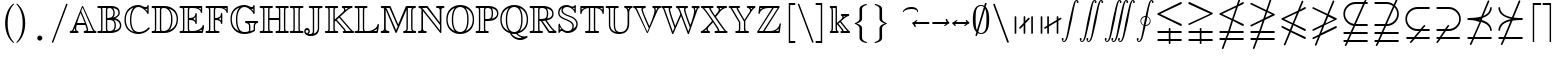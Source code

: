 SplineFontDB: 3.0
FontName: aghtex_mathbb_xlight
FullName: aghtex_mathbb_xlight
FamilyName: aghtex_mathbb
Weight: Light
Copyright: Copyright (C) 2012-2013, Koichi Murase, 1997, 2009, American Mathematical Society <http://www.ams.org>, with Reserved Font Name MSBM10, CMSY10.
Version: 1.0.18/2013-12-25
ItalicAngle: 0
UnderlinePosition: -136
UnderlineWidth: 20
Ascent: 819
Descent: 205
LayerCount: 2
Layer: 0 1 "+gMyXYgAA"  1
Layer: 1 1 "+Uk2XYgAA"  0
NeedsXUIDChange: 1
UniqueID: 4702302
FSType: 0
OS2Version: 1
OS2_WeightWidthSlopeOnly: 0
OS2_UseTypoMetrics: 0
CreationTime: 878738956
ModificationTime: 1383777269
PfmFamily: 17
TTFWeight: 200
TTFWidth: 5
LineGap: 92
VLineGap: 0
OS2TypoAscent: 0
OS2TypoAOffset: 1
OS2TypoDescent: 0
OS2TypoDOffset: 1
OS2TypoLinegap: 92
OS2WinAscent: 0
OS2WinAOffset: 1
OS2WinDescent: 0
OS2WinDOffset: 1
HheadAscent: 0
HheadAOffset: 1
HheadDescent: 0
HheadDOffset: 1
OS2Vendor: 'PfEd'
MarkAttachClasses: 1
DEI: 91125
ShortTable: maxp 16
  0
  0
  0
  0
  0
  0
  0
  2
  1
  2
  22
  0
  256
  0
  0
  0
EndShort
TtTable: prep
PUSHW_1
 511
SCANCTRL
PUSHB_1
 1
SCANTYPE
SVTCA[y-axis]
MPPEM
PUSHB_1
 8
LT
IF
PUSHB_2
 1
 1
INSTCTRL
EIF
PUSHB_2
 70
 6
CALL
IF
POP
PUSHB_1
 16
EIF
MPPEM
PUSHB_1
 20
GT
IF
POP
PUSHB_1
 128
EIF
SCVTCI
PUSHB_1
 6
CALL
NOT
IF
SVTCA[y-axis]
PUSHB_1
 6
DUP
RCVT
PUSHB_1
 3
CALL
WCVTP
PUSHB_1
 7
DUP
RCVT
PUSHB_3
 6
 58
 2
CALL
PUSHB_1
 3
CALL
WCVTP
PUSHB_1
 8
DUP
RCVT
PUSHB_3
 6
 34
 2
CALL
PUSHB_1
 3
CALL
WCVTP
SVTCA[x-axis]
PUSHB_1
 9
DUP
RCVT
PUSHB_1
 3
CALL
WCVTP
PUSHB_1
 10
DUP
RCVT
PUSHB_3
 9
 58
 2
CALL
PUSHB_2
 3
 70
SROUND
CALL
WCVTP
PUSHB_1
 11
DUP
RCVT
PUSHB_3
 9
 24
 2
CALL
PUSHB_2
 3
 70
SROUND
CALL
WCVTP
EIF
PUSHB_1
 20
CALL
EndTTInstrs
TtTable: fpgm
PUSHB_1
 0
FDEF
PUSHB_1
 0
SZP0
MPPEM
PUSHB_1
 71
LT
IF
PUSHB_1
 74
SROUND
EIF
PUSHB_1
 0
SWAP
MIAP[rnd]
RTG
PUSHB_1
 6
CALL
IF
RTDG
EIF
MPPEM
PUSHB_1
 71
LT
IF
RDTG
EIF
DUP
MDRP[rp0,rnd,grey]
PUSHB_1
 1
SZP0
MDAP[no-rnd]
RTG
ENDF
PUSHB_1
 1
FDEF
DUP
MDRP[rp0,min,white]
PUSHB_1
 12
CALL
ENDF
PUSHB_1
 2
FDEF
MPPEM
GT
IF
RCVT
SWAP
EIF
POP
ENDF
PUSHB_1
 3
FDEF
ROUND[Black]
RTG
DUP
PUSHB_1
 64
LT
IF
POP
PUSHB_1
 64
EIF
ENDF
PUSHB_1
 4
FDEF
PUSHB_1
 6
CALL
IF
POP
SWAP
POP
ROFF
IF
MDRP[rp0,min,rnd,black]
ELSE
MDRP[min,rnd,black]
EIF
ELSE
MPPEM
GT
IF
IF
MIRP[rp0,min,rnd,black]
ELSE
MIRP[min,rnd,black]
EIF
ELSE
SWAP
POP
PUSHB_1
 5
CALL
IF
PUSHB_1
 70
SROUND
EIF
IF
MDRP[rp0,min,rnd,black]
ELSE
MDRP[min,rnd,black]
EIF
EIF
EIF
RTG
ENDF
PUSHB_1
 5
FDEF
GFV
NOT
AND
ENDF
PUSHB_1
 6
FDEF
PUSHB_2
 34
 1
GETINFO
LT
IF
PUSHB_1
 32
GETINFO
NOT
NOT
ELSE
PUSHB_1
 0
EIF
ENDF
PUSHB_1
 7
FDEF
PUSHB_2
 36
 1
GETINFO
LT
IF
PUSHB_1
 64
GETINFO
NOT
NOT
ELSE
PUSHB_1
 0
EIF
ENDF
PUSHB_1
 8
FDEF
SRP2
SRP1
DUP
IP
MDAP[rnd]
ENDF
PUSHB_1
 9
FDEF
DUP
RDTG
PUSHB_1
 6
CALL
IF
MDRP[rnd,grey]
ELSE
MDRP[min,rnd,black]
EIF
DUP
PUSHB_1
 3
CINDEX
MD[grid]
SWAP
DUP
PUSHB_1
 4
MINDEX
MD[orig]
PUSHB_1
 0
LT
IF
ROLL
NEG
ROLL
SUB
DUP
PUSHB_1
 0
LT
IF
SHPIX
ELSE
POP
POP
EIF
ELSE
ROLL
ROLL
SUB
DUP
PUSHB_1
 0
GT
IF
SHPIX
ELSE
POP
POP
EIF
EIF
RTG
ENDF
PUSHB_1
 10
FDEF
PUSHB_1
 6
CALL
IF
POP
SRP0
ELSE
SRP0
POP
EIF
ENDF
PUSHB_1
 11
FDEF
DUP
MDRP[rp0,white]
PUSHB_1
 12
CALL
ENDF
PUSHB_1
 12
FDEF
DUP
MDAP[rnd]
PUSHB_1
 7
CALL
NOT
IF
DUP
DUP
GC[orig]
SWAP
GC[cur]
SUB
ROUND[White]
DUP
IF
DUP
ABS
DIV
SHPIX
ELSE
POP
POP
EIF
ELSE
POP
EIF
ENDF
PUSHB_1
 13
FDEF
SRP2
SRP1
DUP
DUP
IP
MDAP[rnd]
DUP
ROLL
DUP
GC[orig]
ROLL
GC[cur]
SUB
SWAP
ROLL
DUP
ROLL
SWAP
MD[orig]
PUSHB_1
 0
LT
IF
SWAP
PUSHB_1
 0
GT
IF
PUSHB_1
 64
SHPIX
ELSE
POP
EIF
ELSE
SWAP
PUSHB_1
 0
LT
IF
PUSHB_1
 64
NEG
SHPIX
ELSE
POP
EIF
EIF
ENDF
PUSHB_1
 14
FDEF
PUSHB_1
 6
CALL
IF
RTDG
MDRP[rp0,rnd,white]
RTG
POP
POP
ELSE
DUP
MDRP[rp0,rnd,white]
ROLL
MPPEM
GT
IF
DUP
ROLL
SWAP
MD[grid]
DUP
PUSHB_1
 0
NEQ
IF
SHPIX
ELSE
POP
POP
EIF
ELSE
POP
POP
EIF
EIF
ENDF
PUSHB_1
 15
FDEF
SWAP
DUP
MDRP[rp0,rnd,white]
DUP
MDAP[rnd]
PUSHB_1
 7
CALL
NOT
IF
SWAP
DUP
IF
MPPEM
GTEQ
ELSE
POP
PUSHB_1
 1
EIF
IF
ROLL
PUSHB_1
 4
MINDEX
MD[grid]
SWAP
ROLL
SWAP
DUP
ROLL
MD[grid]
ROLL
SWAP
SUB
SHPIX
ELSE
POP
POP
POP
POP
EIF
ELSE
POP
POP
POP
POP
POP
EIF
ENDF
PUSHB_1
 16
FDEF
DUP
MDRP[rp0,min,white]
PUSHB_1
 18
CALL
ENDF
PUSHB_1
 17
FDEF
DUP
MDRP[rp0,white]
PUSHB_1
 18
CALL
ENDF
PUSHB_1
 18
FDEF
DUP
MDAP[rnd]
PUSHB_1
 7
CALL
NOT
IF
DUP
DUP
GC[orig]
SWAP
GC[cur]
SUB
ROUND[White]
ROLL
DUP
GC[orig]
SWAP
GC[cur]
SWAP
SUB
ROUND[White]
ADD
DUP
IF
DUP
ABS
DIV
SHPIX
ELSE
POP
POP
EIF
ELSE
POP
POP
EIF
ENDF
PUSHB_1
 19
FDEF
DUP
ROLL
DUP
ROLL
SDPVTL[orthog]
DUP
PUSHB_1
 3
CINDEX
MD[orig]
ABS
SWAP
ROLL
SPVTL[orthog]
PUSHB_1
 32
LT
IF
ALIGNRP
ELSE
MDRP[grey]
EIF
ENDF
PUSHB_1
 20
FDEF
PUSHB_4
 0
 64
 1
 64
WS
WS
SVTCA[x-axis]
MPPEM
PUSHW_1
 4096
MUL
SVTCA[y-axis]
MPPEM
PUSHW_1
 4096
MUL
DUP
ROLL
DUP
ROLL
NEQ
IF
DUP
ROLL
DUP
ROLL
GT
IF
SWAP
DIV
DUP
PUSHB_1
 0
SWAP
WS
ELSE
DIV
DUP
PUSHB_1
 1
SWAP
WS
EIF
DUP
PUSHB_1
 64
GT
IF
PUSHB_3
 0
 32
 0
RS
MUL
WS
PUSHB_3
 1
 32
 1
RS
MUL
WS
PUSHB_1
 32
MUL
PUSHB_1
 25
NEG
JMPR
POP
EIF
ELSE
POP
POP
EIF
ENDF
PUSHB_1
 21
FDEF
PUSHB_1
 1
RS
MUL
SWAP
PUSHB_1
 0
RS
MUL
SWAP
ENDF
EndTTInstrs
ShortTable: cvt  19
  -199
  0
  317
  539
  659
  711
  44
  33
  61
  44
  33
  88
  71
  79
  90
  42
  48
  46
  35
EndShort
Encoding: Custom
UnicodeInterp: none
NameList: Adobe Glyph List
DisplaySize: -36
AntiAlias: 1
FitToEm: 1
WinInfo: 0 28 16
BeginPrivate: 7
BlueValues 39 [-14 0 317 329 539 553 659 674 711 718]
OtherBlues 11 [-206 -199]
StdHW 4 [44]
StdVW 4 [44]
StemSnapV 10 [33 44 88]
BlueScale 9 0.0687917
StemSnapH 10 [33 44 61]
EndPrivate
BeginChars: 65550 76

StartChar: space
Encoding: 32 32 0
Width: 0
Flags: W
LayerCount: 2
EndChar

StartChar: followsorequal
Encoding: -1 8829 1
Width: 799
VWidth: 1000
Flags: MW
HStem: -246 60<502 612.5 502 624.5> -63 60<186 296> 429 43<599.5 693 599.5 693>
VStem: 57 30<-220 -212 -212 -180 -220 -163> 711 30<-69 -37 -37 -29>
LayerCount: 2
Fore
SplineSet
72 -246 m 128,-1,1
 60 -246 60 -246 57 -220 c 1,2,-1
 57 -212 l 2,3,4
 57 -132 57 -132 104.5 -67.5 c 128,-1,5
 152 -3 152 -3 228 -3 c 0,6,7
 267 -3 267 -3 304.5 -22 c 128,-1,8
 342 -41 342 -41 372 -67.5 c 128,-1,9
 402 -94 402 -94 431.5 -121 c 128,-1,10
 461 -148 461 -148 497 -167 c 128,-1,11
 533 -186 533 -186 570 -186 c 0,12,13
 632 -186 632 -186 671.5 -139 c 128,-1,14
 711 -92 711 -92 711 -29 c 1,15,16
 714 -3 714 -3 726 -3 c 128,-1,17
 738 -3 738 -3 741 -29 c 1,18,-1
 741 -37 l 2,19,20
 741 -117 741 -117 694 -181.5 c 128,-1,21
 647 -246 647 -246 570 -246 c 0,22,23
 531 -246 531 -246 493.5 -227 c 128,-1,24
 456 -208 456 -208 426 -181 c 128,-1,25
 396 -154 396 -154 366.5 -127.5 c 128,-1,26
 337 -101 337 -101 301 -82 c 128,-1,27
 265 -63 265 -63 228 -63 c 0,28,29
 167 -63 167 -63 127 -110.5 c 128,-1,30
 87 -158 87 -158 87 -220 c 1,31,0
 84 -246 84 -246 72 -246 c 128,-1,1
108 149 m 0,32,33
 86 149 86 149 86 173 c 1,34,35
 108 391 108 391 417 451 c 1,36,37
 108 509 108 509 86 729 c 0,38,39
 86 738 86 738 92 745 c 128,-1,40
 98 752 98 752 108 752 c 0,41,42
 125 752 125 752 129 733 c 1,43,44
 134 682 134 682 159 641 c 128,-1,45
 184 600 184 600 218.5 573.5 c 128,-1,46
 253 547 253 547 303.5 527 c 128,-1,47
 354 507 354 507 400 497 c 128,-1,48
 446 487 446 487 504.5 481 c 128,-1,49
 563 475 563 475 603.5 473.5 c 128,-1,50
 644 472 644 472 693 472 c 1,51,52
 712 468 712 468 712 451 c 0,53,54
 712 433 712 433 693 429 c 1,55,56
 644 429 644 429 603.5 427.5 c 128,-1,57
 563 426 563 426 504 420 c 128,-1,58
 445 414 445 414 399 404 c 128,-1,59
 353 394 353 394 303 374 c 128,-1,60
 253 354 253 354 218.5 327.5 c 128,-1,61
 184 301 184 301 159 260.5 c 128,-1,62
 134 220 134 220 129 169 c 1,63,64
 125 149 125 149 108 149 c 0,32,33
EndSplineSet
Validated: 1
EndChar

StartChar: nleqq
Encoding: 8816 8816 2
Width: 799
VWidth: 1000
Flags: W
HStem: -191 43<86.0049 227 287 711.981> 12 43<86.0049 296 356 711.981> 172 40<702 711.975> 733 42<699 711.971>
VStem: 150 41<-445.986 -433> 607 41<933 945.986>
TtInstrs:
SVTCA[y-axis]
PUSHB_1
 4
MDAP[rnd]
PUSHB_1
 63
SHP[rp1]
PUSHB_2
 8
 6
MIRP[min,black]
PUSHB_1
 58
SHP[rp2]
PUSHB_3
 4
 8
 10
CALL
PUSHB_4
 64
 4
 67
 9
CALL
PUSHB_1
 11
MDAP[rnd]
PUSHB_1
 56
SHP[rp1]
PUSHB_2
 15
 6
MIRP[min,black]
PUSHB_1
 51
SHP[rp2]
PUSHB_1
 47
MDAP[rnd]
PUSHB_2
 42
 6
MIRP[min,black]
PUSHB_1
 39
MDAP[rnd]
PUSHB_2
 34
 6
MIRP[min,black]
SVTCA[x-axis]
PUSHB_1
 73
MDAP[rnd]
PUSHB_1
 0
MDRP[rp0,rnd,white]
PUSHB_2
 65
 9
MIRP[min,black]
PUSHB_3
 65
 0
 10
CALL
PUSHB_4
 64
 65
 61
 9
CALL
PUSHB_3
 37
 44
 54
SHP[rp2]
SHP[rp2]
SHP[rp2]
PUSHB_1
 65
SRP0
PUSHB_2
 23
 1
CALL
PUSHB_2
 28
 9
MIRP[min,black]
PUSHB_3
 23
 28
 10
CALL
PUSHB_4
 64
 23
 6
 9
CALL
PUSHB_2
 13
 19
SHP[rp2]
SHP[rp2]
PUSHB_2
 74
 1
CALL
PUSHB_2
 65
 0
SRP1
SRP2
PUSHB_1
 70
IP
PUSHB_1
 23
SRP1
NPUSHB
 15
 9
 3
 16
 10
 22
 31
 40
 41
 50
 51
 57
 58
 64
 71
 72
DEPTH
SLOOP
IP
SVTCA[y-axis]
PUSHB_2
 39
 42
SRP1
SRP2
PUSHB_6
 22
 17
 31
 70
 50
 72
DEPTH
SLOOP
IP
IUP[y]
IUP[x]
EndTTInstrs
LayerCount: 2
Fore
SplineSet
150 -425 m 0,0,1
 150 -419 150 -419 151 -417 c 2,2,-1
 227 -191 l 1,3,-1
 106 -191 l 1,4,5
 86 -187 86 -187 86 -170 c 0,6,7
 86 -152 86 -152 106 -148 c 1,8,-1
 242 -148 l 1,9,-1
 296 12 l 1,10,-1
 106 12 l 1,11,12
 86 16 86 16 86 33 c 0,13,14
 86 51 86 51 106 55 c 1,15,-1
 310 55 l 1,16,-1
 397 310 l 1,17,-1
 97 455 l 2,18,19
 86 460 86 460 86 473 c 128,-1,20
 86 486 86 486 100 493 c 2,21,-1
 528 699 l 1,22,-1
 607 933 l 1,23,24
 610 946 610 946 627 946 c 0,25,26
 635 946 635 946 641.5 939.5 c 128,-1,27
 648 933 648 933 648 925 c 0,28,29
 648 919 648 919 647 917 c 2,30,-1
 582 725 l 1,31,-1
 683 773 l 2,32,33
 687 775 687 775 691 775 c 0,34,35
 699 775 699 775 705.5 768.5 c 128,-1,36
 712 762 712 762 712 753 c 0,37,38
 712 740 712 740 699 733 c 2,39,-1
 563 668 l 1,40,-1
 450 333 l 1,41,-1
 702 212 l 2,42,43
 712 207 712 207 712 193 c 0,44,45
 712 184 712 184 705.5 178 c 128,-1,46
 699 172 699 172 691 172 c 0,47,48
 685 172 685 172 683 173 c 2,49,-1
 436 292 l 1,50,-1
 356 55 l 1,51,-1
 693 55 l 1,52,53
 712 49 712 49 712 33 c 0,54,55
 712 16 712 16 693 12 c 1,56,-1
 341 12 l 1,57,-1
 287 -148 l 1,58,-1
 693 -148 l 1,59,60
 712 -154 712 -154 712 -170 c 0,61,62
 712 -187 712 -187 693 -191 c 1,63,-1
 273 -191 l 1,64,-1
 191 -433 l 1,65,66
 188 -446 188 -446 171 -446 c 0,67,68
 163 -446 163 -446 156.5 -439.5 c 128,-1,69
 150 -433 150 -433 150 -425 c 0,0,1
157 473 m 1,70,-1
 411 351 l 1,71,-1
 509 642 l 1,72,-1
 157 473 l 1,70,-1
EndSplineSet
Validated: 1
EndChar

StartChar: NameMe.8817
Encoding: 8817 8817 3
Width: 799
VWidth: 1000
Flags: W
HStem: -191 43<86.0049 227 287 711.981> 12 43<86.0049 296 356 711.981>
VStem: 150 41<-445.986 -433> 607 41<933 945.986>
TtInstrs:
SVTCA[y-axis]
PUSHB_1
 4
MDAP[rnd]
PUSHB_1
 64
SHP[rp1]
PUSHB_2
 8
 6
MIRP[min,black]
PUSHB_1
 59
SHP[rp2]
PUSHB_3
 4
 8
 10
CALL
PUSHB_4
 64
 4
 68
 9
CALL
PUSHB_1
 11
MDAP[rnd]
PUSHB_1
 57
SHP[rp1]
PUSHB_2
 15
 6
MIRP[min,black]
PUSHB_1
 52
SHP[rp2]
SVTCA[x-axis]
PUSHB_1
 74
MDAP[rnd]
PUSHB_1
 0
MDRP[rp0,rnd,white]
PUSHB_2
 66
 9
MIRP[min,black]
PUSHB_3
 66
 0
 10
CALL
PUSHB_4
 64
 66
 62
 9
CALL
PUSHB_2
 48
 55
SHP[rp2]
SHP[rp2]
PUSHB_1
 66
SRP0
PUSHB_2
 37
 1
CALL
PUSHB_2
 42
 9
MIRP[min,black]
PUSHB_2
 75
 1
CALL
PUSHB_2
 37
 66
SRP1
SRP2
NPUSHB
 15
 9
 3
 16
 10
 26
 27
 36
 45
 51
 52
 58
 59
 65
 71
 73
DEPTH
SLOOP
IP
PUSHB_1
 42
SRP1
PUSHB_1
 72
IP
SVTCA[y-axis]
IUP[y]
IUP[x]
EndTTInstrs
LayerCount: 2
Fore
SplineSet
150 -425 m 0,0,1
 150 -419 150 -419 151 -417 c 2,2,-1
 227 -191 l 1,3,-1
 106 -191 l 1,4,5
 86 -187 86 -187 86 -170 c 0,6,7
 86 -152 86 -152 106 -148 c 1,8,-1
 242 -148 l 1,9,-1
 296 12 l 1,10,-1
 106 12 l 1,11,12
 86 16 86 16 86 33 c 0,13,14
 86 51 86 51 106 55 c 1,15,-1
 310 55 l 1,16,-1
 396 308 l 1,17,-1
 116 173 l 2,18,19
 113 172 113 172 108 172 c 0,20,21
 99 172 99 172 92.5 178 c 128,-1,22
 86 184 86 184 86 193 c 0,23,24
 86 206 86 206 100 213 c 2,25,-1
 415 365 l 1,26,-1
 478 551 l 1,27,-1
 97 735 l 2,28,29
 86 740 86 740 86 753 c 0,30,31
 86 762 86 762 92.5 768.5 c 128,-1,32
 99 775 99 775 108 775 c 0,33,34
 110 775 110 775 116 773 c 2,35,-1
 492 592 l 1,36,-1
 607 933 l 1,37,38
 610 946 610 946 627 946 c 0,39,40
 635 946 635 946 641.5 939.5 c 128,-1,41
 648 933 648 933 648 925 c 0,42,43
 648 919 648 919 647 917 c 2,44,-1
 531 574 l 1,45,-1
 702 492 l 2,46,47
 712 487 712 487 712 473 c 0,48,49
 712 460 712 460 699 453 c 2,50,-1
 450 334 l 1,51,-1
 356 55 l 1,52,-1
 693 55 l 1,53,54
 712 49 712 49 712 33 c 0,55,56
 712 16 712 16 693 12 c 1,57,-1
 341 12 l 1,58,-1
 287 -148 l 1,59,-1
 693 -148 l 1,60,61
 712 -154 712 -154 712 -170 c 0,62,63
 712 -187 712 -187 693 -191 c 1,64,-1
 273 -191 l 1,65,-1
 191 -433 l 1,66,67
 188 -446 188 -446 171 -446 c 0,68,69
 163 -446 163 -446 156.5 -439.5 c 128,-1,70
 150 -433 150 -433 150 -425 c 0,0,1
469 391 m 1,71,-1
 641 473 l 1,72,-1
 517 533 l 1,73,-1
 469 391 l 1,71,-1
EndSplineSet
Validated: 1
EndChar

StartChar: nlslant
Encoding: 8820 8820 4
Width: 799
VWidth: 1000
Flags: W
HStem: -154 40<702 711.975> 49 40<702 711.975> 610 42<699 711.971>
VStem: 150 41<-322.986 -310> 607 41<810 822.986>
TtInstrs:
SVTCA[y-axis]
PUSHB_1
 53
MDAP[rnd]
PUSHB_2
 48
 6
MIRP[min,black]
PUSHB_1
 43
MDAP[rnd]
PUSHB_2
 38
 6
MIRP[min,black]
PUSHB_1
 35
MDAP[rnd]
PUSHB_2
 30
 6
MIRP[min,black]
SVTCA[x-axis]
PUSHB_1
 65
MDAP[rnd]
PUSHB_1
 0
MDRP[rp0,rnd,white]
PUSHB_2
 57
 9
MIRP[min,black]
PUSHB_1
 57
SRP0
PUSHB_2
 19
 1
CALL
PUSHB_2
 24
 9
MIRP[min,black]
PUSHB_2
 66
 1
CALL
PUSHB_2
 57
 0
SRP1
SRP2
PUSHB_1
 62
IP
PUSHB_1
 19
SRP1
NPUSHB
 11
 12
 3
 18
 27
 36
 13
 46
 47
 56
 63
 64
DEPTH
SLOOP
IP
SVTCA[y-axis]
PUSHB_2
 43
 48
SRP1
SRP2
PUSHB_2
 3
 56
IP
IP
PUSHB_1
 38
SRP1
PUSHB_2
 12
 47
IP
IP
PUSHB_1
 35
SRP2
PUSHB_8
 6
 13
 18
 27
 9
 62
 46
 64
DEPTH
SLOOP
IP
IUP[y]
IUP[x]
EndTTInstrs
LayerCount: 2
Fore
SplineSet
150 -302 m 0,0,1
 150 -296 150 -296 151 -294 c 2,2,-1
 288 37 l 1,3,-1
 97 129 l 2,4,5
 86 134 86 134 86 147 c 0,6,7
 86 156 86 156 92.5 162.5 c 128,-1,8
 99 169 99 169 108 169 c 0,9,10
 110 169 110 169 116 167 c 2,11,-1
 304 77 l 1,12,-1
 358 206 l 1,13,-1
 97 332 l 2,14,15
 86 337 86 337 86 350 c 128,-1,16
 86 363 86 363 100 370 c 2,17,-1
 506 565 l 1,18,-1
 607 810 l 2,19,20
 612 823 612 823 627 823 c 0,21,22
 635 823 635 823 641.5 816.5 c 128,-1,23
 648 810 648 810 648 802 c 0,24,25
 648 796 648 796 647 794 c 2,26,-1
 564 593 l 1,27,-1
 683 650 l 2,28,29
 687 652 687 652 691 652 c 0,30,31
 699 652 699 652 705.5 645.5 c 128,-1,32
 712 639 712 639 712 630 c 0,33,34
 712 617 712 617 699 610 c 2,35,-1
 540 534 l 1,36,-1
 413 227 l 1,37,-1
 702 89 l 2,38,39
 712 84 712 84 712 70 c 0,40,41
 712 61 712 61 705.5 55 c 128,-1,42
 699 49 699 49 691 49 c 0,43,44
 685 49 685 49 683 50 c 2,45,-1
 397 188 l 1,46,-1
 343 58 l 1,47,-1
 702 -114 l 2,48,49
 712 -119 712 -119 712 -133 c 0,50,51
 712 -142 712 -142 705.5 -148 c 128,-1,52
 699 -154 699 -154 691 -154 c 0,53,54
 685 -154 685 -154 683 -153 c 2,55,-1
 327 18 l 1,56,-1
 191 -310 l 2,57,58
 186 -323 186 -323 171 -323 c 0,59,60
 163 -323 163 -323 156.5 -316.5 c 128,-1,61
 150 -310 150 -310 150 -302 c 0,0,1
157 350 m 1,62,-1
 374 246 l 1,63,-1
 481 506 l 1,64,-1
 157 350 l 1,62,-1
EndSplineSet
Validated: 1
EndChar

StartChar: ngslant
Encoding: 8821 8821 5
Width: 799
VWidth: 1000
Flags: W
HStem: 129 40<702 711.898>
VStem: 150 41<-322.986 -310> 607 41<810 822.986>
TtInstrs:
SVTCA[y-axis]
PUSHB_1
 55
MDAP[rnd]
PUSHB_2
 50
 6
MIRP[min,black]
SVTCA[x-axis]
PUSHB_1
 65
MDAP[rnd]
PUSHB_1
 0
MDRP[rp0,rnd,white]
PUSHB_2
 57
 9
MIRP[min,black]
PUSHB_1
 57
SRP0
PUSHB_2
 33
 1
CALL
PUSHB_2
 38
 9
MIRP[min,black]
PUSHB_2
 66
 1
CALL
PUSHB_2
 33
 57
SRP1
SRP2
NPUSHB
 11
 12
 3
 22
 13
 32
 41
 46
 47
 56
 23
 64
DEPTH
SLOOP
IP
PUSHB_1
 38
SRP1
PUSHB_1
 63
IP
SVTCA[y-axis]
PUSHB_2
 50
 55
SRP1
SRP2
PUSHB_1
 13
IP
IUP[y]
IUP[x]
EndTTInstrs
LayerCount: 2
Fore
SplineSet
150 -302 m 0,0,1
 150 -296 150 -296 151 -294 c 2,2,-1
 233 -97 l 1,3,-1
 116 -153 l 2,4,5
 113 -154 113 -154 108 -154 c 0,6,7
 99 -154 99 -154 92.5 -148 c 128,-1,8
 86 -142 86 -142 86 -133 c 0,9,10
 86 -119 86 -119 97 -114 c 2,11,-1
 257 -37 l 1,12,-1
 337 157 l 1,13,-1
 116 50 l 2,14,15
 113 49 113 49 108 49 c 0,16,17
 99 49 99 49 92.5 55 c 128,-1,18
 86 61 86 61 86 70 c 0,19,20
 86 84 86 84 97 89 c 2,21,-1
 362 216 l 1,22,-1
 454 440 l 1,23,-1
 100 610 l 2,24,25
 86 617 86 617 86 630 c 0,26,27
 86 639 86 639 92.5 645.5 c 128,-1,28
 99 652 99 652 108 652 c 0,29,30
 110 652 110 652 116 650 c 2,31,-1
 471 480 l 1,32,-1
 607 810 l 2,33,34
 612 823 612 823 627 823 c 0,35,36
 635 823 635 823 641.5 816.5 c 128,-1,37
 648 810 648 810 648 802 c 0,38,39
 648 796 648 796 647 794 c 2,40,-1
 509 461 l 1,41,-1
 699 370 l 2,42,43
 712 363 712 363 712 350 c 128,-1,44
 712 337 712 337 702 332 c 2,45,-1
 395 185 l 1,46,-1
 315 -9 l 1,47,-1
 683 167 l 2,48,49
 687 169 687 169 691 169 c 0,50,51
 699 169 699 169 705.5 162.5 c 128,-1,52
 712 156 712 156 712 147 c 0,53,54
 712 134 712 134 702 129 c 2,55,-1
 291 -69 l 1,56,-1
 191 -310 l 2,57,58
 186 -323 186 -323 171 -323 c 0,59,60
 163 -323 163 -323 156.5 -316.5 c 128,-1,61
 150 -310 150 -310 150 -302 c 0,0,1
420 244 m 1,62,-1
 641 350 l 1,63,-1
 493 421 l 1,64,-1
 420 244 l 1,62,-1
EndSplineSet
Validated: 1
EndChar

StartChar: npreceq
Encoding: 8929 8928 6
Width: 799
VWidth: 1000
Flags: W
HStem: -154 43<86.0049 209 273 711.995> 292 40<456 495.769> 303 47<382.914 397.93> 329 43<86.0049 318.352>
VStem: 150 41<-322.986 -310> 607 41<810 822.986> 669 43<49.0068 142.617 558.374 644.781>
TtInstrs:
SVTCA[y-axis]
PUSHB_3
 12
 2
 0
CALL
PUSHB_2
 16
 6
MIRP[min,black]
PUSHB_4
 37
 16
 12
 8
CALL
PUSHB_2
 47
 6
MIRP[min,black]
PUSHB_3
 47
 37
 10
CALL
PUSHB_4
 64
 47
 43
 9
CALL
PUSHB_1
 47
SRP0
PUSHB_1
 10
DUP
MDRP[rp0,rnd,white]
SRP1
PUSHB_2
 60
 6
MIRP[min,black]
PUSHB_1
 62
SHP[rp2]
PUSHB_1
 4
MDAP[rnd]
PUSHB_1
 53
SHP[rp1]
PUSHB_2
 8
 6
MIRP[min,black]
PUSHB_1
 48
SHP[rp2]
PUSHB_3
 4
 8
 10
CALL
PUSHB_4
 64
 4
 57
 9
CALL
SVTCA[x-axis]
PUSHB_1
 66
MDAP[rnd]
PUSHB_1
 0
MDRP[rp0,rnd,white]
PUSHB_2
 55
 9
MIRP[min,black]
PUSHB_1
 55
SRP0
PUSHB_2
 19
 1
CALL
PUSHB_2
 24
 9
MIRP[min,black]
PUSHB_3
 19
 24
 10
CALL
PUSHB_4
 64
 19
 6
 9
CALL
PUSHB_1
 24
SRP0
PUSHB_2
 45
 1
CALL
PUSHB_1
 29
SHP[rp2]
PUSHB_2
 40
 9
MIRP[min,black]
PUSHB_2
 34
 51
SHP[rp2]
SHP[rp2]
PUSHB_2
 67
 1
CALL
PUSHB_2
 19
 55
SRP1
SRP2
NPUSHB
 11
 9
 3
 18
 27
 36
 37
 47
 48
 54
 60
 63
DEPTH
SLOOP
IP
PUSHB_2
 45
 24
SRP1
SRP2
PUSHB_1
 46
IP
PUSHB_1
 40
SRP1
PUSHB_1
 53
IP
SVTCA[y-axis]
IUP[y]
IUP[x]
EndTTInstrs
LayerCount: 2
Fore
SplineSet
150 -302 m 0,0,1
 150 -296 150 -296 151 -294 c 2,2,-1
 209 -154 l 1,3,-1
 106 -154 l 1,4,5
 86 -150 86 -150 86 -133 c 0,6,7
 86 -115 86 -115 106 -111 c 1,8,-1
 227 -111 l 1,9,-1
 398 303 l 1,10,11
 279 329 279 329 106 329 c 1,12,13
 86 333 86 333 86 351 c 0,14,15
 86 368 86 368 106 372 c 1,16,17
 312 372 312 372 441 409 c 1,18,-1
 607 810 l 2,19,20
 612 823 612 823 627 823 c 0,21,22
 635 823 635 823 641.5 816.5 c 128,-1,23
 648 810 648 810 648 802 c 0,24,25
 648 796 648 796 647 794 c 2,26,-1
 495 427 l 1,27,28
 654 490 654 490 669 632 c 1,29,30
 673 652 673 652 691 652 c 0,31,32
 700 652 700 652 706 645 c 128,-1,33
 712 638 712 638 712 628 c 1,34,35
 693 443 693 443 473 374 c 1,36,-1
 456 332 l 1,37,38
 562 302 562 302 631.5 237.5 c 128,-1,39
 701 173 701 173 712 72 c 0,40,41
 712 63 712 63 706 56 c 128,-1,42
 700 49 700 49 691 49 c 0,43,44
 672 49 672 49 669 68 c 1,45,46
 652 232 652 232 440 292 c 1,47,-1
 273 -111 l 1,48,-1
 693 -111 l 1,49,50
 712 -115 712 -115 712 -133 c 0,51,52
 712 -150 712 -150 693 -154 c 1,53,-1
 256 -154 l 1,54,-1
 191 -310 l 2,55,56
 186 -323 186 -323 171 -323 c 0,57,58
 163 -323 163 -323 156.5 -316.5 c 128,-1,59
 150 -310 150 -310 150 -302 c 0,0,1
380 350 m 1,60,61
 401 346 401 346 414 343 c 1,62,-1
 421 359 l 1,63,64
 414 358 414 358 400.5 355 c 128,-1,65
 387 352 387 352 380 350 c 1,60,61
EndSplineSet
Validated: 1
EndChar

StartChar: nsucceq
Encoding: 8930 8929 7
Width: 799
VWidth: 1000
Flags: W
HStem: -154 43<86.0049 209 273 711.995> 329 43<480.883 711.995>
VStem: 86 43<56.2192 140.037 555.185 651.994> 150 41<-322.986 -310> 607 41<810 822.986>
TtInstrs:
SVTCA[y-axis]
PUSHB_3
 48
 2
 0
CALL
PUSHB_2
 44
 6
MIRP[min,black]
PUSHB_1
 4
MDAP[rnd]
PUSHB_1
 56
SHP[rp1]
PUSHB_2
 8
 6
MIRP[min,black]
PUSHB_1
 51
SHP[rp2]
PUSHB_3
 4
 8
 10
CALL
PUSHB_4
 64
 4
 60
 9
CALL
SVTCA[x-axis]
PUSHB_1
 63
MDAP[rnd]
PUSHB_1
 17
MDRP[rp0,rnd,white]
PUSHB_2
 6
 27
SHP[rp2]
SHP[rp2]
PUSHB_2
 12
 9
MIRP[min,black]
PUSHB_1
 31
SHP[rp2]
PUSHB_1
 12
SRP0
PUSHB_2
 0
 1
CALL
PUSHB_2
 58
 9
MIRP[min,black]
PUSHB_3
 58
 0
 10
CALL
PUSHB_4
 64
 58
 54
 9
CALL
PUSHB_1
 58
SRP0
PUSHB_2
 34
 1
CALL
PUSHB_2
 39
 9
MIRP[min,black]
PUSHB_2
 64
 1
CALL
PUSHB_2
 0
 12
SRP1
SRP2
PUSHB_1
 32
IP
PUSHB_2
 34
 58
SRP1
SRP2
PUSHB_8
 9
 3
 22
 33
 42
 50
 51
 57
DEPTH
SLOOP
IP
SVTCA[y-axis]
PUSHB_2
 48
 8
SRP1
SRP2
PUSHB_2
 10
 14
IP
IP
PUSHB_1
 44
SRP1
PUSHB_1
 22
IP
IUP[y]
IUP[x]
EndTTInstrs
LayerCount: 2
Fore
SplineSet
150 -302 m 0,0,1
 150 -296 150 -296 151 -294 c 2,2,-1
 209 -154 l 1,3,-1
 106 -154 l 1,4,5
 86 -150 86 -150 86 -133 c 0,6,7
 86 -115 86 -115 106 -111 c 1,8,-1
 227 -111 l 1,9,-1
 397 302 l 1,10,11
 148 246 148 246 129 68 c 0,12,13
 126 49 126 49 108 49 c 0,14,15
 98 49 98 49 92 56 c 128,-1,16
 86 63 86 63 86 72 c 0,17,18
 92 135 92 135 122.5 185 c 128,-1,19
 153 235 153 235 201.5 267 c 128,-1,20
 250 299 250 299 302.5 319 c 128,-1,21
 355 339 355 339 418 350 c 1,22,23
 352 364 352 364 301.5 383 c 128,-1,24
 251 402 251 402 201.5 433 c 128,-1,25
 152 464 152 464 122.5 513.5 c 128,-1,26
 93 563 93 563 86 628 c 1,27,28
 86 652 86 652 108 652 c 0,29,30
 125 652 125 652 129 632 c 1,31,32
 148 441 148 441 434 391 c 1,33,-1
 607 810 l 2,34,35
 612 823 612 823 627 823 c 0,36,37
 635 823 635 823 641.5 816.5 c 128,-1,38
 648 810 648 810 648 802 c 0,39,40
 648 796 648 796 647 794 c 2,41,-1
 478 384 l 1,42,43
 570 372 570 372 693 372 c 1,44,45
 712 368 712 368 712 351 c 0,46,47
 712 333 712 333 693 329 c 1,48,49
 550 329 550 329 448 312 c 1,50,-1
 273 -111 l 1,51,-1
 693 -111 l 1,52,53
 712 -115 712 -115 712 -133 c 0,54,55
 712 -150 712 -150 693 -154 c 1,56,-1
 256 -154 l 1,57,-1
 191 -310 l 2,58,59
 186 -323 186 -323 171 -323 c 0,60,61
 163 -323 163 -323 156.5 -316.5 c 128,-1,62
 150 -310 150 -310 150 -302 c 0,0,1
EndSplineSet
Validated: 1
EndChar

StartChar: lnvert
Encoding: 8808 8808 8
Width: 799
VWidth: 1000
Flags: W
HStem: -192 43<86.0049 378 421 711.995> 11 43<86.0049 378 421 711.995> 171 40<702 711.898> 733 41<699 711.986>
VStem: 378 43<-298.995 -192 -149 11 54 160.995>
TtInstrs:
SVTCA[y-axis]
PUSHB_1
 0
MDAP[rnd]
PUSHB_1
 29
SHP[rp1]
PUSHB_2
 4
 6
MIRP[min,black]
PUSHB_1
 24
SHP[rp2]
PUSHB_3
 0
 4
 10
CALL
PUSHB_4
 64
 0
 33
 9
CALL
PUSHB_1
 7
MDAP[rnd]
PUSHB_1
 22
SHP[rp1]
PUSHB_2
 11
 6
MIRP[min,black]
PUSHB_1
 17
SHP[rp2]
PUSHB_3
 11
 7
 10
CALL
PUSHB_4
 64
 11
 15
 9
CALL
PUSHB_1
 55
MDAP[rnd]
PUSHB_2
 50
 6
MIRP[min,black]
PUSHB_1
 48
MDAP[rnd]
PUSHB_2
 43
 6
MIRP[min,black]
SVTCA[x-axis]
PUSHB_1
 58
MDAP[rnd]
PUSHB_1
 34
MDRP[rp0,rnd,white]
PUSHB_2
 5
 12
SHP[rp2]
SHP[rp2]
PUSHB_2
 31
 9
MIRP[min,black]
PUSHB_2
 16
 23
SHP[rp2]
SHP[rp2]
PUSHB_3
 31
 34
 10
CALL
PUSHB_4
 64
 31
 27
 9
CALL
PUSHB_3
 20
 46
 52
SHP[rp2]
SHP[rp2]
SHP[rp2]
PUSHB_3
 34
 31
 10
CALL
PUSHB_4
 64
 34
 2
 9
CALL
PUSHB_2
 9
 38
SHP[rp2]
SHP[rp2]
PUSHB_2
 59
 1
CALL
SVTCA[y-axis]
IUP[y]
IUP[x]
EndTTInstrs
LayerCount: 2
Fore
SplineSet
106 -192 m 1,0,1
 86 -188 86 -188 86 -171 c 0,2,3
 86 -153 86 -153 106 -149 c 1,4,-1
 378 -149 l 1,5,-1
 378 11 l 1,6,-1
 106 11 l 1,7,8
 86 15 86 15 86 33 c 0,9,10
 86 50 86 50 106 54 c 1,11,-1
 378 54 l 1,12,-1
 378 141 l 1,13,14
 382 161 382 161 399 161 c 128,-1,15
 416 161 416 161 421 141 c 1,16,-1
 421 54 l 1,17,-1
 693 54 l 1,18,19
 712 50 712 50 712 33 c 0,20,21
 712 15 712 15 693 11 c 1,22,-1
 421 11 l 1,23,-1
 421 -149 l 1,24,-1
 693 -149 l 1,25,26
 712 -153 712 -153 712 -171 c 0,27,28
 712 -188 712 -188 693 -192 c 1,29,-1
 421 -192 l 1,30,-1
 421 -279 l 1,31,32
 416 -299 416 -299 399 -299 c 128,-1,33
 382 -299 382 -299 378 -279 c 1,34,-1
 378 -192 l 1,35,-1
 106 -192 l 1,0,1
97 454 m 2,36,37
 86 459 86 459 86 473 c 0,38,39
 86 486 86 486 100 493 c 2,40,-1
 683 773 l 2,41,42
 685 774 685 774 691 774 c 0,43,44
 699 774 699 774 705.5 767.5 c 128,-1,45
 712 761 712 761 712 753 c 0,46,47
 712 739 712 739 699 733 c 2,48,-1
 157 473 l 1,49,-1
 702 211 l 2,50,51
 712 206 712 206 712 193 c 0,52,53
 712 184 712 184 705.5 177.5 c 128,-1,54
 699 171 699 171 691 171 c 0,55,56
 685 171 685 171 683 173 c 2,57,-1
 97 454 l 2,36,37
EndSplineSet
Validated: 1
EndChar

StartChar: gnvert
Encoding: 8809 8809 9
Width: 799
VWidth: 1000
Flags: W
HStem: -192 43<86.0049 378 421 711.995> 11 43<86.0049 378 421 711.995> 734 40<86.043 97>
VStem: 378 43<-298.995 -192 -149 11 54 160.995>
TtInstrs:
SVTCA[y-axis]
PUSHB_1
 0
MDAP[rnd]
PUSHB_1
 29
SHP[rp1]
PUSHB_2
 4
 6
MIRP[min,black]
PUSHB_1
 24
SHP[rp2]
PUSHB_3
 0
 4
 10
CALL
PUSHB_4
 64
 0
 33
 9
CALL
PUSHB_1
 7
MDAP[rnd]
PUSHB_1
 22
SHP[rp1]
PUSHB_2
 11
 6
MIRP[min,black]
PUSHB_1
 17
SHP[rp2]
PUSHB_3
 11
 7
 10
CALL
PUSHB_4
 64
 11
 15
 9
CALL
PUSHB_1
 40
MDAP[rnd]
PUSHB_2
 45
 6
MIRP[min,black]
PUSHB_3
 40
 45
 10
CALL
PUSHB_4
 0
 40
 55
 9
CALL
SVTCA[x-axis]
PUSHB_1
 58
MDAP[rnd]
PUSHB_1
 34
MDRP[rp0,rnd,white]
PUSHB_2
 5
 12
SHP[rp2]
SHP[rp2]
PUSHB_2
 31
 9
MIRP[min,black]
PUSHB_2
 16
 23
SHP[rp2]
SHP[rp2]
PUSHB_3
 31
 34
 10
CALL
PUSHB_4
 64
 31
 27
 9
CALL
PUSHB_2
 20
 50
SHP[rp2]
SHP[rp2]
PUSHB_3
 34
 31
 10
CALL
PUSHB_4
 64
 34
 2
 9
CALL
PUSHB_3
 9
 36
 42
SHP[rp2]
SHP[rp2]
SHP[rp2]
PUSHB_2
 59
 1
CALL
SVTCA[y-axis]
IUP[y]
IUP[x]
EndTTInstrs
LayerCount: 2
Fore
SplineSet
106 -192 m 1,0,1
 86 -188 86 -188 86 -171 c 0,2,3
 86 -153 86 -153 106 -149 c 1,4,-1
 378 -149 l 1,5,-1
 378 11 l 1,6,-1
 106 11 l 1,7,8
 86 15 86 15 86 33 c 0,9,10
 86 50 86 50 106 54 c 1,11,-1
 378 54 l 1,12,-1
 378 141 l 1,13,14
 382 161 382 161 399 161 c 128,-1,15
 416 161 416 161 421 141 c 1,16,-1
 421 54 l 1,17,-1
 693 54 l 1,18,19
 712 50 712 50 712 33 c 0,20,21
 712 15 712 15 693 11 c 1,22,-1
 421 11 l 1,23,-1
 421 -149 l 1,24,-1
 693 -149 l 1,25,26
 712 -153 712 -153 712 -171 c 0,27,28
 712 -188 712 -188 693 -192 c 1,29,-1
 421 -192 l 1,30,-1
 421 -279 l 1,31,32
 416 -299 416 -299 399 -299 c 128,-1,33
 382 -299 382 -299 378 -279 c 1,34,-1
 378 -192 l 1,35,-1
 106 -192 l 1,0,1
86 193 m 0,36,37
 86 206 86 206 100 213 c 2,38,-1
 641 473 l 1,39,-1
 97 734 l 2,40,41
 86 739 86 739 86 753 c 0,42,43
 86 761 86 761 92.5 767.5 c 128,-1,44
 99 774 99 774 108 774 c 0,45,46
 113 774 113 774 116 773 c 2,47,-1
 702 491 l 2,48,49
 712 486 712 486 712 473 c 0,50,51
 712 459 712 459 699 453 c 2,52,-1
 116 173 l 2,53,54
 113 171 113 171 108 171 c 0,55,56
 99 171 99 171 92.5 177.5 c 128,-1,57
 86 184 86 184 86 193 c 0,36,37
EndSplineSet
Validated: 1
EndChar

StartChar: varsubsetneqq
Encoding: 10952 10952 10
Width: 799
VWidth: 1000
Flags: W
HStem: -235 43<86.0049 287 365 711.995> -32 43<86.0049 415 493 711.995> 171 43<292.574 544 622 711.995> 308 20G<648.5 659.5> 731 43<292.574 711.995>
VStem: 86 43<369.512 575.763>
TtInstrs:
SVTCA[y-axis]
PUSHB_3
 36
 2
 0
CALL
PUSHB_1
 0
MDAP[rnd]
PUSHB_1
 61
SHP[rp1]
PUSHB_2
 4
 6
MIRP[min,black]
PUSHB_1
 56
SHP[rp2]
PUSHB_3
 0
 4
 10
CALL
PUSHB_4
 64
 0
 65
 9
CALL
PUSHB_1
 7
MDAP[rnd]
PUSHB_1
 54
SHP[rp1]
PUSHB_2
 11
 6
MIRP[min,black]
PUSHB_1
 49
SHP[rp2]
PUSHB_1
 14
MDAP[rnd]
PUSHB_1
 47
SHP[rp1]
PUSHB_2
 32
 6
MIRP[min,black]
PUSHB_1
 42
SHP[rp2]
PUSHB_1
 26
MDAP[rnd]
PUSHB_2
 20
 6
MIRP[min,black]
SVTCA[x-axis]
PUSHB_1
 72
MDAP[rnd]
PUSHB_1
 17
MDRP[rp0,rnd,white]
PUSHB_2
 2
 9
SHP[rp2]
SHP[rp2]
PUSHB_2
 29
 9
MIRP[min,black]
PUSHB_3
 29
 17
 10
CALL
PUSHB_4
 0
 29
 59
 9
CALL
PUSHB_3
 23
 45
 52
SHP[rp2]
SHP[rp2]
SHP[rp2]
PUSHB_2
 73
 1
CALL
SVTCA[y-axis]
PUSHB_2
 26
 36
SRP1
SRP2
PUSHB_2
 17
 29
IP
IP
IUP[y]
IUP[x]
EndTTInstrs
LayerCount: 2
Fore
SplineSet
106 -235 m 1,0,1
 86 -231 86 -231 86 -214 c 0,2,3
 86 -196 86 -196 106 -192 c 1,4,-1
 314 -192 l 1,5,-1
 415 -32 l 1,6,-1
 106 -32 l 1,7,8
 86 -28 86 -28 86 -11 c 0,9,10
 86 7 86 7 106 11 c 1,11,-1
 442 11 l 1,12,-1
 544 171 l 1,13,-1
 397 171 l 2,14,15
 270 171 270 171 178 259 c 128,-1,16
 86 347 86 347 86 473 c 0,17,18
 86 598 86 598 178 686 c 128,-1,19
 270 774 270 774 397 774 c 2,20,-1
 693 774 l 1,21,22
 712 770 712 770 712 753 c 0,23,24
 712 735 712 735 693 731 c 1,25,-1
 401 731 l 2,26,27
 290 731 290 731 209.5 656.5 c 128,-1,28
 129 582 129 582 129 473 c 0,29,30
 129 363 129 363 209.5 288.5 c 128,-1,31
 290 214 290 214 401 214 c 2,32,-1
 571 214 l 1,33,-1
 638 319 l 1,34,35
 642 328 642 328 655 328 c 0,36,37
 664 328 664 328 670.5 321.5 c 128,-1,38
 677 315 677 315 677 307 c 0,39,40
 677 300 677 300 674 296 c 2,41,-1
 622 214 l 1,42,-1
 693 214 l 1,43,44
 712 210 712 210 712 193 c 0,45,46
 712 175 712 175 693 171 c 1,47,-1
 595 171 l 1,48,-1
 493 11 l 1,49,-1
 693 11 l 1,50,51
 712 7 712 7 712 -11 c 0,52,53
 712 -28 712 -28 693 -32 c 1,54,-1
 466 -32 l 1,55,-1
 365 -192 l 1,56,-1
 693 -192 l 1,57,58
 712 -196 712 -196 712 -214 c 0,59,60
 712 -231 712 -231 693 -235 c 1,61,-1
 337 -235 l 1,62,-1
 271 -340 l 2,63,64
 265 -349 265 -349 253 -349 c 0,65,66
 244 -349 244 -349 238 -342.5 c 128,-1,67
 232 -336 232 -336 232 -328 c 0,68,69
 232 -322 232 -322 235 -317 c 2,70,-1
 287 -235 l 1,71,-1
 106 -235 l 1,0,1
EndSplineSet
Validated: 1
EndChar

StartChar: varsupsetneqq
Encoding: 10953 10953 11
Width: 799
VWidth: 1000
Flags: W
HStem: -235 43<86.0049 157 221 711.995> -32 43<86.0049 239 303 711.995> 171 43<86.0049 321 385 505.426> 308 20G<391.5 403.5> 731 43<86.0049 505.426>
VStem: 121 42<-348.971 -336> 379 42<315 327.971> 669 43<369.512 575.763>
TtInstrs:
SVTCA[y-axis]
PUSHB_3
 26
 2
 0
CALL
PUSHB_1
 4
MDAP[rnd]
PUSHB_1
 65
SHP[rp1]
PUSHB_2
 8
 6
MIRP[min,black]
PUSHB_1
 60
SHP[rp2]
PUSHB_3
 4
 8
 10
CALL
PUSHB_4
 64
 4
 69
 9
CALL
PUSHB_1
 11
MDAP[rnd]
PUSHB_1
 58
SHP[rp1]
PUSHB_2
 15
 6
MIRP[min,black]
PUSHB_1
 53
SHP[rp2]
PUSHB_1
 18
MDAP[rnd]
PUSHB_1
 51
SHP[rp1]
PUSHB_2
 22
 6
MIRP[min,black]
PUSHB_1
 32
SHP[rp2]
PUSHB_1
 40
MDAP[rnd]
PUSHB_2
 44
 6
MIRP[min,black]
SVTCA[x-axis]
PUSHB_1
 72
MDAP[rnd]
PUSHB_1
 0
MDRP[rp0,rnd,white]
PUSHB_2
 67
 9
MIRP[min,black]
PUSHB_1
 67
SRP0
PUSHB_2
 24
 1
CALL
PUSHB_2
 29
 9
MIRP[min,black]
PUSHB_3
 24
 29
 10
CALL
PUSHB_4
 0
 24
 6
 9
CALL
PUSHB_3
 13
 20
 42
SHP[rp2]
SHP[rp2]
SHP[rp2]
PUSHB_1
 29
SRP0
PUSHB_2
 36
 1
CALL
PUSHB_2
 48
 9
MIRP[min,black]
PUSHB_2
 56
 63
SHP[rp2]
SHP[rp2]
PUSHB_2
 73
 1
CALL
PUSHB_2
 67
 0
SRP1
SRP2
PUSHB_1
 3
IP
PUSHB_1
 24
SRP1
NPUSHB
 9
 9
 16
 17
 23
 52
 53
 59
 60
 66
DEPTH
SLOOP
IP
PUSHB_1
 29
SRP2
PUSHB_1
 32
IP
PUSHB_2
 48
 36
SRP1
SRP2
PUSHB_2
 58
 65
IP
IP
SVTCA[y-axis]
PUSHB_2
 40
 26
SRP1
SRP2
PUSHB_2
 36
 48
IP
IP
IUP[y]
IUP[x]
EndTTInstrs
LayerCount: 2
Fore
SplineSet
121 -328 m 0,0,1
 121 -324 121 -324 123 -320 c 2,2,-1
 157 -235 l 1,3,-1
 106 -235 l 1,4,5
 86 -231 86 -231 86 -214 c 0,6,7
 86 -196 86 -196 106 -192 c 1,8,-1
 174 -192 l 1,9,-1
 239 -32 l 1,10,-1
 106 -32 l 1,11,12
 86 -28 86 -28 86 -11 c 0,13,14
 86 7 86 7 106 11 c 1,15,-1
 256 11 l 1,16,-1
 321 171 l 1,17,-1
 106 171 l 1,18,19
 86 175 86 175 86 193 c 0,20,21
 86 210 86 210 106 214 c 1,22,-1
 338 214 l 1,23,-1
 379 315 l 2,24,25
 384 328 384 328 399 328 c 0,26,27
 408 328 408 328 414.5 321.5 c 128,-1,28
 421 315 421 315 421 307 c 0,29,30
 421 303 421 303 419 299 c 2,31,-1
 385 214 l 1,32,-1
 397 214 l 2,33,34
 508 214 508 214 588.5 288.5 c 128,-1,35
 669 363 669 363 669 473 c 0,36,37
 669 582 669 582 588.5 656.5 c 128,-1,38
 508 731 508 731 397 731 c 2,39,-1
 106 731 l 1,40,41
 86 735 86 735 86 753 c 0,42,43
 86 770 86 770 106 774 c 1,44,-1
 401 774 l 2,45,46
 528 774 528 774 620 686 c 128,-1,47
 712 598 712 598 712 473 c 0,48,49
 712 347 712 347 620 259 c 128,-1,50
 528 171 528 171 401 171 c 2,51,-1
 367 171 l 1,52,-1
 303 11 l 1,53,-1
 693 11 l 1,54,55
 712 7 712 7 712 -11 c 0,56,57
 712 -28 712 -28 693 -32 c 1,58,-1
 285 -32 l 1,59,-1
 221 -192 l 1,60,-1
 693 -192 l 1,61,62
 712 -196 712 -196 712 -214 c 0,63,64
 712 -231 712 -231 693 -235 c 1,65,-1
 203 -235 l 1,66,-1
 163 -336 l 1,67,68
 156 -349 156 -349 143 -349 c 0,69,70
 134 -349 134 -349 127.5 -342.5 c 128,-1,71
 121 -336 121 -336 121 -328 c 0,0,1
EndSplineSet
Validated: 1
EndChar

StartChar: varsubsetneq
Encoding: 8842 8842 12
Width: 799
VWidth: 1000
Flags: W
HStem: -154 43<108.005 270 361 711.995> 49 43<292.574 437 528 711.995> 609 43<292.574 711.995>
VStem: 86 43<247.512 453.763>
TtInstrs:
SVTCA[y-axis]
PUSHB_1
 4
MDAP[rnd]
PUSHB_1
 50
SHP[rp1]
PUSHB_2
 8
 6
MIRP[min,black]
PUSHB_1
 45
SHP[rp2]
PUSHB_3
 4
 8
 10
CALL
PUSHB_4
 64
 4
 54
 9
CALL
PUSHB_1
 11
MDAP[rnd]
PUSHB_1
 43
SHP[rp1]
PUSHB_2
 29
 6
MIRP[min,black]
PUSHB_1
 38
SHP[rp2]
PUSHB_3
 29
 11
 10
CALL
PUSHB_4
 64
 29
 33
 9
CALL
PUSHB_1
 23
MDAP[rnd]
PUSHB_2
 17
 6
MIRP[min,black]
SVTCA[x-axis]
PUSHB_1
 56
MDAP[rnd]
PUSHB_1
 14
MDRP[rp0,rnd,white]
PUSHB_2
 26
 9
MIRP[min,black]
PUSHB_3
 26
 14
 10
CALL
PUSHB_4
 0
 26
 20
 9
CALL
PUSHB_2
 41
 48
SHP[rp2]
SHP[rp2]
PUSHB_2
 57
 1
CALL
PUSHB_2
 26
 14
SRP1
SRP2
PUSHB_1
 6
IP
SVTCA[y-axis]
PUSHB_2
 23
 29
SRP1
SRP2
PUSHB_1
 14
IP
IUP[y]
IUP[x]
EndTTInstrs
LayerCount: 2
Fore
SplineSet
200 -247 m 0,0,1
 200 -240 200 -240 206 -232 c 2,2,-1
 270 -154 l 1,3,-1
 127 -154 l 1,4,5
 108 -151 108 -151 108 -133 c 0,6,7
 108 -114 108 -114 127 -111 c 1,8,-1
 305 -111 l 1,9,-1
 437 49 l 1,10,-1
 397 49 l 2,11,12
 270 49 270 49 178 137 c 128,-1,13
 86 225 86 225 86 351 c 0,14,15
 86 476 86 476 178 564 c 128,-1,16
 270 652 270 652 397 652 c 2,17,-1
 693 652 l 1,18,19
 712 648 712 648 712 631 c 0,20,21
 712 613 712 613 693 609 c 1,22,-1
 401 609 l 2,23,24
 290 609 290 609 209.5 534.5 c 128,-1,25
 129 460 129 460 129 351 c 0,26,27
 129 241 129 241 209.5 166.5 c 128,-1,28
 290 92 290 92 401 92 c 2,29,-1
 472 92 l 1,30,-1
 561 200 l 2,31,32
 567 206 567 206 576 206 c 128,-1,33
 585 206 585 206 591.5 199.5 c 128,-1,34
 598 193 598 193 598 185 c 0,35,36
 598 178 598 178 592 170 c 2,37,-1
 528 92 l 1,38,-1
 693 92 l 1,39,40
 712 88 712 88 712 71 c 0,41,42
 712 53 712 53 693 49 c 1,43,-1
 493 49 l 1,44,-1
 361 -111 l 1,45,-1
 693 -111 l 1,46,47
 712 -115 712 -115 712 -133 c 0,48,49
 712 -150 712 -150 693 -154 c 1,50,-1
 326 -154 l 1,51,-1
 237 -262 l 2,52,53
 231 -268 231 -268 222 -268 c 128,-1,54
 213 -268 213 -268 206.5 -261.5 c 128,-1,55
 200 -255 200 -255 200 -247 c 0,0,1
EndSplineSet
Validated: 1
EndChar

StartChar: varsupsetneq
Encoding: 8843 8843 13
Width: 799
VWidth: 1000
Flags: W
HStem: -154 43<86.0049 143 223 690.995> 49 43<86.0049 277 357 505.426> 609 43<86.0049 505.426>
VStem: 669 43<247.512 453.763>
TtInstrs:
SVTCA[y-axis]
PUSHB_1
 4
MDAP[rnd]
PUSHB_1
 50
SHP[rp1]
PUSHB_2
 8
 6
MIRP[min,black]
PUSHB_1
 45
SHP[rp2]
PUSHB_3
 4
 8
 10
CALL
PUSHB_4
 64
 4
 54
 9
CALL
PUSHB_1
 11
MDAP[rnd]
PUSHB_1
 43
SHP[rp1]
PUSHB_2
 15
 6
MIRP[min,black]
PUSHB_1
 24
SHP[rp2]
PUSHB_3
 15
 11
 10
CALL
PUSHB_4
 64
 15
 19
 9
CALL
PUSHB_1
 32
MDAP[rnd]
PUSHB_2
 36
 6
MIRP[min,black]
SVTCA[x-axis]
PUSHB_1
 57
MDAP[rnd]
PUSHB_1
 28
MDRP[rp0,rnd,white]
PUSHB_2
 40
 9
MIRP[min,black]
PUSHB_3
 28
 40
 10
CALL
PUSHB_4
 0
 28
 13
 9
CALL
PUSHB_3
 0
 6
 34
SHP[rp2]
SHP[rp2]
SHP[rp2]
PUSHB_2
 58
 1
CALL
PUSHB_2
 40
 28
SRP1
SRP2
PUSHB_2
 48
 50
IP
IP
SVTCA[y-axis]
PUSHB_2
 32
 15
SRP1
SRP2
PUSHB_1
 40
IP
IUP[y]
IUP[x]
EndTTInstrs
LayerCount: 2
Fore
SplineSet
86 -247 m 0,0,1
 86 -240 86 -240 89 -236 c 2,2,-1
 143 -154 l 1,3,-1
 106 -154 l 1,4,5
 86 -150 86 -150 86 -133 c 0,6,7
 86 -115 86 -115 106 -111 c 1,8,-1
 172 -111 l 1,9,-1
 277 49 l 1,10,-1
 106 49 l 1,11,12
 86 53 86 53 86 71 c 0,13,14
 86 88 86 88 106 92 c 1,15,-1
 306 92 l 1,16,-1
 375 197 l 2,17,18
 381 206 381 206 393 206 c 0,19,20
 402 206 402 206 408 199.5 c 128,-1,21
 414 193 414 193 414 185 c 128,-1,22
 414 177 414 177 411 174 c 2,23,-1
 357 92 l 1,24,-1
 397 92 l 2,25,26
 508 92 508 92 588.5 166.5 c 128,-1,27
 669 241 669 241 669 351 c 0,28,29
 669 460 669 460 588.5 534.5 c 128,-1,30
 508 609 508 609 397 609 c 2,31,-1
 106 609 l 1,32,33
 86 613 86 613 86 631 c 0,34,35
 86 648 86 648 106 652 c 1,36,-1
 401 652 l 2,37,38
 528 652 528 652 620 564 c 128,-1,39
 712 476 712 476 712 351 c 0,40,41
 712 225 712 225 620 137 c 128,-1,42
 528 49 528 49 401 49 c 2,43,-1
 329 49 l 1,44,-1
 223 -111 l 1,45,-1
 671 -111 l 1,46,47
 691 -115 691 -115 691 -133 c 0,48,49
 691 -150 691 -150 671 -154 c 1,50,-1
 195 -154 l 1,51,-1
 125 -259 l 2,52,53
 119 -268 119 -268 108 -268 c 0,54,55
 99 -268 99 -268 92.5 -261.5 c 128,-1,56
 86 -255 86 -255 86 -247 c 0,0,1
EndSplineSet
Validated: 1
EndChar

StartChar: nsubseteqq
Encoding: 8840 8840 14
Width: 799
VWidth: 1000
Flags: W
HStem: -235 43<86.0049 162 228 711.995> -32 43<86.0049 251 317 711.995> 171 43<293.443 343 407 711.995> 731 43<292.574 588 654 711.995>
VStem: 86 43<371.428 575.763>
TtInstrs:
SVTCA[y-axis]
PUSHB_1
 4
MDAP[rnd]
PUSHB_1
 59
SHP[rp1]
PUSHB_2
 8
 6
MIRP[min,black]
PUSHB_1
 54
SHP[rp2]
PUSHB_3
 4
 8
 10
CALL
PUSHB_4
 64
 4
 63
 9
CALL
PUSHB_1
 11
MDAP[rnd]
PUSHB_1
 52
SHP[rp1]
PUSHB_2
 15
 6
MIRP[min,black]
PUSHB_1
 47
SHP[rp2]
PUSHB_1
 46
MDAP[rnd]
PUSHB_1
 17
SHP[rp1]
PUSHB_2
 40
 6
MIRP[min,black]
PUSHB_1
 66
SHP[rp2]
PUSHB_1
 68
MDAP[rnd]
PUSHB_1
 38
SHP[rp1]
PUSHB_2
 23
 6
MIRP[min,black]
PUSHB_1
 33
SHP[rp2]
PUSHB_3
 23
 68
 10
CALL
PUSHB_4
 64
 23
 27
 9
CALL
SVTCA[x-axis]
PUSHB_1
 74
MDAP[rnd]
PUSHB_1
 20
MDRP[rp0,rnd,white]
PUSHB_2
 6
 13
SHP[rp2]
SHP[rp2]
PUSHB_2
 71
 9
MIRP[min,black]
PUSHB_3
 71
 20
 10
CALL
PUSHB_4
 64
 71
 57
 9
CALL
PUSHB_3
 36
 43
 50
SHP[rp2]
SHP[rp2]
SHP[rp2]
PUSHB_2
 75
 1
CALL
PUSHB_2
 71
 20
SRP1
SRP2
PUSHB_1
 0
IP
SVTCA[y-axis]
PUSHB_2
 68
 40
SRP1
SRP2
PUSHB_1
 20
IP
IUP[y]
IUP[x]
EndTTInstrs
LayerCount: 2
Fore
SplineSet
121 -331 m 0,0,1
 121 -329 121 -329 123 -323 c 2,2,-1
 162 -235 l 1,3,-1
 106 -235 l 1,4,5
 86 -231 86 -231 86 -214 c 0,6,7
 86 -196 86 -196 106 -192 c 1,8,-1
 181 -192 l 1,9,-1
 251 -32 l 1,10,-1
 106 -32 l 1,11,12
 86 -28 86 -28 86 -11 c 0,13,14
 86 7 86 7 106 11 c 1,15,-1
 270 11 l 1,16,-1
 343 176 l 1,17,18
 233 196 233 196 159.5 279 c 128,-1,19
 86 362 86 362 86 473 c 0,20,21
 86 598 86 598 178 686 c 128,-1,22
 270 774 270 774 397 774 c 2,23,-1
 607 774 l 1,24,-1
 635 839 l 2,25,26
 642 853 642 853 655 853 c 0,27,28
 664 853 664 853 670.5 846.5 c 128,-1,29
 677 840 677 840 677 831 c 0,30,31
 677 829 677 829 675 823 c 2,32,-1
 654 774 l 1,33,-1
 693 774 l 1,34,35
 712 770 712 770 712 753 c 0,36,37
 712 735 712 735 693 731 c 1,38,-1
 635 731 l 1,39,-1
 407 214 l 1,40,-1
 693 214 l 1,41,42
 712 210 712 210 712 193 c 0,43,44
 712 175 712 175 693 171 c 1,45,-1
 388 171 l 1,46,-1
 317 11 l 1,47,-1
 693 11 l 1,48,49
 712 7 712 7 712 -11 c 0,50,51
 712 -28 712 -28 693 -32 c 1,52,-1
 298 -32 l 1,53,-1
 228 -192 l 1,54,-1
 693 -192 l 1,55,56
 712 -196 712 -196 712 -214 c 0,57,58
 712 -231 712 -231 693 -235 c 1,59,-1
 209 -235 l 1,60,-1
 163 -339 l 2,61,62
 156 -353 156 -353 143 -353 c 0,63,64
 134 -353 134 -353 127.5 -346.5 c 128,-1,65
 121 -340 121 -340 121 -331 c 0,0,1
361 217 m 1,66,-1
 588 731 l 1,67,-1
 401 731 l 2,68,69
 290 731 290 731 209.5 656.5 c 128,-1,70
 129 582 129 582 129 473 c 0,71,72
 129 375 129 375 196 302.5 c 128,-1,73
 263 230 263 230 361 217 c 1,66,-1
EndSplineSet
Validated: 1
EndChar

StartChar: nsupseteqq
Encoding: 8841 8841 15
Width: 799
VWidth: 1000
Flags: W
HStem: -235 43<86.0049 162 228 711.995> -32 43<86.0049 251 317 711.995> 171 43<86.0049 341 407 508.236> 731 43<86.0049 506.766>
VStem: 669 43<372.807 574.97>
TtInstrs:
SVTCA[y-axis]
PUSHB_1
 4
MDAP[rnd]
PUSHB_1
 62
SHP[rp1]
PUSHB_2
 8
 6
MIRP[min,black]
PUSHB_1
 57
SHP[rp2]
PUSHB_3
 4
 8
 10
CALL
PUSHB_4
 64
 4
 66
 9
CALL
PUSHB_1
 11
MDAP[rnd]
PUSHB_1
 55
SHP[rp1]
PUSHB_2
 15
 6
MIRP[min,black]
PUSHB_1
 50
SHP[rp2]
PUSHB_1
 18
MDAP[rnd]
PUSHB_1
 48
SHP[rp1]
PUSHB_2
 22
 6
MIRP[min,black]
PUSHB_1
 69
SHP[rp2]
PUSHB_1
 27
MDAP[rnd]
PUSHB_2
 31
 6
MIRP[min,black]
SVTCA[x-axis]
PUSHB_1
 75
MDAP[rnd]
PUSHB_1
 72
MDRP[rp0,rnd,white]
PUSHB_2
 45
 9
MIRP[min,black]
PUSHB_2
 53
 60
SHP[rp2]
SHP[rp2]
PUSHB_3
 72
 45
 10
CALL
PUSHB_4
 64
 72
 6
 9
CALL
PUSHB_3
 13
 20
 29
SHP[rp2]
SHP[rp2]
SHP[rp2]
PUSHB_2
 76
 1
CALL
PUSHB_2
 45
 72
SRP1
SRP2
PUSHB_3
 40
 55
 62
IP
IP
IP
SVTCA[y-axis]
PUSHB_2
 27
 22
SRP1
SRP2
PUSHB_4
 34
 43
 45
 74
DEPTH
SLOOP
IP
IUP[y]
IUP[x]
EndTTInstrs
LayerCount: 2
Fore
SplineSet
121 -331 m 0,0,1
 121 -329 121 -329 123 -323 c 2,2,-1
 162 -235 l 1,3,-1
 106 -235 l 1,4,5
 86 -231 86 -231 86 -214 c 0,6,7
 86 -196 86 -196 106 -192 c 1,8,-1
 181 -192 l 1,9,-1
 251 -32 l 1,10,-1
 106 -32 l 1,11,12
 86 -28 86 -28 86 -11 c 0,13,14
 86 7 86 7 106 11 c 1,15,-1
 270 11 l 1,16,-1
 341 171 l 1,17,-1
 106 171 l 1,18,19
 86 175 86 175 86 193 c 0,20,21
 86 210 86 210 106 214 c 1,22,-1
 360 214 l 1,23,-1
 564 677 l 1,24,25
 492 731 492 731 397 731 c 2,26,-1
 106 731 l 1,27,28
 86 735 86 735 86 753 c 0,29,30
 86 770 86 770 106 774 c 1,31,-1
 401 774 l 2,32,33
 500 774 500 774 582 718 c 1,34,-1
 635 839 l 2,35,36
 642 853 642 853 655 853 c 0,37,38
 664 853 664 853 670.5 846.5 c 128,-1,39
 677 840 677 840 677 831 c 0,40,41
 677 829 677 829 675 823 c 2,42,-1
 616 690 l 1,43,44
 712 602 712 602 712 473 c 0,45,46
 712 347 712 347 620 259 c 128,-1,47
 528 171 528 171 401 171 c 2,48,-1
 388 171 l 1,49,-1
 317 11 l 1,50,-1
 693 11 l 1,51,52
 712 7 712 7 712 -11 c 0,53,54
 712 -28 712 -28 693 -32 c 1,55,-1
 298 -32 l 1,56,-1
 228 -192 l 1,57,-1
 693 -192 l 1,58,59
 712 -196 712 -196 712 -214 c 0,60,61
 712 -231 712 -231 693 -235 c 1,62,-1
 209 -235 l 1,63,-1
 163 -339 l 2,64,65
 156 -353 156 -353 143 -353 c 0,66,67
 134 -353 134 -353 127.5 -346.5 c 128,-1,68
 121 -340 121 -340 121 -331 c 0,0,1
407 214 m 1,69,70
 512 214 512 214 590.5 291 c 128,-1,71
 669 368 669 368 669 473 c 0,72,73
 669 574 669 574 598 648 c 1,74,-1
 407 214 l 1,69,70
EndSplineSet
Validated: 1
EndChar

StartChar: shortbar
Encoding: 8739 8739 16
Width: 228
VWidth: 1000
Flags: W
VStem: 93 43<-21.9814 430.981>
TtInstrs:
SVTCA[y-axis]
SVTCA[x-axis]
PUSHB_1
 10
MDAP[rnd]
PUSHB_1
 0
MDRP[rp0,rnd,white]
PUSHB_2
 6
 9
MIRP[min,black]
PUSHB_2
 6
 9
MIRP[min,black]
PUSHB_2
 11
 1
CALL
SVTCA[y-axis]
IUP[y]
IUP[x]
EndTTInstrs
LayerCount: 2
Fore
SplineSet
93 -3 m 1,0,-1
 93 412 l 1,1,2
 97 431 97 431 114 431 c 0,3,4
 130 431 130 431 136 412 c 1,5,-1
 136 -3 l 1,6,7
 130 -22 130 -22 114 -22 c 0,8,9
 97 -22 97 -22 93 -3 c 1,0,-1
EndSplineSet
Validated: 1
EndChar

StartChar: nshortbar
Encoding: 8740 8740 17
Width: 228
VWidth: 1000
Flags: W
VStem: 93 43<-21.9814 196 305 430.981>
TtInstrs:
SVTCA[y-axis]
SVTCA[x-axis]
PUSHB_1
 30
MDAP[rnd]
PUSHB_1
 0
MDRP[rp0,rnd,white]
PUSHB_1
 10
SHP[rp2]
PUSHB_2
 26
 9
MIRP[min,black]
PUSHB_1
 15
SHP[rp2]
PUSHB_3
 26
 0
 10
CALL
PUSHB_4
 64
 26
 22
 9
CALL
PUSHB_3
 0
 26
 10
CALL
PUSHB_4
 64
 0
 7
 9
CALL
PUSHB_2
 31
 1
CALL
SVTCA[y-axis]
IUP[y]
IUP[x]
EndTTInstrs
LayerCount: 2
Fore
SplineSet
93 -3 m 1,0,-1
 93 196 l 1,1,-1
 16 114 l 2,2,3
 10 108 10 108 0 108 c 0,4,5
 -9 108 -9 108 -15.5 114.5 c 128,-1,6
 -22 121 -22 121 -22 129 c 0,7,8
 -22 136 -22 136 -16 144 c 1,9,-1
 93 259 l 1,10,-1
 93 412 l 1,11,12
 97 431 97 431 114 431 c 0,13,14
 130 431 130 431 136 412 c 1,15,-1
 136 305 l 1,16,-1
 212 386 l 1,17,18
 216 392 216 392 227 392 c 0,19,20
 236 392 236 392 242.5 385.5 c 128,-1,21
 249 379 249 379 249 371 c 0,22,23
 249 364 249 364 243 356 c 1,24,-1
 136 242 l 1,25,-1
 136 -3 l 1,26,27
 130 -22 130 -22 114 -22 c 0,28,29
 97 -22 97 -22 93 -3 c 1,0,-1
EndSplineSet
Validated: 1
EndChar

StartChar: shortparallel
Encoding: 8741 8741 18
Width: 399
VWidth: 1000
Flags: W
VStem: 57 43<-21.9814 430.981> 299 43<-21.9814 430.981>
TtInstrs:
SVTCA[y-axis]
SVTCA[x-axis]
PUSHB_1
 20
MDAP[rnd]
PUSHB_1
 0
MDRP[rp0,rnd,white]
PUSHB_2
 6
 9
MIRP[min,black]
PUSHB_1
 6
SRP0
PUSHB_2
 10
 1
CALL
PUSHB_2
 16
 9
MIRP[min,black]
PUSHB_2
 21
 1
CALL
SVTCA[y-axis]
IUP[y]
IUP[x]
EndTTInstrs
LayerCount: 2
Fore
SplineSet
57 -3 m 1,0,-1
 57 412 l 1,1,2
 61 431 61 431 78 431 c 0,3,4
 94 431 94 431 100 412 c 1,5,-1
 100 -3 l 1,6,7
 94 -22 94 -22 78 -22 c 0,8,9
 61 -22 61 -22 57 -3 c 1,0,-1
299 -3 m 1,10,-1
 299 412 l 1,11,12
 303 431 303 431 320 431 c 0,13,14
 336 431 336 431 342 412 c 1,15,-1
 342 -3 l 1,16,17
 336 -22 336 -22 320 -22 c 0,18,19
 303 -22 303 -22 299 -3 c 1,10,-1
EndSplineSet
Validated: 1
EndChar

StartChar: nshortparallel
Encoding: 8742 8742 19
Width: 399
VWidth: 1000
Flags: W
VStem: 57 43<-21.9814 139 215 430.995> 299 43<-21.9954 285 361 430.995>
TtInstrs:
SVTCA[y-axis]
SVTCA[x-axis]
PUSHB_1
 44
MDAP[rnd]
PUSHB_1
 0
MDRP[rp0,rnd,white]
PUSHB_1
 10
SHP[rp2]
PUSHB_2
 40
 9
MIRP[min,black]
PUSHB_1
 15
SHP[rp2]
PUSHB_3
 0
 40
 10
CALL
PUSHB_4
 64
 0
 7
 9
CALL
PUSHB_1
 40
SRP0
PUSHB_2
 37
 1
CALL
PUSHB_1
 17
SHP[rp2]
PUSHB_2
 33
 9
MIRP[min,black]
PUSHB_1
 22
SHP[rp2]
PUSHB_3
 33
 37
 10
CALL
PUSHB_4
 64
 33
 29
 9
CALL
PUSHB_2
 45
 1
CALL
SVTCA[y-axis]
IUP[y]
IUP[x]
EndTTInstrs
LayerCount: 2
Fore
SplineSet
57 -3 m 1,0,-1
 57 139 l 1,1,-1
 11 111 l 2,2,3
 6 108 6 108 0 108 c 0,4,5
 -9 108 -9 108 -15.5 114.5 c 128,-1,6
 -22 121 -22 121 -22 129 c 0,7,8
 -22 140 -22 140 -13 147 c 1,9,-1
 57 189 l 1,10,-1
 57 412 l 1,11,12
 61 431 61 431 79 431 c 0,13,14
 96 431 96 431 100 412 c 1,15,-1
 100 215 l 1,16,-1
 299 335 l 1,17,-1
 299 412 l 1,18,19
 303 431 303 431 320 431 c 0,20,21
 338 431 338 431 342 412 c 1,22,-1
 342 361 l 1,23,-1
 388 389 l 2,24,25
 392 392 392 392 399 392 c 0,26,27
 408 392 408 392 414.5 385.5 c 128,-1,28
 421 379 421 379 421 371 c 0,29,30
 421 360 421 360 412 353 c 1,31,-1
 342 311 l 1,32,-1
 342 -3 l 1,33,34
 338 -22 338 -22 320 -22 c 0,35,36
 303 -22 303 -22 299 -3 c 1,37,-1
 299 285 l 1,38,-1
 100 165 l 1,39,-1
 100 -3 l 1,40,41
 96 -22 96 -22 79 -22 c 0,42,43
 63 -22 63 -22 57 -3 c 1,0,-1
EndSplineSet
Validated: 1
EndChar

StartChar: emptyset0
Encoding: 8709 8709 20
Width: 513
VWidth: 1000
Flags: W
HStem: -22 25<207.877 304.453> 691 25<207.043 306.644>
VStem: 47 71<146.378 545.163> 345 54<724.756 765.812> 395 71<142.389 540.899>
TtInstrs:
SVTCA[y-axis]
PUSHB_3
 16
 5
 0
CALL
PUSHB_5
 46
 7
 0
 35
 4
CALL
PUSHB_3
 20
 5
 0
CALL
PUSHB_1
 41
MDAP[rnd]
PUSHB_5
 56
 7
 0
 35
 4
CALL
SVTCA[x-axis]
PUSHB_1
 65
MDAP[rnd]
PUSHB_1
 12
MDRP[rp0,rnd,white]
PUSHB_5
 51
 11
 0
 56
 4
CALL
PUSHB_1
 51
SRP0
PUSHB_2
 61
 1
CALL
PUSHB_5
 37
 11
 0
 56
 4
CALL
PUSHB_4
 34
 37
 61
 8
CALL
PUSHB_5
 23
 9
 0
 57
 4
CALL
PUSHB_1
 23
MDAP[rnd]
PUSHB_5
 34
 9
 0
 57
 4
CALL
PUSHB_2
 66
 1
CALL
PUSHB_1
 54
SMD
PUSHW_3
 15757
 -4488
 21
CALL
SPVFS
SFVTPV
PUSHB_1
 9
SRP0
PUSHB_1
 43
MDRP[grey]
PUSHB_2
 4
 15
MIRP[rp0,min,black]
PUSHB_1
 54
MDRP[grey]
PUSHW_3
 15793
 -4361
 21
CALL
SPVFS
SFVTCA[y-axis]
PUSHB_1
 34
MDAP[no-rnd]
SFVTPV
PUSHB_1
 53
MDRP[grey]
PUSHB_2
 30
 15
MIRP[rp0,min,black]
PUSHB_1
 44
MDRP[grey]
PUSHB_1
 4
SRP0
PUSHB_4
 0
 4
 54
 19
CALL
PUSHB_4
 1
 4
 54
 19
CALL
PUSHB_4
 2
 4
 54
 19
CALL
PUSHB_4
 3
 4
 54
 19
CALL
PUSHB_1
 9
SRP0
PUSHB_4
 10
 9
 43
 19
CALL
PUSHB_1
 44
SRP0
PUSHB_4
 18
 44
 30
 19
CALL
PUSHB_4
 19
 44
 30
 19
CALL
SFVTCA[x-axis]
PUSHB_4
 20
 44
 30
 19
CALL
PUSHW_3
 15590
 -5039
 21
CALL
SFVFS
PUSHB_4
 25
 44
 30
 19
CALL
PUSHB_4
 26
 44
 30
 19
CALL
PUSHB_4
 27
 44
 30
 19
CALL
PUSHB_4
 28
 44
 30
 19
CALL
PUSHB_4
 29
 44
 30
 19
CALL
PUSHB_1
 53
SRP0
PUSHB_4
 35
 53
 34
 19
CALL
PUSHB_3
 10
 9
 43
DUP
ROLL
DUP
ROLL
SWAP
SPVTL[parallel]
SFVTPV
SRP1
SRP2
IP
PUSHB_3
 3
 4
 54
SRP1
SRP2
IP
PUSHB_1
 1
IP
PUSHB_1
 2
IP
PUSHB_1
 0
IP
PUSHB_3
 18
 44
 30
SRP1
SRP2
IP
PUSHB_1
 19
IP
PUSHB_1
 25
IP
PUSHB_1
 26
IP
PUSHB_1
 27
IP
PUSHB_1
 28
IP
PUSHB_1
 29
IP
PUSHB_3
 35
 53
 34
SRP1
SRP2
IP
SVTCA[y-axis]
NPUSHB
 21
 0
 3
 9
 10
 18
 28
 34
 35
 43
 44
 53
 54
 1
 2
 4
 19
 25
 26
 27
 29
 30
MDAP[no-rnd]
MDAP[no-rnd]
MDAP[no-rnd]
MDAP[no-rnd]
MDAP[no-rnd]
MDAP[no-rnd]
MDAP[no-rnd]
MDAP[no-rnd]
MDAP[no-rnd]
MDAP[no-rnd]
MDAP[no-rnd]
MDAP[no-rnd]
MDAP[no-rnd]
MDAP[no-rnd]
MDAP[no-rnd]
MDAP[no-rnd]
MDAP[no-rnd]
MDAP[no-rnd]
MDAP[no-rnd]
MDAP[no-rnd]
MDAP[no-rnd]
SVTCA[x-axis]
NPUSHB
 21
 0
 3
 9
 10
 18
 28
 35
 43
 44
 53
 54
 1
 2
 4
 19
 20
 25
 26
 27
 29
 30
MDAP[no-rnd]
MDAP[no-rnd]
MDAP[no-rnd]
MDAP[no-rnd]
MDAP[no-rnd]
MDAP[no-rnd]
MDAP[no-rnd]
MDAP[no-rnd]
MDAP[no-rnd]
MDAP[no-rnd]
MDAP[no-rnd]
MDAP[no-rnd]
MDAP[no-rnd]
MDAP[no-rnd]
MDAP[no-rnd]
MDAP[no-rnd]
MDAP[no-rnd]
MDAP[no-rnd]
MDAP[no-rnd]
MDAP[no-rnd]
MDAP[no-rnd]
PUSHB_1
 64
SMD
SVTCA[x-axis]
PUSHB_2
 23
 51
SRP1
SRP2
PUSHB_4
 6
 16
 41
 56
DEPTH
SLOOP
IP
PUSHB_1
 61
SRP1
PUSHB_1
 32
IP
SVTCA[y-axis]
PUSHB_2
 46
 56
SRP1
SRP2
PUSHB_2
 12
 37
IP
IP
IUP[y]
IUP[x]
EndTTInstrs
LayerCount: 2
Fore
SplineSet
174 -2 m 5,0,1
 168 -23 168 -23 167.5 -25 c 128,-1,2
 167 -27 167 -27 161 -48 c 0,3,4
 156 -65 156 -65 151 -71.5 c 128,-1,5
 146 -78 146 -78 135 -78 c 0,6,7
 127 -78 127 -78 120.5 -72 c 128,-1,8
 114 -66 114 -66 114 -56 c 1,9,-1
 137 25 l 1,10,11
 47 105 47 105 47 345 c 0,12,13
 47 516 47 516 91 604 c 1,14,15
 145 716 145 716 257 716 c 0,16,17
 302 716 302 716 339 695 c 1,18,19
 341 702 341 702 342 706.5 c 128,-1,20
 343 711 343 711 344 713 c 128,-1,21
 345 715 345 715 345 716 c 128,-1,22
 345 717 345 717 345 717.5 c 0,23,24
 345 719 345 719 345.5 720 c 128,-1,25
 346 721 346 721 346.5 723.5 c 128,-1,26
 347 726 347 726 348.5 730.5 c 128,-1,27
 350 735 350 735 352 742 c 0,28,29
 356 755 356 755 358.5 759.5 c 128,-1,30
 361 764 361 764 365.5 768 c 128,-1,31
 370 772 370 772 378 772 c 128,-1,32
 386 772 386 772 392.5 766 c 128,-1,33
 399 760 399 760 399 750 c 1,34,-1
 376 669 l 1,35,36
 466 585 466 585 466 345 c 0,37,38
 466 179 466 179 426 94 c 0,39,40
 371 -22 371 -22 256 -22 c 0,41,42
 211 -22 211 -22 174 -2 c 5,0,1
151 73 m 1,43,-1
 329 665 l 1,44,45
 294 691 294 691 257 691 c 0,46,47
 218 691 218 691 183 664 c 128,-1,48
 148 637 148 637 134 578 c 0,49,50
 118 515 118 515 118 357 c 0,51,52
 118 139 118 139 151 73 c 1,43,-1
362 624 m 1,53,-1
 184 31 l 1,54,55
 218 3 218 3 256 3 c 0,56,57
 295 3 295 3 330 32 c 128,-1,58
 365 61 365 61 381 129 c 1,59,60
 395 196 395 196 395 357 c 0,61,62
 395 425 395 425 394 461 c 128,-1,63
 393 497 393 497 385 546 c 128,-1,64
 377 595 377 595 362 624 c 1,53,-1
EndSplineSet
Validated: 1
EndChar

StartChar: accentrvec
Encoding: 8594 8594 21
Width: 500
VWidth: 635
Flags: W
HStem: 230 40<29.0015 384>
VStem: 377 40<290.262 341.781>
TtInstrs:
SVTCA[y-axis]
PUSHB_1
 1
MDAP[rnd]
PUSHB_2
 8
 6
MIRP[min,black]
PUSHB_3
 1
 8
 10
CALL
PUSHB_4
 64
 1
 27
 9
CALL
SVTCA[x-axis]
PUSHB_1
 32
MDAP[rnd]
PUSHB_1
 12
MDRP[rp0,rnd,white]
PUSHB_2
 17
 9
MIRP[min,black]
PUSHB_3
 17
 12
 10
CALL
PUSHB_4
 64
 17
 21
 9
CALL
PUSHB_2
 33
 1
CALL
PUSHB_2
 17
 12
SRP1
SRP2
PUSHB_3
 0
 9
 24
IP
IP
IP
SVTCA[y-axis]
PUSHB_2
 8
 1
SRP1
SRP2
PUSHB_2
 19
 21
IP
IP
IUP[y]
IUP[x]
EndTTInstrs
LayerCount: 2
Fore
SplineSet
384 230 m 1,0,-1
 64 230 l 2,1,2
 53 230 53 230 47 230.5 c 128,-1,3
 41 231 41 231 35 236 c 128,-1,4
 29 241 29 241 29 250 c 128,-1,5
 29 259 29 259 35 264 c 128,-1,6
 41 269 41 269 47 269.5 c 128,-1,7
 53 270 53 270 64 270 c 2,8,-1
 401 270 l 1,9,10
 391 284 391 284 384 303 c 128,-1,11
 377 322 377 322 377 328 c 0,12,13
 377 335 377 335 382 342 c 128,-1,14
 387 349 387 349 397 349 c 0,15,16
 412 349 412 349 417 327 c 1,17,18
 430 289 430 289 458 270 c 0,19,20
 472 260 472 260 472 250 c 0,21,22
 472 239 472 239 455 229 c 1,23,24
 410 207 410 207 376 164 c 0,25,26
 365 151 365 151 357 151 c 0,27,28
 350 151 350 151 343.5 157 c 128,-1,29
 337 163 337 163 337 171 c 0,30,31
 337 186 337 186 384 230 c 1,0,-1
EndSplineSet
Validated: 19457
EndChar

StartChar: accentlvec
Encoding: 8592 8592 22
Width: 500
VWidth: 635
Flags: W
HStem: 230 40<117 471.999>
VStem: 84 40<158.219 209.738>
TtInstrs:
SVTCA[y-axis]
PUSHB_1
 9
MDAP[rnd]
PUSHB_2
 0
 6
MIRP[min,black]
PUSHB_3
 0
 9
 10
CALL
PUSHB_4
 64
 0
 27
 9
CALL
SVTCA[x-axis]
PUSHB_1
 32
MDAP[rnd]
PUSHB_1
 17
MDRP[rp0,rnd,white]
PUSHB_2
 12
 9
MIRP[min,black]
PUSHB_3
 17
 12
 10
CALL
PUSHB_4
 64
 17
 21
 9
CALL
PUSHB_2
 33
 1
CALL
PUSHB_2
 12
 17
SRP1
SRP2
PUSHB_3
 0
 9
 24
IP
IP
IP
SVTCA[y-axis]
PUSHB_2
 0
 9
SRP1
SRP2
PUSHB_2
 19
 21
IP
IP
IUP[y]
IUP[x]
EndTTInstrs
LayerCount: 2
Fore
SplineSet
117 270 m 1,0,-1
 437 270 l 2,1,2
 448 270 448 270 454 269.5 c 128,-1,3
 460 269 460 269 466 264 c 128,-1,4
 472 259 472 259 472 250 c 128,-1,5
 472 241 472 241 466 236 c 128,-1,6
 460 231 460 231 454 230.5 c 128,-1,7
 448 230 448 230 437 230 c 2,8,-1
 100 230 l 1,9,10
 110 216 110 216 117 197 c 128,-1,11
 124 178 124 178 124 172 c 0,12,13
 124 165 124 165 119 158 c 128,-1,14
 114 151 114 151 104 151 c 0,15,16
 89 151 89 151 84 173 c 1,17,18
 71 211 71 211 43 230 c 0,19,20
 29 240 29 240 29 250 c 0,21,22
 29 261 29 261 46 271 c 1,23,24
 91 293 91 293 125 336 c 0,25,26
 136 349 136 349 144 349 c 0,27,28
 151 349 151 349 157.5 343 c 128,-1,29
 164 337 164 337 164 329 c 0,30,31
 164 314 164 314 117 270 c 1,0,-1
EndSplineSet
Validated: 19457
EndChar

StartChar: accentlrvec
Encoding: 8596 8596 23
Width: 500
VWidth: 635
Flags: W
HStem: 230 40<117 384>
VStem: 84 40<158.219 209.738> 377 40<290.262 341.781>
TtInstrs:
SVTCA[y-axis]
PUSHB_1
 0
MDAP[rnd]
PUSHB_2
 23
 6
MIRP[min,black]
PUSHB_3
 0
 23
 10
CALL
PUSHB_4
 64
 0
 6
 9
CALL
PUSHB_1
 42
SHP[rp2]
PUSHB_3
 23
 0
 10
CALL
PUSHB_4
 64
 23
 18
 9
CALL
PUSHB_1
 30
SHP[rp2]
SVTCA[x-axis]
PUSHB_1
 48
MDAP[rnd]
PUSHB_1
 8
MDRP[rp0,rnd,white]
PUSHB_2
 3
 9
MIRP[min,black]
PUSHB_3
 8
 3
 10
CALL
PUSHB_4
 64
 8
 12
 9
CALL
PUSHB_1
 3
SRP0
PUSHB_2
 27
 1
CALL
PUSHB_2
 32
 9
MIRP[min,black]
PUSHB_3
 32
 27
 10
CALL
PUSHB_4
 64
 32
 36
 9
CALL
PUSHB_2
 49
 1
CALL
PUSHB_2
 3
 8
SRP1
SRP2
PUSHB_3
 0
 15
 23
IP
IP
IP
PUSHB_1
 27
SRP1
PUSHB_4
 16
 21
 40
 45
DEPTH
SLOOP
IP
PUSHB_1
 32
SRP2
PUSHB_3
 24
 39
 47
IP
IP
IP
SVTCA[y-axis]
PUSHB_2
 23
 0
SRP1
SRP2
PUSHB_4
 10
 12
 34
 36
DEPTH
SLOOP
IP
IUP[y]
IUP[x]
EndTTInstrs
LayerCount: 2
Fore
SplineSet
100 230 m 1,0,1
 110 216 110 216 117 197 c 128,-1,2
 124 178 124 178 124 172 c 0,3,4
 124 165 124 165 119 158 c 128,-1,5
 114 151 114 151 104 151 c 0,6,7
 89 151 89 151 84 173 c 1,8,9
 71 211 71 211 43 230 c 0,10,11
 29 240 29 240 29 250 c 0,12,13
 29 261 29 261 46 271 c 1,14,15
 87 291 87 291 125 336 c 0,16,17
 136 349 136 349 144 349 c 0,18,19
 151 349 151 349 157.5 343 c 128,-1,20
 164 337 164 337 164 329 c 0,21,22
 164 314 164 314 117 270 c 1,23,-1
 401 270 l 1,24,25
 391 284 391 284 384 303 c 128,-1,26
 377 322 377 322 377 328 c 0,27,28
 377 335 377 335 382 342 c 128,-1,29
 387 349 387 349 397 349 c 0,30,31
 412 349 412 349 417 327 c 1,32,33
 430 289 430 289 458 270 c 0,34,35
 472 260 472 260 472 250 c 0,36,37
 472 239 472 239 455 229 c 1,38,39
 414 209 414 209 376 164 c 0,40,41
 365 151 365 151 357 151 c 0,42,43
 350 151 350 151 343.5 157 c 128,-1,44
 337 163 337 163 337 171 c 0,45,46
 337 186 337 186 384 230 c 1,47,-1
 100 230 l 1,0,1
EndSplineSet
Validated: 19457
EndChar

StartChar: NameMe.8943
Encoding: 8943 -1 24
Width: 500
VWidth: 707
Flags: W
HStem: 196 108<22.9865 105.438 206.562 289.014 400.986 483.438>
VStem: 7 109<213.017 286.983> 196 109<213.017 286.983> 385 109<213.017 286.983>
CounterMasks: 1 70
TtInstrs:
SVTCA[y-axis]
PUSHB_1
 0
MDAP[rnd]
PUSHB_2
 10
 20
SHP[rp1]
SHP[rp1]
PUSHB_5
 5
 8
 0
 19
 4
CALL
PUSHB_2
 15
 25
SHP[rp2]
SHP[rp2]
PUSHB_5
 5
 8
 0
 19
 4
CALL
SVTCA[x-axis]
PUSHB_1
 30
MDAP[rnd]
PUSHB_1
 3
MDRP[rp0,rnd,white]
PUSHB_5
 8
 11
 0
 19
 4
CALL
PUSHB_1
 8
SRP0
PUSHB_2
 13
 1
CALL
PUSHB_5
 18
 11
 0
 19
 4
CALL
PUSHB_1
 18
SRP0
PUSHB_2
 23
 1
CALL
PUSHB_5
 28
 11
 0
 19
 4
CALL
PUSHB_2
 31
 1
CALL
SVTCA[y-axis]
IUP[y]
IUP[x]
EndTTInstrs
LayerCount: 2
Fore
SplineSet
62 196 m 0,0,1
 38 196 38 196 22.5 212.5 c 128,-1,2
 7 229 7 229 7 250 c 128,-1,3
 7 271 7 271 22.5 287.5 c 128,-1,4
 38 304 38 304 62 304 c 0,5,6
 84 304 84 304 100 288 c 128,-1,7
 116 272 116 272 116 250 c 128,-1,8
 116 228 116 228 100 212 c 128,-1,9
 84 196 84 196 62 196 c 0,0,1
250 196 m 0,10,11
 228 196 228 196 212 212 c 128,-1,12
 196 228 196 228 196 250 c 128,-1,13
 196 272 196 272 212 288 c 128,-1,14
 228 304 228 304 250 304 c 0,15,16
 274 304 274 304 289.5 287.5 c 128,-1,17
 305 271 305 271 305 250 c 128,-1,18
 305 229 305 229 289.5 212.5 c 128,-1,19
 274 196 274 196 250 196 c 0,10,11
440 196 m 0,20,21
 416 196 416 196 400.5 212.5 c 128,-1,22
 385 229 385 229 385 250 c 128,-1,23
 385 271 385 271 400 287.5 c 128,-1,24
 415 304 415 304 440 304 c 0,25,26
 462 304 462 304 478 288 c 128,-1,27
 494 272 494 272 494 250 c 128,-1,28
 494 228 494 228 478 212 c 128,-1,29
 462 196 462 196 440 196 c 0,20,21
EndSplineSet
Validated: 19457
EndChar

StartChar: accentddddot
Encoding: 9481 9481 25
Width: 500
VWidth: 707
Flags: W
HStem: 196 108<-77.4375 5.01355 117.471 199.438 300.562 383.014 494.471 577.438>
VStem: -88 109<213.017 287.468> 101 109<212.532 287.468> 290 109<213.017 287.468> 479 109<212.532 287.499>
TtInstrs:
SVTCA[y-axis]
PUSHB_1
 0
MDAP[rnd]
PUSHB_3
 11
 23
 34
SHP[rp1]
SHP[rp1]
SHP[rp1]
PUSHB_5
 5
 8
 0
 19
 4
CALL
PUSHB_3
 18
 28
 41
SHP[rp2]
SHP[rp2]
SHP[rp2]
PUSHB_5
 5
 8
 0
 19
 4
CALL
SVTCA[x-axis]
PUSHB_1
 46
MDAP[rnd]
PUSHB_1
 3
MDRP[rp0,rnd,white]
PUSHB_5
 9
 11
 0
 19
 4
CALL
PUSHB_1
 9
SRP0
PUSHB_2
 15
 1
CALL
PUSHB_5
 21
 11
 0
 19
 4
CALL
PUSHB_1
 21
SRP0
PUSHB_2
 26
 1
CALL
PUSHB_5
 32
 11
 0
 19
 4
CALL
PUSHB_1
 32
SRP0
PUSHB_2
 38
 1
CALL
PUSHB_5
 44
 11
 0
 19
 4
CALL
PUSHB_2
 47
 1
CALL
SVTCA[y-axis]
IUP[y]
IUP[x]
EndTTInstrs
LayerCount: 2
Fore
SplineSet
-34 196 m 0,0,1
 -56 196 -56 196 -72 212 c 128,-1,2
 -88 228 -88 228 -88 250 c 128,-1,3
 -88 272 -88 272 -72 288 c 128,-1,4
 -56 304 -56 304 -34 304 c 0,5,6
 -8 304 -8 304 6 288 c 0,7,8
 21 271 21 271 21 250 c 128,-1,9
 21 229 21 229 5.5 212.5 c 128,-1,10
 -10 196 -10 196 -34 196 c 0,0,1
156 196 m 0,11,12
 130 196 130 196 116 212 c 0,13,14
 101 229 101 229 101 250 c 128,-1,15
 101 271 101 271 117 288 c 0,16,17
 132 304 132 304 156 304 c 0,18,19
 178 304 178 304 194 288 c 128,-1,20
 210 272 210 272 210 250 c 128,-1,21
 210 228 210 228 194 212 c 128,-1,22
 178 196 178 196 156 196 c 0,11,12
344 196 m 0,23,24
 322 196 322 196 306 212 c 128,-1,25
 290 228 290 228 290 250 c 128,-1,26
 290 272 290 272 306 288 c 128,-1,27
 322 304 322 304 344 304 c 0,28,29
 370 304 370 304 384 288 c 0,30,31
 399 271 399 271 399 250 c 128,-1,32
 399 229 399 229 383.5 212.5 c 128,-1,33
 368 196 368 196 344 196 c 0,23,24
534 196 m 0,34,35
 508 196 508 196 494 212 c 0,36,37
 479 229 479 229 479 250 c 0,38,39
 479 272 479 272 494 288 c 128,-1,40
 509 304 509 304 534 304 c 0,41,42
 556 304 556 304 572 288 c 128,-1,43
 588 272 588 272 588 250 c 128,-1,44
 588 228 588 228 572 212 c 128,-1,45
 556 196 556 196 534 196 c 0,34,35
EndSplineSet
Validated: 19457
EndChar

StartChar: accenttie
Encoding: 8256 8256 26
Width: 500
VWidth: 1000
Flags: W
HStem: 538 21G<311 320.5 670.5 684> 634 31<421.91 612.513>
VStem: 305 24<538.003 568.235> 664 27<538.025 594.353>
TtInstrs:
SVTCA[y-axis]
PUSHB_3
 14
 4
 0
CALL
PUSHB_2
 4
 7
MIRP[min,black]
PUSHB_1
 9
MDAP[rnd]
PUSHB_1
 19
SHP[rp1]
SVTCA[x-axis]
PUSHB_1
 21
MDAP[rnd]
PUSHB_1
 11
MDRP[rp0,rnd,white]
PUSHB_5
 7
 10
 0
 35
 4
CALL
PUSHB_1
 7
SRP0
PUSHB_2
 0
 1
CALL
PUSHB_5
 17
 10
 0
 35
 4
CALL
PUSHB_2
 22
 1
CALL
PUSHB_2
 0
 7
SRP1
SRP2
PUSHB_2
 4
 14
IP
IP
SVTCA[y-axis]
PUSHB_2
 4
 9
SRP1
SRP2
PUSHB_2
 11
 17
IP
IP
IUP[y]
IUP[x]
EndTTInstrs
LayerCount: 2
Fore
SplineSet
664 549 m 1,0,-1
 666 561 l 1,1,2
 666 590 666 590 626.5 612 c 128,-1,3
 587 634 587 634 520 634 c 0,4,5
 462 634 462 634 404.5 613 c 128,-1,6
 347 592 347 592 329 548 c 0,7,8
 324 538 324 538 317 538 c 0,9,10
 305 538 305 538 305 549 c 0,11,12
 305 582 305 582 366 623.5 c 128,-1,13
 427 665 427 665 523 665 c 0,14,15
 601 665 601 665 646 635 c 128,-1,16
 691 605 691 605 691 564 c 0,17,18
 691 538 691 538 677 538 c 0,19,20
 664 538 664 538 664 549 c 1,0,-1
EndSplineSet
Validated: 19457
EndChar

StartChar: int
Encoding: 8747 8747 27
Width: 469
VWidth: 2418
Flags: W
HStem: -215 13<52.2333 90.8959> -189 48<45 60.7805> 755 48<407.704 424> 816 13<386.427 416.811>
VStem: 20 48<-181.781 -148.219> 401 48<762.219 795.781>
TtInstrs:
SVTCA[y-axis]
PUSHB_3
 2
 0
 0
CALL
PUSHB_5
 47
 7
 0
 35
 4
CALL
PUSHB_1
 0
MDAP[rnd]
PUSHB_2
 53
 6
MIRP[min,black]
PUSHB_1
 26
MDAP[rnd]
PUSHB_2
 32
 6
MIRP[min,black]
PUSHB_1
 34
MDAP[rnd]
PUSHB_5
 20
 7
 0
 35
 4
CALL
SVTCA[x-axis]
PUSHB_1
 57
MDAP[rnd]
PUSHB_1
 50
MDRP[rp0,rnd,white]
PUSHB_2
 55
 9
MIRP[min,black]
PUSHB_1
 55
SRP0
PUSHB_2
 29
 1
CALL
PUSHB_2
 23
 9
MIRP[min,black]
PUSHB_2
 58
 1
CALL
PUSHB_1
 54
SMD
PUSHW_3
 16044
 -3322
 21
CALL
SPVFS
SFVTPV
PUSHB_1
 6
SRP0
PUSHB_1
 16
MDRP[grey]
PUSHB_2
 43
 16
MIRP[rp0,min,black]
PUSHB_1
 36
MDRP[grey]
PUSHB_1
 6
SRP0
PUSHB_4
 7
 6
 16
 19
CALL
PUSHB_4
 8
 6
 16
 19
CALL
PUSHB_4
 9
 6
 16
 19
CALL
PUSHB_4
 10
 6
 16
 19
CALL
PUSHB_4
 12
 6
 16
 19
CALL
PUSHB_4
 14
 6
 16
 19
CALL
PUSHB_1
 43
SRP0
PUSHB_4
 37
 43
 36
 19
CALL
PUSHB_4
 38
 43
 36
 19
CALL
PUSHB_4
 39
 43
 36
 19
CALL
PUSHB_4
 41
 43
 36
 19
CALL
PUSHB_3
 7
 6
 16
DUP
ROLL
DUP
ROLL
SWAP
SPVTL[parallel]
SFVTPV
SRP1
SRP2
IP
PUSHB_1
 8
IP
PUSHB_1
 9
IP
PUSHB_1
 10
IP
PUSHB_1
 12
IP
PUSHB_1
 14
IP
PUSHB_3
 41
 43
 36
SRP1
SRP2
IP
PUSHB_1
 39
IP
PUSHB_1
 37
IP
PUSHB_1
 38
IP
SVTCA[y-axis]
NPUSHB
 14
 10
 12
 14
 16
 39
 41
 43
 6
 7
 8
 9
 36
 37
 38
MDAP[no-rnd]
MDAP[no-rnd]
MDAP[no-rnd]
MDAP[no-rnd]
MDAP[no-rnd]
MDAP[no-rnd]
MDAP[no-rnd]
MDAP[no-rnd]
MDAP[no-rnd]
MDAP[no-rnd]
MDAP[no-rnd]
MDAP[no-rnd]
MDAP[no-rnd]
MDAP[no-rnd]
SVTCA[x-axis]
NPUSHB
 14
 10
 12
 14
 16
 39
 41
 43
 6
 7
 8
 9
 36
 37
 38
MDAP[no-rnd]
MDAP[no-rnd]
MDAP[no-rnd]
MDAP[no-rnd]
MDAP[no-rnd]
MDAP[no-rnd]
MDAP[no-rnd]
MDAP[no-rnd]
MDAP[no-rnd]
MDAP[no-rnd]
MDAP[no-rnd]
MDAP[no-rnd]
MDAP[no-rnd]
MDAP[no-rnd]
PUSHB_1
 64
SMD
SVTCA[x-axis]
PUSHB_2
 55
 50
SRP1
SRP2
PUSHB_1
 0
IP
PUSHB_1
 29
SRP1
PUSHB_4
 2
 20
 34
 47
DEPTH
SLOOP
IP
PUSHB_1
 23
SRP2
PUSHB_1
 32
IP
SVTCA[y-axis]
PUSHB_2
 53
 0
SRP1
SRP2
PUSHB_1
 50
IP
PUSHB_2
 32
 26
SRP1
SRP2
PUSHB_1
 23
IP
IUP[y]
IUP[x]
EndTTInstrs
LayerCount: 2
Fore
SplineSet
45 -189 m 1,0,1
 56 -202 56 -202 74 -202 c 0,2,3
 84 -202 84 -202 93.5 -193.5 c 128,-1,4
 103 -185 103 -185 110.5 -168 c 128,-1,5
 118 -151 118 -151 124.5 -135 c 128,-1,6
 131 -119 131 -119 137 -95 c 128,-1,7
 143 -71 143 -71 146 -57.5 c 128,-1,8
 149 -44 149 -44 153.5 -23 c 128,-1,9
 158 -2 158 -2 158 -1 c 0,10,11
 169 48 169 48 186 145 c 0,12,13
 202 243 202 243 216 308 c 0,14,15
 254 486 254 486 286 617 c 1,16,17
 317 743 317 743 343 787 c 0,18,19
 368 829 368 829 395 829 c 0,20,21
 417 829 417 829 433 814.5 c 128,-1,22
 449 800 449 800 449 779 c 0,23,24
 449 769 449 769 442 762 c 128,-1,25
 435 755 435 755 425 755 c 0,26,27
 414 755 414 755 407.5 761.5 c 128,-1,28
 401 768 401 768 401 779 c 0,29,30
 401 789 401 789 407.5 796 c 128,-1,31
 414 803 414 803 424 803 c 1,32,33
 413 816 413 816 396 816 c 0,34,35
 384 816 384 816 369.5 776 c 128,-1,36
 355 736 355 736 340.5 668.5 c 128,-1,37
 326 601 326 601 314 538 c 128,-1,38
 302 475 302 475 289 402 c 0,39,40
 276 327 276 327 271 306 c 0,41,42
 238 150 238 150 200 -3 c 0,43,44
 172 -116 172 -116 148 -159 c 0,45,46
 117 -215 117 -215 74 -215 c 0,47,48
 52 -215 52 -215 36 -200.5 c 128,-1,49
 20 -186 20 -186 20 -165 c 0,50,51
 20 -154 20 -154 27 -147.5 c 128,-1,52
 34 -141 34 -141 44 -141 c 128,-1,53
 54 -141 54 -141 61 -148 c 128,-1,54
 68 -155 68 -155 68 -165 c 128,-1,55
 68 -175 68 -175 61.5 -182 c 128,-1,56
 55 -189 55 -189 45 -189 c 1,0,1
EndSplineSet
Validated: 3073
EndChar

StartChar: oint
Encoding: 8750 8750 28
Width: 469
VWidth: 2418
Flags: W
HStem: -215 13<52.2333 90.8959> -189 48<45 60.7805> 176 21<247 291.676> 417 21<195.324 240> 755 48<407.704 424> 816 13<385.421 416.767>
VStem: 20 48<-181.781 -148.219> 113 20<261.521 352.887> 354 20<261.113 352.479> 401 48<762.219 795.781>
TtInstrs:
SVTCA[y-axis]
PUSHB_3
 2
 0
 0
CALL
PUSHB_5
 58
 7
 0
 35
 4
CALL
PUSHB_1
 0
MDAP[rnd]
PUSHB_2
 64
 6
MIRP[min,black]
PUSHB_1
 52
MDAP[rnd]
PUSHB_5
 68
 7
 0
 35
 4
CALL
PUSHB_1
 78
MDAP[rnd]
PUSHB_5
 18
 7
 0
 35
 4
CALL
PUSHB_1
 30
MDAP[rnd]
PUSHB_2
 36
 6
MIRP[min,black]
PUSHB_1
 38
MDAP[rnd]
PUSHB_5
 24
 7
 0
 35
 4
CALL
SVTCA[x-axis]
PUSHB_1
 84
MDAP[rnd]
PUSHB_1
 61
MDRP[rp0,rnd,white]
PUSHB_2
 66
 9
MIRP[min,black]
PUSHB_1
 66
SRP0
PUSHB_2
 15
 1
CALL
PUSHB_5
 81
 10
 0
 35
 4
CALL
PUSHB_1
 81
SRP0
PUSHB_2
 71
 1
CALL
PUSHB_5
 49
 10
 0
 35
 4
CALL
PUSHB_1
 49
SRP0
PUSHB_2
 33
 1
CALL
PUSHB_2
 27
 9
MIRP[min,black]
PUSHB_2
 85
 1
CALL
PUSHB_1
 54
SMD
PUSHW_3
 16077
 -3158
 21
CALL
SPVFS
PUSHB_1
 52
MDAP[no-rnd]
SFVTPV
PUSHB_1
 41
MDRP[grey]
PUSHB_2
 7
 16
MIRP[rp0,min,black]
PUSHB_1
 20
MDRP[grey]
PUSHB_4
 8
 7
 20
 19
CALL
PUSHB_4
 9
 7
 20
 19
CALL
PUSHB_4
 10
 7
 20
 19
CALL
SFVTCA[x-axis]
PUSHB_4
 18
 7
 20
 19
CALL
PUSHW_3
 16061
 -3236
 21
CALL
SFVFS
PUSHB_1
 52
SRP0
PUSHB_4
 42
 52
 41
 19
CALL
PUSHB_4
 43
 52
 41
 19
CALL
PUSHB_4
 44
 52
 41
 19
CALL
PUSHB_4
 45
 52
 41
 19
CALL
SFVTCA[x-axis]
PUSHB_4
 68
 52
 41
 19
CALL
PUSHW_3
 16061
 -3236
 21
CALL
SFVFS
PUSHB_4
 74
 52
 41
 19
CALL
PUSHB_1
 7
SRP0
PUSHB_4
 76
 7
 20
 19
CALL
SFVTCA[x-axis]
PUSHB_4
 78
 7
 20
 19
CALL
PUSHB_3
 8
 7
 20
DUP
ROLL
DUP
ROLL
SWAP
SPVTL[parallel]
SFVTPV
SRP1
SRP2
IP
PUSHB_1
 9
IP
PUSHB_1
 10
IP
PUSHB_1
 76
IP
PUSHB_3
 74
 52
 41
SRP1
SRP2
IP
PUSHB_1
 44
IP
PUSHB_1
 45
IP
PUSHB_1
 43
IP
PUSHB_1
 42
IP
SVTCA[y-axis]
NPUSHB
 12
 10
 20
 74
 76
 7
 8
 9
 41
 42
 43
 44
 45
MDAP[no-rnd]
MDAP[no-rnd]
MDAP[no-rnd]
MDAP[no-rnd]
MDAP[no-rnd]
MDAP[no-rnd]
MDAP[no-rnd]
MDAP[no-rnd]
MDAP[no-rnd]
MDAP[no-rnd]
MDAP[no-rnd]
MDAP[no-rnd]
SVTCA[x-axis]
NPUSHB
 16
 10
 18
 20
 52
 68
 74
 76
 78
 7
 8
 9
 41
 42
 43
 44
 45
MDAP[no-rnd]
MDAP[no-rnd]
MDAP[no-rnd]
MDAP[no-rnd]
MDAP[no-rnd]
MDAP[no-rnd]
MDAP[no-rnd]
MDAP[no-rnd]
MDAP[no-rnd]
MDAP[no-rnd]
MDAP[no-rnd]
MDAP[no-rnd]
MDAP[no-rnd]
MDAP[no-rnd]
MDAP[no-rnd]
MDAP[no-rnd]
PUSHB_1
 64
SMD
SVTCA[x-axis]
PUSHB_2
 15
 66
SRP1
SRP2
PUSHB_2
 2
 58
IP
IP
PUSHB_2
 71
 81
SRP1
SRP2
PUSHB_2
 12
 46
IP
IP
PUSHB_2
 33
 49
SRP1
SRP2
PUSHB_2
 24
 38
IP
IP
SVTCA[y-axis]
PUSHB_2
 64
 0
SRP1
SRP2
PUSHB_1
 61
IP
PUSHB_2
 68
 52
SRP1
SRP2
PUSHB_1
 12
IP
PUSHB_1
 78
SRP1
PUSHB_2
 49
 15
IP
IP
PUSHB_1
 18
SRP2
PUSHB_1
 46
IP
PUSHB_2
 36
 30
SRP1
SRP2
PUSHB_1
 27
IP
IUP[y]
IUP[x]
EndTTInstrs
LayerCount: 2
Fore
SplineSet
45 -189 m 1,0,1
 56 -202 56 -202 74 -202 c 0,2,3
 84 -202 84 -202 93.5 -193.5 c 128,-1,4
 103 -185 103 -185 110.5 -168 c 128,-1,5
 118 -151 118 -151 124.5 -135 c 128,-1,6
 131 -119 131 -119 137 -95 c 128,-1,7
 143 -71 143 -71 146 -57.5 c 128,-1,8
 149 -44 149 -44 153.5 -23 c 128,-1,9
 158 -2 158 -2 158 -1 c 0,10,11
 162 16 162 16 193 186 c 1,12,13
 157 201 157 201 135 234.5 c 128,-1,14
 113 268 113 268 113 307 c 0,15,16
 113 361 113 361 151.5 399.5 c 128,-1,17
 190 438 190 438 244 438 c 1,18,19
 261 517 261 517 286 617 c 0,20,21
 317 743 317 743 343 787 c 0,22,23
 368 829 368 829 395 829 c 0,24,25
 417 829 417 829 433 814.5 c 128,-1,26
 449 800 449 800 449 779 c 0,27,28
 449 769 449 769 442 762 c 128,-1,29
 435 755 435 755 425 755 c 0,30,31
 414 755 414 755 407.5 761.5 c 128,-1,32
 401 768 401 768 401 779 c 0,33,34
 401 789 401 789 407.5 796 c 128,-1,35
 414 803 414 803 424 803 c 1,36,37
 413 816 413 816 395 816 c 0,38,39
 387 816 387 816 378.5 798.5 c 128,-1,40
 370 781 370 781 361 749 c 128,-1,41
 352 717 352 717 343.5 683 c 128,-1,42
 335 649 335 649 326.5 605 c 128,-1,43
 318 561 318 561 312.5 532 c 128,-1,44
 307 503 307 503 301 467.5 c 128,-1,45
 295 432 295 432 294 428 c 1,46,47
 330 413 330 413 352 379.5 c 128,-1,48
 374 346 374 346 374 307 c 0,49,50
 374 253 374 253 335.5 214.5 c 128,-1,51
 297 176 297 176 243 176 c 1,52,53
 226 98 226 98 200 -3 c 1,54,55
 172 -116 172 -116 148 -159 c 0,56,57
 117 -215 117 -215 74 -215 c 0,58,59
 52 -215 52 -215 36 -200.5 c 128,-1,60
 20 -186 20 -186 20 -165 c 0,61,62
 20 -154 20 -154 27 -147.5 c 128,-1,63
 34 -141 34 -141 44 -141 c 128,-1,64
 54 -141 54 -141 61 -148 c 128,-1,65
 68 -155 68 -155 68 -165 c 128,-1,66
 68 -175 68 -175 61.5 -182 c 128,-1,67
 55 -189 55 -189 45 -189 c 1,0,1
247 197 m 1,68,69
 291 197 291 197 322.5 230 c 128,-1,70
 354 263 354 263 354 307 c 0,71,72
 354 339 354 339 336.5 366.5 c 128,-1,73
 319 394 319 394 290 407 c 1,74,75
 268 290 268 290 247 197 c 1,68,69
197 207 m 1,76,77
 219 324 219 324 240 417 c 1,78,79
 196 417 196 417 164.5 384 c 128,-1,80
 133 351 133 351 133 307 c 0,81,82
 133 275 133 275 150.5 247.5 c 128,-1,83
 168 220 168 220 197 207 c 1,76,77
EndSplineSet
Validated: 19457
EndChar

StartChar: iint
Encoding: 8748 8748 29
Width: 639
VWidth: 2418
Flags: W
HStem: -215 13<52.2333 90.7341 222.233 260.734> -189 48<45 60.7805 215 230.781> 755 48<407.704 424 577.704 594> 816 13<386.427 416.811 556.427 586.811>
VStem: 20 48<-181.781 -148.219> 190 48<-181.781 -148.219> 401 48<762.219 795.781> 571 48<762.219 795.781>
TtInstrs:
SVTCA[y-axis]
PUSHB_3
 57
 0
 0
CALL
PUSHB_1
 2
SHP[rp1]
PUSHB_5
 100
 7
 0
 35
 4
CALL
PUSHB_1
 45
SHP[rp2]
PUSHB_1
 55
MDAP[rnd]
PUSHB_1
 0
SHP[rp1]
PUSHB_2
 106
 6
MIRP[min,black]
PUSHB_1
 50
SHP[rp2]
PUSHB_1
 80
MDAP[rnd]
PUSHB_1
 25
SHP[rp1]
PUSHB_2
 86
 6
MIRP[min,black]
PUSHB_1
 31
SHP[rp2]
PUSHB_1
 88
MDAP[rnd]
PUSHB_1
 33
SHP[rp1]
PUSHB_5
 74
 7
 0
 35
 4
CALL
PUSHB_1
 19
SHP[rp2]
SVTCA[x-axis]
PUSHB_1
 110
MDAP[rnd]
PUSHB_1
 103
MDRP[rp0,rnd,white]
PUSHB_2
 108
 9
MIRP[min,black]
PUSHB_1
 108
SRP0
PUSHB_2
 48
 1
CALL
PUSHB_2
 53
 9
MIRP[min,black]
PUSHB_1
 53
SRP0
PUSHB_2
 83
 1
CALL
PUSHB_2
 77
 9
MIRP[min,black]
PUSHB_1
 77
SRP0
PUSHB_2
 28
 1
CALL
PUSHB_2
 22
 9
MIRP[min,black]
PUSHB_2
 111
 1
CALL
PUSHB_1
 54
SMD
PUSHW_3
 16049
 -3294
 21
CALL
SPVFS
SFVTPV
PUSHB_1
 61
SRP0
PUSHB_1
 70
MDRP[grey]
PUSHB_2
 96
 16
MIRP[rp0,min,black]
PUSHB_1
 90
MDRP[grey]
PUSHW_3
 16049
 -3294
 21
CALL
SPVFS
PUSHB_1
 6
SRP0
PUSHB_1
 15
MDRP[grey]
PUSHB_2
 41
 16
MIRP[rp0,min,black]
PUSHB_1
 35
MDRP[grey]
PUSHB_1
 6
SRP0
PUSHB_4
 7
 6
 15
 19
CALL
PUSHB_4
 8
 6
 15
 19
CALL
PUSHB_4
 9
 6
 15
 19
CALL
PUSHB_4
 10
 6
 15
 19
CALL
PUSHB_4
 11
 6
 15
 19
CALL
PUSHB_4
 12
 6
 15
 19
CALL
PUSHB_4
 13
 6
 15
 19
CALL
PUSHB_1
 41
SRP0
PUSHB_4
 36
 41
 35
 19
CALL
PUSHB_4
 37
 41
 35
 19
CALL
PUSHB_4
 38
 41
 35
 19
CALL
PUSHB_4
 39
 41
 35
 19
CALL
PUSHB_1
 61
SRP0
PUSHB_4
 62
 61
 70
 19
CALL
PUSHB_4
 63
 61
 70
 19
CALL
PUSHB_4
 64
 61
 70
 19
CALL
PUSHB_4
 65
 61
 70
 19
CALL
PUSHB_4
 66
 61
 70
 19
CALL
PUSHB_4
 67
 61
 70
 19
CALL
PUSHB_4
 68
 61
 70
 19
CALL
PUSHB_1
 96
SRP0
PUSHB_4
 91
 96
 90
 19
CALL
PUSHB_4
 92
 96
 90
 19
CALL
PUSHB_4
 93
 96
 90
 19
CALL
PUSHB_4
 94
 96
 90
 19
CALL
PUSHB_3
 62
 61
 70
DUP
ROLL
DUP
ROLL
SWAP
SPVTL[parallel]
SFVTPV
SRP1
SRP2
IP
PUSHB_1
 63
IP
PUSHB_1
 64
IP
PUSHB_1
 65
IP
PUSHB_1
 66
IP
PUSHB_1
 67
IP
PUSHB_1
 68
IP
PUSHB_3
 94
 96
 90
SRP1
SRP2
IP
PUSHB_1
 92
IP
PUSHB_1
 93
IP
PUSHB_1
 91
IP
PUSHB_3
 7
 6
 15
SRP1
SRP2
IP
PUSHB_1
 8
IP
PUSHB_1
 9
IP
PUSHB_1
 10
IP
PUSHB_1
 11
IP
PUSHB_1
 12
IP
PUSHB_1
 13
IP
PUSHB_3
 39
 41
 35
SRP1
SRP2
IP
PUSHB_1
 37
IP
PUSHB_1
 38
IP
PUSHB_1
 36
IP
SVTCA[y-axis]
NPUSHB
 30
 10
 13
 15
 39
 41
 65
 68
 70
 94
 96
 6
 7
 8
 9
 11
 12
 35
 36
 37
 38
 61
 62
 63
 64
 66
 67
 90
 91
 92
 93
MDAP[no-rnd]
MDAP[no-rnd]
MDAP[no-rnd]
MDAP[no-rnd]
MDAP[no-rnd]
MDAP[no-rnd]
MDAP[no-rnd]
MDAP[no-rnd]
MDAP[no-rnd]
MDAP[no-rnd]
MDAP[no-rnd]
MDAP[no-rnd]
MDAP[no-rnd]
MDAP[no-rnd]
MDAP[no-rnd]
MDAP[no-rnd]
MDAP[no-rnd]
MDAP[no-rnd]
MDAP[no-rnd]
MDAP[no-rnd]
MDAP[no-rnd]
MDAP[no-rnd]
MDAP[no-rnd]
MDAP[no-rnd]
MDAP[no-rnd]
MDAP[no-rnd]
MDAP[no-rnd]
MDAP[no-rnd]
MDAP[no-rnd]
MDAP[no-rnd]
SVTCA[x-axis]
NPUSHB
 30
 10
 13
 15
 39
 41
 65
 68
 70
 94
 96
 6
 7
 8
 9
 11
 12
 35
 36
 37
 38
 61
 62
 63
 64
 66
 67
 90
 91
 92
 93
MDAP[no-rnd]
MDAP[no-rnd]
MDAP[no-rnd]
MDAP[no-rnd]
MDAP[no-rnd]
MDAP[no-rnd]
MDAP[no-rnd]
MDAP[no-rnd]
MDAP[no-rnd]
MDAP[no-rnd]
MDAP[no-rnd]
MDAP[no-rnd]
MDAP[no-rnd]
MDAP[no-rnd]
MDAP[no-rnd]
MDAP[no-rnd]
MDAP[no-rnd]
MDAP[no-rnd]
MDAP[no-rnd]
MDAP[no-rnd]
MDAP[no-rnd]
MDAP[no-rnd]
MDAP[no-rnd]
MDAP[no-rnd]
MDAP[no-rnd]
MDAP[no-rnd]
MDAP[no-rnd]
MDAP[no-rnd]
MDAP[no-rnd]
MDAP[no-rnd]
PUSHB_1
 64
SMD
SVTCA[x-axis]
PUSHB_2
 48
 108
SRP1
SRP2
PUSHB_2
 57
 100
IP
IP
PUSHB_1
 53
SRP1
PUSHB_1
 0
IP
PUSHB_1
 83
SRP2
PUSHB_4
 2
 45
 74
 88
DEPTH
SLOOP
IP
PUSHB_1
 77
SRP1
PUSHB_1
 86
IP
PUSHB_1
 28
SRP2
PUSHB_2
 19
 33
IP
IP
SVTCA[y-axis]
PUSHB_2
 106
 55
SRP1
SRP2
PUSHB_2
 48
 103
IP
IP
PUSHB_2
 86
 80
SRP1
SRP2
PUSHB_2
 22
 77
IP
IP
IUP[y]
IUP[x]
EndTTInstrs
LayerCount: 2
Fore
SplineSet
215 -189 m 1,0,1
 226 -202 226 -202 244 -202 c 0,2,3
 254 -202 254 -202 263.5 -193.5 c 128,-1,4
 273 -185 273 -185 280.5 -168 c 128,-1,5
 288 -151 288 -151 294.5 -135 c 128,-1,6
 301 -119 301 -119 307 -95 c 128,-1,7
 313 -71 313 -71 316 -57.5 c 128,-1,8
 319 -44 319 -44 323.5 -23 c 128,-1,9
 328 -2 328 -2 328 -1 c 0,10,11
 339 48 339 48 355.5 145 c 128,-1,12
 372 242 372 242 386 308 c 0,13,14
 420 468 420 468 456 617 c 1,15,16
 487 743 487 743 513 787 c 0,17,18
 538 829 538 829 565 829 c 0,19,20
 587 829 587 829 603 814.5 c 128,-1,21
 619 800 619 800 619 779 c 0,22,23
 619 769 619 769 612 762 c 128,-1,24
 605 755 605 755 595 755 c 0,25,26
 584 755 584 755 577.5 761.5 c 128,-1,27
 571 768 571 768 571 779 c 0,28,29
 571 789 571 789 577.5 796 c 128,-1,30
 584 803 584 803 594 803 c 1,31,32
 583 816 583 816 566 816 c 0,33,34
 554 816 554 816 539.5 776 c 128,-1,35
 525 736 525 736 510.5 668.5 c 128,-1,36
 496 601 496 601 484 538 c 128,-1,37
 472 475 472 475 459 402.5 c 128,-1,38
 446 330 446 330 441 306 c 0,39,40
 413 174 413 174 370 -3 c 0,41,42
 342 -116 342 -116 318 -159 c 0,43,44
 286 -215 286 -215 244 -215 c 0,45,46
 222 -215 222 -215 206 -200.5 c 128,-1,47
 190 -186 190 -186 190 -165 c 0,48,49
 190 -154 190 -154 197 -147.5 c 128,-1,50
 204 -141 204 -141 214 -141 c 128,-1,51
 224 -141 224 -141 231 -148 c 128,-1,52
 238 -155 238 -155 238 -165 c 128,-1,53
 238 -175 238 -175 231.5 -182 c 128,-1,54
 225 -189 225 -189 215 -189 c 1,0,1
45 -189 m 1,55,56
 56 -202 56 -202 74 -202 c 0,57,58
 84 -202 84 -202 93.5 -193.5 c 128,-1,59
 103 -185 103 -185 110.5 -168 c 128,-1,60
 118 -151 118 -151 124.5 -135 c 128,-1,61
 131 -119 131 -119 137 -95 c 128,-1,62
 143 -71 143 -71 146 -57.5 c 128,-1,63
 149 -44 149 -44 153.5 -23 c 128,-1,64
 158 -2 158 -2 158 -1 c 0,65,66
 169 48 169 48 185.5 145 c 128,-1,67
 202 242 202 242 216 308 c 0,68,69
 250 468 250 468 286 617 c 1,70,71
 317 743 317 743 343 787 c 0,72,73
 368 829 368 829 395 829 c 0,74,75
 417 829 417 829 433 814.5 c 128,-1,76
 449 800 449 800 449 779 c 0,77,78
 449 769 449 769 442 762 c 128,-1,79
 435 755 435 755 425 755 c 0,80,81
 414 755 414 755 407.5 761.5 c 128,-1,82
 401 768 401 768 401 779 c 0,83,84
 401 789 401 789 407.5 796 c 128,-1,85
 414 803 414 803 424 803 c 1,86,87
 413 816 413 816 396 816 c 0,88,89
 384 816 384 816 369.5 776 c 128,-1,90
 355 736 355 736 340.5 668.5 c 128,-1,91
 326 601 326 601 314 538 c 128,-1,92
 302 475 302 475 289 402.5 c 128,-1,93
 276 330 276 330 271 306 c 0,94,95
 243 174 243 174 200 -3 c 0,96,97
 172 -116 172 -116 148 -159 c 0,98,99
 116 -215 116 -215 74 -215 c 0,100,101
 52 -215 52 -215 36 -200.5 c 128,-1,102
 20 -186 20 -186 20 -165 c 0,103,104
 20 -154 20 -154 27 -147.5 c 128,-1,105
 34 -141 34 -141 44 -141 c 128,-1,106
 54 -141 54 -141 61 -148 c 128,-1,107
 68 -155 68 -155 68 -165 c 128,-1,108
 68 -175 68 -175 61.5 -182 c 128,-1,109
 55 -189 55 -189 45 -189 c 1,55,56
EndSplineSet
Validated: 19457
EndChar

StartChar: iiint
Encoding: 8749 8749 30
Width: 809
VWidth: 2418
Flags: W
HStem: -215 13<52.2333 90.7341 222.233 260.734 392.233 430.734> -189 48<45 60.7805 215 230.781 385 400.781> 755 48<407.704 424 577.704 594 747.704 764> 816 13<386.427 416.811 556.427 586.811 726.427 756.811>
VStem: 20 48<-181.781 -148.219> 190 48<-181.781 -148.219> 360 48<-181.781 -148.219> 401 48<762.219 795.781> 571 48<762.219 795.781> 741 48<762.219 795.781>
TtInstrs:
SVTCA[y-axis]
PUSHB_3
 112
 0
 0
CALL
PUSHB_2
 2
 57
SHP[rp1]
SHP[rp1]
PUSHB_5
 155
 7
 0
 35
 4
CALL
PUSHB_2
 45
 100
SHP[rp2]
SHP[rp2]
PUSHB_1
 110
MDAP[rnd]
PUSHB_2
 0
 55
SHP[rp1]
SHP[rp1]
PUSHB_2
 161
 6
MIRP[min,black]
PUSHB_2
 50
 105
SHP[rp2]
SHP[rp2]
PUSHB_1
 135
MDAP[rnd]
PUSHB_2
 25
 80
SHP[rp1]
SHP[rp1]
PUSHB_2
 141
 6
MIRP[min,black]
PUSHB_2
 31
 86
SHP[rp2]
SHP[rp2]
PUSHB_1
 143
MDAP[rnd]
PUSHB_2
 33
 88
SHP[rp1]
SHP[rp1]
PUSHB_5
 129
 7
 0
 35
 4
CALL
PUSHB_2
 19
 74
SHP[rp2]
SHP[rp2]
SVTCA[x-axis]
PUSHB_1
 165
MDAP[rnd]
PUSHB_1
 158
MDRP[rp0,rnd,white]
PUSHB_2
 163
 9
MIRP[min,black]
PUSHB_1
 163
SRP0
PUSHB_2
 103
 1
CALL
PUSHB_2
 108
 9
MIRP[min,black]
PUSHB_1
 108
SRP0
PUSHB_2
 138
 1
CALL
PUSHB_2
 132
 9
MIRP[min,black]
PUSHB_4
 53
 132
 138
 8
CALL
PUSHB_2
 48
 9
MIRP[min,black]
PUSHB_1
 48
MDAP[rnd]
PUSHB_2
 53
 9
MIRP[min,black]
PUSHB_1
 132
SRP0
PUSHB_2
 83
 1
CALL
PUSHB_2
 77
 9
MIRP[min,black]
PUSHB_1
 77
SRP0
PUSHB_2
 28
 1
CALL
PUSHB_2
 22
 9
MIRP[min,black]
PUSHB_2
 166
 1
CALL
PUSHB_1
 54
SMD
PUSHW_3
 16049
 -3294
 21
CALL
SPVFS
SFVTPV
PUSHB_1
 116
SRP0
PUSHB_1
 125
MDRP[grey]
PUSHB_2
 151
 16
MIRP[rp0,min,black]
PUSHB_1
 145
MDRP[grey]
PUSHW_3
 16049
 -3294
 21
CALL
SPVFS
PUSHB_1
 61
SRP0
PUSHB_1
 70
MDRP[grey]
PUSHB_2
 96
 16
MIRP[rp0,min,black]
PUSHB_1
 90
MDRP[grey]
PUSHW_3
 16049
 -3294
 21
CALL
SPVFS
PUSHB_1
 6
SRP0
PUSHB_1
 15
MDRP[grey]
PUSHB_2
 41
 16
MIRP[rp0,min,black]
PUSHB_1
 35
MDRP[grey]
PUSHB_1
 6
SRP0
PUSHB_4
 7
 6
 15
 19
CALL
PUSHB_4
 8
 6
 15
 19
CALL
PUSHB_4
 9
 6
 15
 19
CALL
PUSHB_4
 10
 6
 15
 19
CALL
PUSHB_4
 11
 6
 15
 19
CALL
PUSHB_4
 12
 6
 15
 19
CALL
PUSHB_4
 13
 6
 15
 19
CALL
PUSHB_1
 41
SRP0
PUSHB_4
 36
 41
 35
 19
CALL
PUSHB_4
 37
 41
 35
 19
CALL
PUSHB_4
 38
 41
 35
 19
CALL
PUSHB_4
 39
 41
 35
 19
CALL
PUSHB_1
 61
SRP0
PUSHB_4
 62
 61
 70
 19
CALL
PUSHB_4
 63
 61
 70
 19
CALL
PUSHB_4
 64
 61
 70
 19
CALL
PUSHB_4
 65
 61
 70
 19
CALL
PUSHB_4
 66
 61
 70
 19
CALL
PUSHB_4
 67
 61
 70
 19
CALL
PUSHB_4
 68
 61
 70
 19
CALL
PUSHB_1
 96
SRP0
PUSHB_4
 91
 96
 90
 19
CALL
PUSHB_4
 92
 96
 90
 19
CALL
PUSHB_4
 93
 96
 90
 19
CALL
PUSHB_4
 94
 96
 90
 19
CALL
PUSHB_1
 116
SRP0
PUSHB_4
 117
 116
 125
 19
CALL
PUSHB_4
 118
 116
 125
 19
CALL
PUSHB_4
 119
 116
 125
 19
CALL
PUSHB_4
 120
 116
 125
 19
CALL
PUSHB_4
 121
 116
 125
 19
CALL
PUSHB_4
 122
 116
 125
 19
CALL
PUSHB_4
 123
 116
 125
 19
CALL
PUSHB_1
 151
SRP0
PUSHB_4
 146
 151
 145
 19
CALL
PUSHB_4
 147
 151
 145
 19
CALL
PUSHB_4
 148
 151
 145
 19
CALL
PUSHB_4
 149
 151
 145
 19
CALL
PUSHB_3
 117
 116
 125
DUP
ROLL
DUP
ROLL
SWAP
SPVTL[parallel]
SFVTPV
SRP1
SRP2
IP
PUSHB_1
 118
IP
PUSHB_1
 119
IP
PUSHB_1
 120
IP
PUSHB_1
 121
IP
PUSHB_1
 122
IP
PUSHB_1
 123
IP
PUSHB_3
 149
 151
 145
SRP1
SRP2
IP
PUSHB_1
 147
IP
PUSHB_1
 148
IP
PUSHB_1
 146
IP
PUSHB_3
 62
 61
 70
SRP1
SRP2
IP
PUSHB_1
 63
IP
PUSHB_1
 64
IP
PUSHB_1
 65
IP
PUSHB_1
 66
IP
PUSHB_1
 67
IP
PUSHB_1
 68
IP
PUSHB_3
 94
 96
 90
SRP1
SRP2
IP
PUSHB_1
 92
IP
PUSHB_1
 93
IP
PUSHB_1
 91
IP
PUSHB_3
 7
 6
 15
SRP1
SRP2
IP
PUSHB_1
 8
IP
PUSHB_1
 9
IP
PUSHB_1
 10
IP
PUSHB_1
 11
IP
PUSHB_1
 12
IP
PUSHB_1
 13
IP
PUSHB_3
 39
 41
 35
SRP1
SRP2
IP
PUSHB_1
 37
IP
PUSHB_1
 38
IP
PUSHB_1
 36
IP
SVTCA[y-axis]
NPUSHB
 45
 10
 13
 15
 39
 41
 65
 68
 70
 94
 96
 120
 123
 125
 149
 151
 6
 7
 8
 9
 11
 12
 35
 36
 37
 38
 61
 62
 63
 64
 66
 67
 90
 91
 92
 93
 116
 117
 118
 119
 121
 122
 145
 146
 147
 148
MDAP[no-rnd]
MDAP[no-rnd]
MDAP[no-rnd]
MDAP[no-rnd]
MDAP[no-rnd]
MDAP[no-rnd]
MDAP[no-rnd]
MDAP[no-rnd]
MDAP[no-rnd]
MDAP[no-rnd]
MDAP[no-rnd]
MDAP[no-rnd]
MDAP[no-rnd]
MDAP[no-rnd]
MDAP[no-rnd]
MDAP[no-rnd]
MDAP[no-rnd]
MDAP[no-rnd]
MDAP[no-rnd]
MDAP[no-rnd]
MDAP[no-rnd]
MDAP[no-rnd]
MDAP[no-rnd]
MDAP[no-rnd]
MDAP[no-rnd]
MDAP[no-rnd]
MDAP[no-rnd]
MDAP[no-rnd]
MDAP[no-rnd]
MDAP[no-rnd]
MDAP[no-rnd]
MDAP[no-rnd]
MDAP[no-rnd]
MDAP[no-rnd]
MDAP[no-rnd]
MDAP[no-rnd]
MDAP[no-rnd]
MDAP[no-rnd]
MDAP[no-rnd]
MDAP[no-rnd]
MDAP[no-rnd]
MDAP[no-rnd]
MDAP[no-rnd]
MDAP[no-rnd]
MDAP[no-rnd]
SVTCA[x-axis]
NPUSHB
 45
 10
 13
 15
 39
 41
 65
 68
 70
 94
 96
 120
 123
 125
 149
 151
 6
 7
 8
 9
 11
 12
 35
 36
 37
 38
 61
 62
 63
 64
 66
 67
 90
 91
 92
 93
 116
 117
 118
 119
 121
 122
 145
 146
 147
 148
MDAP[no-rnd]
MDAP[no-rnd]
MDAP[no-rnd]
MDAP[no-rnd]
MDAP[no-rnd]
MDAP[no-rnd]
MDAP[no-rnd]
MDAP[no-rnd]
MDAP[no-rnd]
MDAP[no-rnd]
MDAP[no-rnd]
MDAP[no-rnd]
MDAP[no-rnd]
MDAP[no-rnd]
MDAP[no-rnd]
MDAP[no-rnd]
MDAP[no-rnd]
MDAP[no-rnd]
MDAP[no-rnd]
MDAP[no-rnd]
MDAP[no-rnd]
MDAP[no-rnd]
MDAP[no-rnd]
MDAP[no-rnd]
MDAP[no-rnd]
MDAP[no-rnd]
MDAP[no-rnd]
MDAP[no-rnd]
MDAP[no-rnd]
MDAP[no-rnd]
MDAP[no-rnd]
MDAP[no-rnd]
MDAP[no-rnd]
MDAP[no-rnd]
MDAP[no-rnd]
MDAP[no-rnd]
MDAP[no-rnd]
MDAP[no-rnd]
MDAP[no-rnd]
MDAP[no-rnd]
MDAP[no-rnd]
MDAP[no-rnd]
MDAP[no-rnd]
MDAP[no-rnd]
MDAP[no-rnd]
PUSHB_1
 64
SMD
SVTCA[x-axis]
PUSHB_2
 103
 163
SRP1
SRP2
PUSHB_2
 112
 155
IP
IP
PUSHB_1
 108
SRP1
PUSHB_1
 55
IP
PUSHB_1
 48
SRP2
PUSHB_2
 57
 100
IP
IP
PUSHB_1
 53
SRP1
PUSHB_3
 0
 129
 143
IP
IP
IP
PUSHB_2
 132
 138
SRP1
SRP2
PUSHB_3
 45
 2
 141
IP
IP
IP
PUSHB_1
 83
SRP1
PUSHB_2
 74
 88
IP
IP
PUSHB_1
 77
SRP2
PUSHB_1
 86
IP
PUSHB_1
 28
SRP1
PUSHB_2
 19
 33
IP
IP
SVTCA[y-axis]
PUSHB_2
 161
 110
SRP1
SRP2
PUSHB_3
 48
 103
 158
IP
IP
IP
PUSHB_2
 141
 135
SRP1
SRP2
PUSHB_3
 22
 77
 132
IP
IP
IP
IUP[y]
IUP[x]
EndTTInstrs
LayerCount: 2
Fore
SplineSet
385 -189 m 1,0,1
 396 -202 396 -202 414 -202 c 0,2,3
 424 -202 424 -202 433.5 -193.5 c 128,-1,4
 443 -185 443 -185 450.5 -168 c 128,-1,5
 458 -151 458 -151 464.5 -135 c 128,-1,6
 471 -119 471 -119 477 -95 c 128,-1,7
 483 -71 483 -71 486 -57.5 c 128,-1,8
 489 -44 489 -44 493.5 -23 c 128,-1,9
 498 -2 498 -2 498 -1 c 0,10,11
 509 48 509 48 525.5 145 c 128,-1,12
 542 242 542 242 556 308 c 0,13,14
 590 468 590 468 626 617 c 1,15,16
 657 743 657 743 683 787 c 0,17,18
 708 829 708 829 735 829 c 0,19,20
 757 829 757 829 773 814.5 c 128,-1,21
 789 800 789 800 789 779 c 0,22,23
 789 769 789 769 782 762 c 128,-1,24
 775 755 775 755 765 755 c 0,25,26
 754 755 754 755 747.5 761.5 c 128,-1,27
 741 768 741 768 741 779 c 0,28,29
 741 789 741 789 747.5 796 c 128,-1,30
 754 803 754 803 764 803 c 1,31,32
 753 816 753 816 736 816 c 0,33,34
 724 816 724 816 709.5 776 c 128,-1,35
 695 736 695 736 680.5 668.5 c 128,-1,36
 666 601 666 601 654 538 c 128,-1,37
 642 475 642 475 629 402.5 c 128,-1,38
 616 330 616 330 611 306 c 0,39,40
 583 174 583 174 540 -3 c 0,41,42
 512 -116 512 -116 488 -159 c 0,43,44
 456 -215 456 -215 414 -215 c 0,45,46
 392 -215 392 -215 376 -200.5 c 128,-1,47
 360 -186 360 -186 360 -165 c 0,48,49
 360 -154 360 -154 367 -147.5 c 128,-1,50
 374 -141 374 -141 384 -141 c 128,-1,51
 394 -141 394 -141 401 -148 c 128,-1,52
 408 -155 408 -155 408 -165 c 128,-1,53
 408 -175 408 -175 401.5 -182 c 128,-1,54
 395 -189 395 -189 385 -189 c 1,0,1
215 -189 m 1,55,56
 226 -202 226 -202 244 -202 c 0,57,58
 254 -202 254 -202 263.5 -193.5 c 128,-1,59
 273 -185 273 -185 280.5 -168 c 128,-1,60
 288 -151 288 -151 294.5 -135 c 128,-1,61
 301 -119 301 -119 307 -95 c 128,-1,62
 313 -71 313 -71 316 -57.5 c 128,-1,63
 319 -44 319 -44 323.5 -23 c 128,-1,64
 328 -2 328 -2 328 -1 c 0,65,66
 339 48 339 48 355.5 145 c 128,-1,67
 372 242 372 242 386 308 c 0,68,69
 420 468 420 468 456 617 c 1,70,71
 487 743 487 743 513 787 c 0,72,73
 538 829 538 829 565 829 c 0,74,75
 587 829 587 829 603 814.5 c 128,-1,76
 619 800 619 800 619 779 c 0,77,78
 619 769 619 769 612 762 c 128,-1,79
 605 755 605 755 595 755 c 0,80,81
 584 755 584 755 577.5 761.5 c 128,-1,82
 571 768 571 768 571 779 c 0,83,84
 571 789 571 789 577.5 796 c 128,-1,85
 584 803 584 803 594 803 c 1,86,87
 583 816 583 816 566 816 c 0,88,89
 554 816 554 816 539.5 776 c 128,-1,90
 525 736 525 736 510.5 668.5 c 128,-1,91
 496 601 496 601 484 538 c 128,-1,92
 472 475 472 475 459 402.5 c 128,-1,93
 446 330 446 330 441 306 c 0,94,95
 413 174 413 174 370 -3 c 0,96,97
 342 -116 342 -116 318 -159 c 0,98,99
 286 -215 286 -215 244 -215 c 0,100,101
 222 -215 222 -215 206 -200.5 c 128,-1,102
 190 -186 190 -186 190 -165 c 0,103,104
 190 -154 190 -154 197 -147.5 c 128,-1,105
 204 -141 204 -141 214 -141 c 128,-1,106
 224 -141 224 -141 231 -148 c 128,-1,107
 238 -155 238 -155 238 -165 c 128,-1,108
 238 -175 238 -175 231.5 -182 c 128,-1,109
 225 -189 225 -189 215 -189 c 1,55,56
45 -189 m 1,110,111
 56 -202 56 -202 74 -202 c 0,112,113
 84 -202 84 -202 93.5 -193.5 c 128,-1,114
 103 -185 103 -185 110.5 -168 c 128,-1,115
 118 -151 118 -151 124.5 -135 c 128,-1,116
 131 -119 131 -119 137 -95 c 128,-1,117
 143 -71 143 -71 146 -57.5 c 128,-1,118
 149 -44 149 -44 153.5 -23 c 128,-1,119
 158 -2 158 -2 158 -1 c 0,120,121
 169 48 169 48 185.5 145 c 128,-1,122
 202 242 202 242 216 308 c 0,123,124
 250 468 250 468 286 617 c 1,125,126
 317 743 317 743 343 787 c 0,127,128
 368 829 368 829 395 829 c 0,129,130
 417 829 417 829 433 814.5 c 128,-1,131
 449 800 449 800 449 779 c 0,132,133
 449 769 449 769 442 762 c 128,-1,134
 435 755 435 755 425 755 c 0,135,136
 414 755 414 755 407.5 761.5 c 128,-1,137
 401 768 401 768 401 779 c 0,138,139
 401 789 401 789 407.5 796 c 128,-1,140
 414 803 414 803 424 803 c 1,141,142
 413 816 413 816 396 816 c 0,143,144
 384 816 384 816 369.5 776 c 128,-1,145
 355 736 355 736 340.5 668.5 c 128,-1,146
 326 601 326 601 314 538 c 128,-1,147
 302 475 302 475 289 402.5 c 128,-1,148
 276 330 276 330 271 306 c 0,149,150
 243 174 243 174 200 -3 c 0,151,152
 172 -116 172 -116 148 -159 c 0,153,154
 116 -215 116 -215 74 -215 c 0,155,156
 52 -215 52 -215 36 -200.5 c 128,-1,157
 20 -186 20 -186 20 -165 c 0,158,159
 20 -154 20 -154 27 -147.5 c 128,-1,160
 34 -141 34 -141 44 -141 c 128,-1,161
 54 -141 54 -141 61 -148 c 128,-1,162
 68 -155 68 -155 68 -165 c 128,-1,163
 68 -175 68 -175 61.5 -182 c 128,-1,164
 55 -189 55 -189 45 -189 c 1,110,111
EndSplineSet
Validated: 19457
EndChar

StartChar: iiiint
Encoding: 10764 10764 31
Width: 979
VWidth: 2418
Flags: W
HStem: -215 13<52.2333 90.7341 222.233 260.734 392.233 430.734 562.233 600.734> -189 48<45 60.7805 215 230.781 385 400.781 555 570.781> 755 48<407.704 424 577.704 594 747.704 764 917.704 934> 816 13<386.427 416.811 556.427 586.811 726.427 756.811 896.427 926.811>
VStem: 20 48<-181.781 -148.219> 190 48<-181.781 -148.219> 360 48<-181.781 -148.219> 401 48<762.219 795.781> 530 48<-181.781 -148.219> 571 48<762.219 795.781> 741 48<762.219 795.781> 911 48<762.219 795.781>
TtInstrs:
SVTCA[y-axis]
PUSHB_3
 167
 0
 0
CALL
PUSHB_3
 2
 57
 112
SHP[rp1]
SHP[rp1]
SHP[rp1]
PUSHB_5
 210
 7
 0
 35
 4
CALL
PUSHB_3
 45
 100
 155
SHP[rp2]
SHP[rp2]
SHP[rp2]
PUSHB_1
 165
MDAP[rnd]
PUSHB_3
 0
 55
 110
SHP[rp1]
SHP[rp1]
SHP[rp1]
PUSHB_2
 216
 6
MIRP[min,black]
PUSHB_3
 50
 105
 160
SHP[rp2]
SHP[rp2]
SHP[rp2]
PUSHB_1
 190
MDAP[rnd]
PUSHB_3
 25
 80
 135
SHP[rp1]
SHP[rp1]
SHP[rp1]
PUSHB_2
 196
 6
MIRP[min,black]
PUSHB_3
 31
 86
 141
SHP[rp2]
SHP[rp2]
SHP[rp2]
PUSHB_1
 198
MDAP[rnd]
PUSHB_3
 33
 88
 143
SHP[rp1]
SHP[rp1]
SHP[rp1]
PUSHB_5
 184
 7
 0
 35
 4
CALL
PUSHB_3
 19
 74
 129
SHP[rp2]
SHP[rp2]
SHP[rp2]
SVTCA[x-axis]
PUSHB_1
 220
MDAP[rnd]
PUSHB_1
 213
MDRP[rp0,rnd,white]
PUSHB_2
 218
 9
MIRP[min,black]
PUSHB_1
 218
SRP0
PUSHB_2
 158
 1
CALL
PUSHB_2
 163
 9
MIRP[min,black]
PUSHB_1
 163
SRP0
PUSHB_2
 193
 1
CALL
PUSHB_2
 187
 9
MIRP[min,black]
PUSHB_4
 108
 187
 193
 8
CALL
PUSHB_2
 103
 9
MIRP[min,black]
PUSHB_1
 103
MDAP[rnd]
PUSHB_2
 108
 9
MIRP[min,black]
PUSHB_1
 187
SRP0
PUSHB_2
 138
 1
CALL
PUSHB_2
 132
 9
MIRP[min,black]
PUSHB_4
 53
 132
 138
 8
CALL
PUSHB_2
 48
 9
MIRP[min,black]
PUSHB_1
 48
MDAP[rnd]
PUSHB_2
 53
 9
MIRP[min,black]
PUSHB_1
 132
SRP0
PUSHB_2
 83
 1
CALL
PUSHB_2
 77
 9
MIRP[min,black]
PUSHB_1
 77
SRP0
PUSHB_2
 28
 1
CALL
PUSHB_2
 22
 9
MIRP[min,black]
PUSHB_2
 221
 1
CALL
PUSHB_1
 54
SMD
PUSHW_3
 16049
 -3294
 21
CALL
SPVFS
SFVTPV
PUSHB_1
 171
SRP0
PUSHB_1
 180
MDRP[grey]
PUSHB_2
 206
 16
MIRP[rp0,min,black]
PUSHB_1
 200
MDRP[grey]
PUSHW_3
 16049
 -3294
 21
CALL
SPVFS
PUSHB_1
 116
SRP0
PUSHB_1
 125
MDRP[grey]
PUSHB_2
 151
 16
MIRP[rp0,min,black]
PUSHB_1
 145
MDRP[grey]
PUSHW_3
 16049
 -3294
 21
CALL
SPVFS
PUSHB_1
 61
SRP0
PUSHB_1
 70
MDRP[grey]
PUSHB_2
 96
 16
MIRP[rp0,min,black]
PUSHB_1
 90
MDRP[grey]
PUSHW_3
 16049
 -3294
 21
CALL
SPVFS
PUSHB_1
 6
SRP0
PUSHB_1
 15
MDRP[grey]
PUSHB_2
 41
 16
MIRP[rp0,min,black]
PUSHB_1
 35
MDRP[grey]
PUSHB_1
 6
SRP0
PUSHB_4
 7
 6
 15
 19
CALL
PUSHB_4
 8
 6
 15
 19
CALL
PUSHB_4
 9
 6
 15
 19
CALL
PUSHB_4
 10
 6
 15
 19
CALL
PUSHB_4
 11
 6
 15
 19
CALL
PUSHB_4
 12
 6
 15
 19
CALL
PUSHB_4
 13
 6
 15
 19
CALL
PUSHB_1
 41
SRP0
PUSHB_4
 36
 41
 35
 19
CALL
PUSHB_4
 37
 41
 35
 19
CALL
PUSHB_4
 38
 41
 35
 19
CALL
PUSHB_4
 39
 41
 35
 19
CALL
PUSHB_1
 61
SRP0
PUSHB_4
 62
 61
 70
 19
CALL
PUSHB_4
 63
 61
 70
 19
CALL
PUSHB_4
 64
 61
 70
 19
CALL
PUSHB_4
 65
 61
 70
 19
CALL
PUSHB_4
 66
 61
 70
 19
CALL
PUSHB_4
 67
 61
 70
 19
CALL
PUSHB_4
 68
 61
 70
 19
CALL
PUSHB_1
 96
SRP0
PUSHB_4
 91
 96
 90
 19
CALL
PUSHB_4
 92
 96
 90
 19
CALL
PUSHB_4
 93
 96
 90
 19
CALL
PUSHB_4
 94
 96
 90
 19
CALL
PUSHB_1
 116
SRP0
PUSHB_4
 117
 116
 125
 19
CALL
PUSHB_4
 118
 116
 125
 19
CALL
PUSHB_4
 119
 116
 125
 19
CALL
PUSHB_4
 120
 116
 125
 19
CALL
PUSHB_4
 121
 116
 125
 19
CALL
PUSHB_4
 122
 116
 125
 19
CALL
PUSHB_4
 123
 116
 125
 19
CALL
PUSHB_1
 151
SRP0
PUSHB_4
 146
 151
 145
 19
CALL
PUSHB_4
 147
 151
 145
 19
CALL
PUSHB_4
 148
 151
 145
 19
CALL
PUSHB_4
 149
 151
 145
 19
CALL
PUSHB_1
 171
SRP0
PUSHB_4
 172
 171
 180
 19
CALL
PUSHB_4
 173
 171
 180
 19
CALL
PUSHB_4
 174
 171
 180
 19
CALL
PUSHB_4
 175
 171
 180
 19
CALL
PUSHB_4
 176
 171
 180
 19
CALL
PUSHB_4
 177
 171
 180
 19
CALL
PUSHB_4
 178
 171
 180
 19
CALL
PUSHB_1
 206
SRP0
PUSHB_4
 201
 206
 200
 19
CALL
PUSHB_4
 202
 206
 200
 19
CALL
PUSHB_4
 203
 206
 200
 19
CALL
PUSHB_4
 204
 206
 200
 19
CALL
PUSHB_3
 172
 171
 180
DUP
ROLL
DUP
ROLL
SWAP
SPVTL[parallel]
SFVTPV
SRP1
SRP2
IP
PUSHB_1
 173
IP
PUSHB_1
 174
IP
PUSHB_1
 175
IP
PUSHB_1
 176
IP
PUSHB_1
 177
IP
PUSHB_1
 178
IP
PUSHB_3
 204
 206
 200
SRP1
SRP2
IP
PUSHB_1
 202
IP
PUSHB_1
 203
IP
PUSHB_1
 201
IP
PUSHB_3
 117
 116
 125
SRP1
SRP2
IP
PUSHB_1
 118
IP
PUSHB_1
 119
IP
PUSHB_1
 120
IP
PUSHB_1
 121
IP
PUSHB_1
 122
IP
PUSHB_1
 123
IP
PUSHB_3
 149
 151
 145
SRP1
SRP2
IP
PUSHB_1
 147
IP
PUSHB_1
 148
IP
PUSHB_1
 146
IP
PUSHB_3
 62
 61
 70
SRP1
SRP2
IP
PUSHB_1
 63
IP
PUSHB_1
 64
IP
PUSHB_1
 65
IP
PUSHB_1
 66
IP
PUSHB_1
 67
IP
PUSHB_1
 68
IP
PUSHB_3
 94
 96
 90
SRP1
SRP2
IP
PUSHB_1
 92
IP
PUSHB_1
 93
IP
PUSHB_1
 91
IP
PUSHB_3
 7
 6
 15
SRP1
SRP2
IP
PUSHB_1
 8
IP
PUSHB_1
 9
IP
PUSHB_1
 10
IP
PUSHB_1
 11
IP
PUSHB_1
 12
IP
PUSHB_1
 13
IP
PUSHB_3
 39
 41
 35
SRP1
SRP2
IP
PUSHB_1
 37
IP
PUSHB_1
 38
IP
PUSHB_1
 36
IP
SVTCA[y-axis]
NPUSHB
 60
 10
 13
 15
 39
 41
 65
 68
 70
 94
 96
 120
 123
 125
 149
 151
 175
 178
 180
 204
 206
 6
 7
 8
 9
 11
 12
 35
 36
 37
 38
 61
 62
 63
 64
 66
 67
 90
 91
 92
 93
 116
 117
 118
 119
 121
 122
 145
 146
 147
 148
 171
 172
 173
 174
 176
 177
 200
 201
 202
 203
MDAP[no-rnd]
MDAP[no-rnd]
MDAP[no-rnd]
MDAP[no-rnd]
MDAP[no-rnd]
MDAP[no-rnd]
MDAP[no-rnd]
MDAP[no-rnd]
MDAP[no-rnd]
MDAP[no-rnd]
MDAP[no-rnd]
MDAP[no-rnd]
MDAP[no-rnd]
MDAP[no-rnd]
MDAP[no-rnd]
MDAP[no-rnd]
MDAP[no-rnd]
MDAP[no-rnd]
MDAP[no-rnd]
MDAP[no-rnd]
MDAP[no-rnd]
MDAP[no-rnd]
MDAP[no-rnd]
MDAP[no-rnd]
MDAP[no-rnd]
MDAP[no-rnd]
MDAP[no-rnd]
MDAP[no-rnd]
MDAP[no-rnd]
MDAP[no-rnd]
MDAP[no-rnd]
MDAP[no-rnd]
MDAP[no-rnd]
MDAP[no-rnd]
MDAP[no-rnd]
MDAP[no-rnd]
MDAP[no-rnd]
MDAP[no-rnd]
MDAP[no-rnd]
MDAP[no-rnd]
MDAP[no-rnd]
MDAP[no-rnd]
MDAP[no-rnd]
MDAP[no-rnd]
MDAP[no-rnd]
MDAP[no-rnd]
MDAP[no-rnd]
MDAP[no-rnd]
MDAP[no-rnd]
MDAP[no-rnd]
MDAP[no-rnd]
MDAP[no-rnd]
MDAP[no-rnd]
MDAP[no-rnd]
MDAP[no-rnd]
MDAP[no-rnd]
MDAP[no-rnd]
MDAP[no-rnd]
MDAP[no-rnd]
MDAP[no-rnd]
SVTCA[x-axis]
NPUSHB
 60
 10
 13
 15
 39
 41
 65
 68
 70
 94
 96
 120
 123
 125
 149
 151
 175
 178
 180
 204
 206
 6
 7
 8
 9
 11
 12
 35
 36
 37
 38
 61
 62
 63
 64
 66
 67
 90
 91
 92
 93
 116
 117
 118
 119
 121
 122
 145
 146
 147
 148
 171
 172
 173
 174
 176
 177
 200
 201
 202
 203
MDAP[no-rnd]
MDAP[no-rnd]
MDAP[no-rnd]
MDAP[no-rnd]
MDAP[no-rnd]
MDAP[no-rnd]
MDAP[no-rnd]
MDAP[no-rnd]
MDAP[no-rnd]
MDAP[no-rnd]
MDAP[no-rnd]
MDAP[no-rnd]
MDAP[no-rnd]
MDAP[no-rnd]
MDAP[no-rnd]
MDAP[no-rnd]
MDAP[no-rnd]
MDAP[no-rnd]
MDAP[no-rnd]
MDAP[no-rnd]
MDAP[no-rnd]
MDAP[no-rnd]
MDAP[no-rnd]
MDAP[no-rnd]
MDAP[no-rnd]
MDAP[no-rnd]
MDAP[no-rnd]
MDAP[no-rnd]
MDAP[no-rnd]
MDAP[no-rnd]
MDAP[no-rnd]
MDAP[no-rnd]
MDAP[no-rnd]
MDAP[no-rnd]
MDAP[no-rnd]
MDAP[no-rnd]
MDAP[no-rnd]
MDAP[no-rnd]
MDAP[no-rnd]
MDAP[no-rnd]
MDAP[no-rnd]
MDAP[no-rnd]
MDAP[no-rnd]
MDAP[no-rnd]
MDAP[no-rnd]
MDAP[no-rnd]
MDAP[no-rnd]
MDAP[no-rnd]
MDAP[no-rnd]
MDAP[no-rnd]
MDAP[no-rnd]
MDAP[no-rnd]
MDAP[no-rnd]
MDAP[no-rnd]
MDAP[no-rnd]
MDAP[no-rnd]
MDAP[no-rnd]
MDAP[no-rnd]
MDAP[no-rnd]
MDAP[no-rnd]
PUSHB_1
 64
SMD
SVTCA[x-axis]
PUSHB_2
 158
 218
SRP1
SRP2
PUSHB_2
 167
 210
IP
IP
PUSHB_1
 163
SRP1
PUSHB_1
 110
IP
PUSHB_1
 103
SRP2
PUSHB_2
 112
 155
IP
IP
PUSHB_1
 108
SRP1
PUSHB_3
 55
 184
 198
IP
IP
IP
PUSHB_2
 187
 193
SRP1
SRP2
PUSHB_3
 100
 57
 196
IP
IP
IP
PUSHB_2
 53
 48
SRP1
SRP2
PUSHB_3
 0
 129
 143
IP
IP
IP
PUSHB_2
 132
 138
SRP1
SRP2
PUSHB_3
 45
 2
 141
IP
IP
IP
PUSHB_1
 83
SRP1
PUSHB_2
 74
 88
IP
IP
PUSHB_1
 77
SRP2
PUSHB_1
 86
IP
PUSHB_1
 28
SRP1
PUSHB_2
 19
 33
IP
IP
SVTCA[y-axis]
PUSHB_2
 216
 165
SRP1
SRP2
PUSHB_4
 48
 103
 158
 213
DEPTH
SLOOP
IP
PUSHB_2
 196
 190
SRP1
SRP2
PUSHB_4
 22
 77
 132
 187
DEPTH
SLOOP
IP
IUP[y]
IUP[x]
EndTTInstrs
LayerCount: 2
Fore
SplineSet
555 -189 m 1,0,1
 566 -202 566 -202 584 -202 c 0,2,3
 594 -202 594 -202 603.5 -193.5 c 128,-1,4
 613 -185 613 -185 620.5 -168 c 128,-1,5
 628 -151 628 -151 634.5 -135 c 128,-1,6
 641 -119 641 -119 647 -95 c 128,-1,7
 653 -71 653 -71 656 -57.5 c 128,-1,8
 659 -44 659 -44 663.5 -23 c 128,-1,9
 668 -2 668 -2 668 -1 c 0,10,11
 679 48 679 48 695.5 145 c 128,-1,12
 712 242 712 242 726 308 c 0,13,14
 760 468 760 468 796 617 c 1,15,16
 827 743 827 743 853 787 c 0,17,18
 878 829 878 829 905 829 c 0,19,20
 927 829 927 829 943 814.5 c 128,-1,21
 959 800 959 800 959 779 c 0,22,23
 959 769 959 769 952 762 c 128,-1,24
 945 755 945 755 935 755 c 0,25,26
 924 755 924 755 917.5 761.5 c 128,-1,27
 911 768 911 768 911 779 c 0,28,29
 911 789 911 789 917.5 796 c 128,-1,30
 924 803 924 803 934 803 c 1,31,32
 923 816 923 816 906 816 c 0,33,34
 894 816 894 816 879.5 776 c 128,-1,35
 865 736 865 736 850.5 668.5 c 128,-1,36
 836 601 836 601 824 538 c 128,-1,37
 812 475 812 475 799 402.5 c 128,-1,38
 786 330 786 330 781 306 c 0,39,40
 753 174 753 174 710 -3 c 0,41,42
 682 -116 682 -116 658 -159 c 0,43,44
 626 -215 626 -215 584 -215 c 0,45,46
 562 -215 562 -215 546 -200.5 c 128,-1,47
 530 -186 530 -186 530 -165 c 0,48,49
 530 -154 530 -154 537 -147.5 c 128,-1,50
 544 -141 544 -141 554 -141 c 128,-1,51
 564 -141 564 -141 571 -148 c 128,-1,52
 578 -155 578 -155 578 -165 c 128,-1,53
 578 -175 578 -175 571.5 -182 c 128,-1,54
 565 -189 565 -189 555 -189 c 1,0,1
385 -189 m 1,55,56
 396 -202 396 -202 414 -202 c 0,57,58
 424 -202 424 -202 433.5 -193.5 c 128,-1,59
 443 -185 443 -185 450.5 -168 c 128,-1,60
 458 -151 458 -151 464.5 -135 c 128,-1,61
 471 -119 471 -119 477 -95 c 128,-1,62
 483 -71 483 -71 486 -57.5 c 128,-1,63
 489 -44 489 -44 493.5 -23 c 128,-1,64
 498 -2 498 -2 498 -1 c 0,65,66
 509 48 509 48 525.5 145 c 128,-1,67
 542 242 542 242 556 308 c 0,68,69
 590 468 590 468 626 617 c 1,70,71
 657 743 657 743 683 787 c 0,72,73
 708 829 708 829 735 829 c 0,74,75
 757 829 757 829 773 814.5 c 128,-1,76
 789 800 789 800 789 779 c 0,77,78
 789 769 789 769 782 762 c 128,-1,79
 775 755 775 755 765 755 c 0,80,81
 754 755 754 755 747.5 761.5 c 128,-1,82
 741 768 741 768 741 779 c 0,83,84
 741 789 741 789 747.5 796 c 128,-1,85
 754 803 754 803 764 803 c 1,86,87
 753 816 753 816 736 816 c 0,88,89
 724 816 724 816 709.5 776 c 128,-1,90
 695 736 695 736 680.5 668.5 c 128,-1,91
 666 601 666 601 654 538 c 128,-1,92
 642 475 642 475 629 402.5 c 128,-1,93
 616 330 616 330 611 306 c 0,94,95
 583 174 583 174 540 -3 c 0,96,97
 512 -116 512 -116 488 -159 c 0,98,99
 456 -215 456 -215 414 -215 c 0,100,101
 392 -215 392 -215 376 -200.5 c 128,-1,102
 360 -186 360 -186 360 -165 c 0,103,104
 360 -154 360 -154 367 -147.5 c 128,-1,105
 374 -141 374 -141 384 -141 c 128,-1,106
 394 -141 394 -141 401 -148 c 128,-1,107
 408 -155 408 -155 408 -165 c 128,-1,108
 408 -175 408 -175 401.5 -182 c 128,-1,109
 395 -189 395 -189 385 -189 c 1,55,56
215 -189 m 1,110,111
 226 -202 226 -202 244 -202 c 0,112,113
 254 -202 254 -202 263.5 -193.5 c 128,-1,114
 273 -185 273 -185 280.5 -168 c 128,-1,115
 288 -151 288 -151 294.5 -135 c 128,-1,116
 301 -119 301 -119 307 -95 c 128,-1,117
 313 -71 313 -71 316 -57.5 c 128,-1,118
 319 -44 319 -44 323.5 -23 c 128,-1,119
 328 -2 328 -2 328 -1 c 0,120,121
 339 48 339 48 355.5 145 c 128,-1,122
 372 242 372 242 386 308 c 0,123,124
 420 468 420 468 456 617 c 1,125,126
 487 743 487 743 513 787 c 0,127,128
 538 829 538 829 565 829 c 0,129,130
 587 829 587 829 603 814.5 c 128,-1,131
 619 800 619 800 619 779 c 0,132,133
 619 769 619 769 612 762 c 128,-1,134
 605 755 605 755 595 755 c 0,135,136
 584 755 584 755 577.5 761.5 c 128,-1,137
 571 768 571 768 571 779 c 0,138,139
 571 789 571 789 577.5 796 c 128,-1,140
 584 803 584 803 594 803 c 1,141,142
 583 816 583 816 566 816 c 0,143,144
 554 816 554 816 539.5 776 c 128,-1,145
 525 736 525 736 510.5 668.5 c 128,-1,146
 496 601 496 601 484 538 c 128,-1,147
 472 475 472 475 459 402.5 c 128,-1,148
 446 330 446 330 441 306 c 0,149,150
 413 174 413 174 370 -3 c 0,151,152
 342 -116 342 -116 318 -159 c 0,153,154
 286 -215 286 -215 244 -215 c 0,155,156
 222 -215 222 -215 206 -200.5 c 128,-1,157
 190 -186 190 -186 190 -165 c 0,158,159
 190 -154 190 -154 197 -147.5 c 128,-1,160
 204 -141 204 -141 214 -141 c 128,-1,161
 224 -141 224 -141 231 -148 c 128,-1,162
 238 -155 238 -155 238 -165 c 128,-1,163
 238 -175 238 -175 231.5 -182 c 128,-1,164
 225 -189 225 -189 215 -189 c 1,110,111
45 -189 m 1,165,166
 56 -202 56 -202 74 -202 c 0,167,168
 84 -202 84 -202 93.5 -193.5 c 128,-1,169
 103 -185 103 -185 110.5 -168 c 128,-1,170
 118 -151 118 -151 124.5 -135 c 128,-1,171
 131 -119 131 -119 137 -95 c 128,-1,172
 143 -71 143 -71 146 -57.5 c 128,-1,173
 149 -44 149 -44 153.5 -23 c 128,-1,174
 158 -2 158 -2 158 -1 c 0,175,176
 169 48 169 48 185.5 145 c 128,-1,177
 202 242 202 242 216 308 c 0,178,179
 250 468 250 468 286 617 c 1,180,181
 317 743 317 743 343 787 c 0,182,183
 368 829 368 829 395 829 c 0,184,185
 417 829 417 829 433 814.5 c 128,-1,186
 449 800 449 800 449 779 c 0,187,188
 449 769 449 769 442 762 c 128,-1,189
 435 755 435 755 425 755 c 0,190,191
 414 755 414 755 407.5 761.5 c 128,-1,192
 401 768 401 768 401 779 c 0,193,194
 401 789 401 789 407.5 796 c 128,-1,195
 414 803 414 803 424 803 c 1,196,197
 413 816 413 816 396 816 c 0,198,199
 384 816 384 816 369.5 776 c 128,-1,200
 355 736 355 736 340.5 668.5 c 128,-1,201
 326 601 326 601 314 538 c 128,-1,202
 302 475 302 475 289 402.5 c 128,-1,203
 276 330 276 330 271 306 c 0,204,205
 243 174 243 174 200 -3 c 0,206,207
 172 -116 172 -116 148 -159 c 0,208,209
 116 -215 116 -215 74 -215 c 0,210,211
 52 -215 52 -215 36 -200.5 c 128,-1,212
 20 -186 20 -186 20 -165 c 0,213,214
 20 -154 20 -154 27 -147.5 c 128,-1,215
 34 -141 34 -141 44 -141 c 128,-1,216
 54 -141 54 -141 61 -148 c 128,-1,217
 68 -155 68 -155 68 -165 c 128,-1,218
 68 -175 68 -175 61.5 -182 c 128,-1,219
 55 -189 55 -189 45 -189 c 1,165,166
EndSplineSet
Validated: 19457
EndChar

StartChar: A
Encoding: 65 65 32
Width: 722
VWidth: 1000
Flags: W
HStem: 0 35<17.0205 77.2554 109 163 194.369 243.992 375.017 443.285 477 619 652.099 702.992> 197 35<208 404>
VStem: 149 35<44.0342 119>
TtInstrs:
SVTCA[y-axis]
PUSHB_3
 30
 1
 0
CALL
PUSHB_1
 8
SHP[rp1]
PUSHB_2
 36
 7
MIRP[min,black]
PUSHB_5
 3
 15
 24
 52
 64
DEPTH
SLOOP
SHP[rp2]
PUSHB_1
 20
MDAP[rnd]
PUSHB_2
 44
 7
MIRP[min,black]
PUSHB_3
 44
 20
 10
CALL
PUSHB_4
 64
 44
 41
 9
CALL
SVTCA[x-axis]
PUSHB_1
 69
MDAP[rnd]
PUSHB_1
 55
MDRP[rp0,rnd,white]
PUSHB_2
 22
 10
MIRP[min,black]
PUSHB_3
 22
 55
 10
CALL
PUSHB_4
 64
 22
 26
 9
CALL
PUSHB_2
 70
 1
CALL
PUSHB_2
 22
 55
SRP1
SRP2
PUSHB_2
 49
 53
IP
IP
SVTCA[y-axis]
PUSHB_2
 20
 36
SRP1
SRP2
PUSHB_4
 1
 38
 49
 62
DEPTH
SLOOP
IP
IUP[y]
IUP[x]
EndTTInstrs
LayerCount: 2
Fore
SplineSet
367 682 m 2,0,-1
 622 101 l 2,1,2
 649 41 649 41 681 35 c 1,3,4
 703 33 703 33 703 18 c 0,5,6
 703 6 703 6 694.5 3 c 128,-1,7
 686 0 686 0 669 0 c 2,8,-1
 408 0 l 2,9,10
 396 0 396 0 390.5 0.5 c 128,-1,11
 385 1 385 1 380 5.5 c 128,-1,12
 375 10 375 10 375 18 c 0,13,14
 375 33 375 33 392 35 c 0,15,16
 432 39 432 39 455 62 c 1,17,18
 453 98 453 98 418 197 c 1,19,-1
 198 197 l 1,20,21
 184 133 184 133 184 100 c 0,22,23
 184 38 184 38 223 35 c 1,24,25
 244 32 244 32 244 18 c 0,26,27
 244 6 244 6 236 3 c 128,-1,28
 228 0 228 0 211 0 c 2,29,-1
 51 0 l 2,30,31
 39 0 39 0 33.5 0.5 c 128,-1,32
 28 1 28 1 22.5 5.5 c 128,-1,33
 17 10 17 10 17 18 c 0,34,35
 17 35 17 35 38 35 c 1,36,37
 81 40 81 40 98 85 c 2,38,-1
 326 683 l 2,39,40
 335 704 335 704 347 704 c 0,41,42
 355 704 355 704 358 700 c 128,-1,43
 361 696 361 696 367 682 c 2,0,-1
208 232 m 1,44,-1
 404 232 l 1,45,46
 361 349 361 349 296 489 c 1,47,48
 234 331 234 331 208 232 c 1,44,-1
149 120 m 1,49,-1
 132 77 l 2,50,51
 121 48 121 48 109 35 c 1,52,-1
 163 35 l 1,53,54
 149 58 149 58 149 100 c 0,55,56
 149 107 149 107 150 109 c 1,57,-1
 150 119 l 1,58,-1
 149 120 l 1,49,-1
311 543 m 1,59,-1
 360 431 l 1,60,61
 490 129 490 129 490 67 c 0,62,63
 490 43 490 43 477 35 c 1,64,-1
 619 35 l 1,65,66
 602 57 602 57 590 87 c 1,67,-1
 347 640 l 1,68,-1
 311 543 l 1,59,-1
EndSplineSet
Validated: 19457
EndChar

StartChar: NameMe.8784
Encoding: 8784 -1 33
Width: 1024
VWidth: 0
Flags: W
LayerCount: 2
EndChar

StartChar: B
Encoding: 66 66 34
Width: 666
VWidth: 1000
Flags: W
HStem: 0 35<9.01208 94.1632 131 240 270.564 391.219> 337 35<262 357.509> 650 35<9.0083 94.6794 131 240 276.749 369.394>
VStem: 105 35<44.8041 639.681> 227 35<44.1875 337 372 637.651> 418 35<426.289 596.73> 449 35<96.8438 282.627> 548 35<458.961 585.82> 586 35<122.75 257.949>
TtInstrs:
SVTCA[y-axis]
PUSHB_3
 42
 1
 0
CALL
PUSHB_2
 48
 7
MIRP[min,black]
PUSHB_2
 3
 71
SHP[rp2]
SHP[rp2]
PUSHB_1
 78
MDAP[rnd]
PUSHB_2
 23
 7
MIRP[min,black]
PUSHB_1
 55
MDAP[rnd]
PUSHB_2
 9
 29
SHP[rp1]
SHP[rp1]
PUSHB_2
 60
 7
MIRP[min,black]
SVTCA[x-axis]
PUSHB_1
 88
MDAP[rnd]
PUSHB_1
 51
MDRP[rp0,rnd,white]
PUSHB_2
 1
 10
MIRP[min,black]
PUSHB_3
 51
 1
 10
CALL
PUSHB_4
 64
 51
 57
 9
CALL
PUSHB_1
 1
SRP0
PUSHB_2
 6
 1
CALL
PUSHB_2
 66
 10
MIRP[min,black]
PUSHB_1
 22
SHP[rp2]
PUSHB_1
 66
SRP0
PUSHB_2
 73
 1
CALL
PUSHB_2
 86
 10
MIRP[min,black]
PUSHB_4
 20
 86
 73
 8
CALL
PUSHB_2
 26
 10
MIRP[min,black]
PUSHB_1
 26
MDAP[rnd]
PUSHB_2
 20
 10
MIRP[min,black]
PUSHB_1
 86
SRP0
PUSHB_2
 15
 1
CALL
PUSHB_2
 63
 10
MIRP[min,black]
PUSHB_1
 63
SRP0
PUSHB_2
 81
 1
CALL
PUSHB_2
 36
 10
MIRP[min,black]
PUSHB_2
 89
 1
CALL
PUSHB_2
 66
 6
SRP1
SRP2
PUSHB_2
 4
 9
IP
IP
PUSHB_1
 26
SRP1
PUSHB_3
 12
 18
 71
IP
IP
IP
PUSHB_1
 20
SRP2
PUSHB_2
 79
 84
IP
IP
PUSHB_2
 86
 73
SRP1
SRP2
PUSHB_1
 33
IP
SVTCA[y-axis]
PUSHB_2
 78
 48
SRP1
SRP2
PUSHB_4
 36
 79
 81
 86
DEPTH
SLOOP
IP
PUSHB_1
 23
SRP1
PUSHB_2
 33
 84
IP
IP
PUSHB_1
 55
SRP2
PUSHB_3
 12
 18
 63
IP
IP
IP
IUP[y]
IUP[x]
EndTTInstrs
LayerCount: 2
Fore
SplineSet
140 594 m 2,0,-1
 140 91 l 2,1,2
 140 53 140 53 131 35 c 1,3,-1
 240 35 l 1,4,5
 227 51 227 51 227 86 c 2,6,-1
 227 599 l 2,7,8
 227 634 227 634 240 650 c 1,9,-1
 131 650 l 1,10,11
 140 632 140 632 140 594 c 2,0,-1
412 384 m 1,12,13
 465 395 465 395 506.5 431.5 c 128,-1,14
 548 468 548 468 548 514 c 0,15,16
 548 581 548 581 509.5 610 c 128,-1,17
 471 639 471 639 408 646 c 1,18,19
 453 599 453 599 453 510 c 0,20,21
 453 424 453 424 412 384 c 1,12,13
262 596 m 2,22,-1
 262 372 l 1,23,24
 343 374 343 374 380.5 402.5 c 128,-1,25
 418 431 418 431 418 510 c 0,26,27
 418 582 418 582 388 616 c 128,-1,28
 358 650 358 650 319 650 c 0,29,30
 300 650 300 650 276 638 c 1,31,32
 262 627 262 627 262 596 c 2,22,-1
472 367 m 1,33,34
 534 350 534 350 577.5 304.5 c 128,-1,35
 621 259 621 259 621 187 c 0,36,37
 621 137 621 137 595 99.5 c 128,-1,38
 569 62 569 62 526 41 c 128,-1,39
 483 20 483 20 436 10 c 128,-1,40
 389 0 389 0 340 0 c 2,41,-1
 43 0 l 2,42,43
 31 0 31 0 25.5 0.5 c 128,-1,44
 20 1 20 1 14.5 5.5 c 128,-1,45
 9 10 9 10 9 18 c 0,46,47
 9 35 9 35 38 35 c 0,48,49
 84 35 84 35 94.5 44.5 c 128,-1,50
 105 54 105 54 105 93 c 2,51,-1
 105 592 l 2,52,53
 105 630 105 630 95 640 c 128,-1,54
 85 650 85 650 42 650 c 0,55,56
 9 650 9 650 9 667 c 0,57,58
 9 679 9 679 17.5 682 c 128,-1,59
 26 685 26 685 43 685 c 2,60,-1
 346 685 l 2,61,62
 583 685 583 685 583 514 c 0,63,64
 583 467 583 467 551.5 429.5 c 128,-1,65
 520 392 520 392 472 367 c 1,33,34
262 89 m 2,66,67
 262 78 262 78 263 71.5 c 128,-1,68
 264 65 264 65 269 55 c 128,-1,69
 274 45 274 45 287 40 c 128,-1,70
 300 35 300 35 321 35 c 0,71,72
 449 35 449 35 449 187 c 0,73,74
 449 282 449 282 407 314 c 0,75,76
 386 330 386 330 358 333.5 c 128,-1,77
 330 337 330 337 262 337 c 1,78,-1
 262 89 l 2,66,67
440 47 m 1,79,80
 586 81 586 81 586 187 c 0,81,82
 586 250 586 250 543.5 289.5 c 128,-1,83
 501 329 501 329 429 341 c 1,84,85
 484 296 484 296 484 187 c 0,86,87
 484 97 484 97 440 47 c 1,79,80
EndSplineSet
Validated: 19457
EndChar

StartChar: C
Encoding: 67 67 35
Width: 722
VWidth: 1000
Flags: W
HStem: -19 48<289.177 518.237> 623 35<572.103 619.435> 669 35<328.39 466.276>
VStem: 37 35<225.453 466.212> 178 35<189.926 493.749> 622 35<471.019 528.221 568 630 660.734 703.982>
TtInstrs:
SVTCA[y-axis]
PUSHB_3
 42
 4
 0
CALL
PUSHB_2
 51
 7
MIRP[min,black]
PUSHB_3
 8
 4
 0
CALL
PUSHB_2
 38
 7
MIRP[min,black]
PUSHB_1
 46
SHP[rp2]
PUSHB_3
 8
 38
 10
CALL
PUSHB_4
 64
 8
 3
 9
CALL
PUSHB_1
 29
MDAP[rnd]
PUSHB_2
 16
 6
MIRP[min,black]
PUSHB_1
 62
SHP[rp2]
SVTCA[x-axis]
PUSHB_1
 68
MDAP[rnd]
PUSHB_1
 34
MDRP[rp0,rnd,white]
PUSHB_2
 59
 10
MIRP[min,black]
PUSHB_1
 59
SRP0
PUSHB_2
 64
 1
CALL
PUSHB_2
 11
 10
MIRP[min,black]
PUSHB_1
 11
SRP0
PUSHB_2
 48
 1
CALL
PUSHB_2
 5
 44
SHP[rp2]
SHP[rp2]
PUSHB_2
 1
 10
MIRP[min,black]
PUSHB_2
 69
 1
CALL
PUSHB_2
 48
 11
SRP1
SRP2
PUSHB_7
 16
 29
 38
 53
 55
 56
 62
DEPTH
SLOOP
IP
PUSHB_1
 1
SRP1
PUSHB_2
 3
 19
IP
IP
SVTCA[y-axis]
PUSHB_2
 51
 16
SRP1
SRP2
NPUSHB
 9
 6
 11
 21
 24
 33
 34
 48
 59
 64
DEPTH
SLOOP
IP
PUSHB_1
 42
SRP1
PUSHB_3
 49
 55
 56
IP
IP
IP
PUSHB_2
 38
 8
SRP1
SRP2
PUSHB_2
 40
 44
IP
IP
IUP[y]
IUP[x]
EndTTInstrs
LayerCount: 2
Fore
SplineSet
657 671 m 2,0,-1
 657 504 l 2,1,2
 657 471 657 471 640 471 c 0,3,4
 627 471 627 471 621 490 c 0,5,6
 597 565 597 565 525 617 c 128,-1,7
 453 669 453 669 392 669 c 0,8,9
 312 669 312 669 262.5 579 c 128,-1,10
 213 489 213 489 213 341 c 0,11,12
 213 278 213 278 222 226 c 128,-1,13
 231 174 231 174 251.5 127.5 c 128,-1,14
 272 81 272 81 311.5 55 c 128,-1,15
 351 29 351 29 407 29 c 0,16,17
 474 29 474 29 536.5 57 c 128,-1,18
 599 85 599 85 643 135 c 0,19,20
 656 149 656 149 664 149 c 0,21,22
 670 149 670 149 677.5 143.5 c 128,-1,23
 685 138 685 138 685 129 c 0,24,25
 685 118 685 118 653.5 87.5 c 128,-1,26
 622 57 622 57 588 36 c 0,27,28
 497 -19 497 -19 391 -19 c 0,29,30
 324 -19 324 -19 262.5 2.5 c 128,-1,31
 201 24 201 24 149.5 66 c 128,-1,32
 98 108 98 108 67.5 179.5 c 128,-1,33
 37 251 37 251 37 343 c 128,-1,34
 37 435 37 435 68 506.5 c 128,-1,35
 99 578 99 578 150.5 620 c 128,-1,36
 202 662 202 662 263 683 c 128,-1,37
 324 704 324 704 389 704 c 0,38,39
 448 704 448 704 499 682 c 0,40,41
 552 658 552 658 589 658 c 0,42,43
 619 658 619 658 622 686 c 0,44,45
 624 704 624 704 640 704 c 0,46,47
 657 704 657 704 657 671 c 2,0,-1
622 568 m 1,48,-1
 622 630 l 1,49,50
 611 623 611 623 590 623 c 0,51,52
 577 623 577 623 572 624 c 1,53,54
 611 583 611 583 622 568 c 1,48,-1
267 646 m 1,55,-1
 267 647 l 1,56,57
 185 619 185 619 128.5 544 c 128,-1,58
 72 469 72 469 72 342 c 0,59,60
 72 237 72 237 121 153 c 128,-1,61
 170 69 170 69 283 32 c 1,62,63
 178 116 178 116 178 341 c 0,64,65
 178 430 178 430 197 501.5 c 128,-1,66
 216 573 216 573 233 601 c 128,-1,67
 250 629 250 629 267 646 c 1,55,-1
EndSplineSet
Validated: 19457
EndChar

StartChar: D
Encoding: 68 68 36
Width: 722
VWidth: 1000
Flags: W
HStem: 0 35<16.0121 89.7119 126 240 270.564 397.378> 650 35<16.0078 89.7117 126 240 272.813 395.582>
VStem: 99 35<44.8038 640.196> 227 35<44.1875 622.263> 515 35<199.769 495.858> 656 35<234.986 462.999>
TtInstrs:
SVTCA[y-axis]
PUSHB_3
 14
 1
 0
CALL
PUSHB_2
 20
 7
MIRP[min,black]
PUSHB_2
 43
 61
SHP[rp2]
SHP[rp2]
PUSHB_1
 27
MDAP[rnd]
PUSHB_2
 49
 70
SHP[rp1]
SHP[rp1]
PUSHB_2
 0
 7
MIRP[min,black]
SVTCA[x-axis]
PUSHB_1
 75
MDAP[rnd]
PUSHB_1
 23
MDRP[rp0,rnd,white]
PUSHB_2
 53
 10
MIRP[min,black]
PUSHB_3
 23
 53
 10
CALL
PUSHB_4
 64
 23
 29
 9
CALL
PUSHB_1
 53
SRP0
PUSHB_2
 46
 1
CALL
PUSHB_2
 56
 10
MIRP[min,black]
PUSHB_1
 56
SRP0
PUSHB_2
 67
 1
CALL
PUSHB_2
 35
 10
MIRP[min,black]
PUSHB_1
 35
SRP0
PUSHB_2
 40
 1
CALL
PUSHB_2
 7
 10
MIRP[min,black]
PUSHB_2
 76
 1
CALL
PUSHB_2
 56
 46
SRP1
SRP2
PUSHB_2
 44
 49
IP
IP
PUSHB_1
 67
SRP1
PUSHB_3
 32
 37
 33
IP
IP
IP
SVTCA[y-axis]
PUSHB_2
 27
 20
SRP1
SRP2
PUSHB_3
 7
 32
 37
IP
IP
IP
IUP[y]
IUP[x]
EndTTInstrs
LayerCount: 2
Fore
SplineSet
50 685 m 2,0,-1
 339 685 l 2,1,2
 389 685 389 685 437.5 674 c 128,-1,3
 486 663 486 663 532.5 637.5 c 128,-1,4
 579 612 579 612 614 574.5 c 128,-1,5
 649 537 649 537 670 480.5 c 128,-1,6
 691 424 691 424 691 355 c 0,7,8
 691 283 691 283 671 223.5 c 128,-1,9
 651 164 651 164 617 123.5 c 128,-1,10
 583 83 583 83 537.5 54.5 c 128,-1,11
 492 26 492 26 442 13 c 128,-1,12
 392 0 392 0 338 0 c 2,13,-1
 50 0 l 2,14,15
 38 0 38 0 32.5 0.5 c 128,-1,16
 27 1 27 1 21.5 5.5 c 128,-1,17
 16 10 16 10 16 18 c 0,18,19
 16 35 16 35 44 35 c 0,20,21
 81 35 81 35 90 44.5 c 128,-1,22
 99 54 99 54 99 92 c 2,23,-1
 99 593 l 2,24,25
 99 631 99 631 90 640.5 c 128,-1,26
 81 650 81 650 43 650 c 0,27,28
 16 650 16 650 16 667 c 0,29,30
 16 679 16 679 24 682 c 128,-1,31
 32 685 32 685 50 685 c 2,0,-1
461 630 m 1,32,-1
 460 630 l 1,33,34
 550 535 550 535 550 353 c 0,35,36
 550 147 550 147 465 58 c 1,37,38
 548 87 548 87 602 161.5 c 128,-1,39
 656 236 656 236 656 355 c 0,40,41
 656 451 656 451 609 524 c 128,-1,42
 562 597 562 597 461 630 c 1,32,-1
126 35 m 1,43,-1
 240 35 l 1,44,45
 227 51 227 51 227 86 c 2,46,-1
 227 599 l 2,47,48
 227 635 227 635 240 650 c 1,49,-1
 126 650 l 1,50,51
 134 632 134 632 134 595 c 2,52,-1
 134 90 l 2,53,54
 134 53 134 53 126 35 c 1,43,-1
262 596 m 2,55,-1
 262 89 l 2,56,57
 262 78 262 78 263 71.5 c 128,-1,58
 264 65 264 65 269 55 c 128,-1,59
 274 45 274 45 287 40 c 128,-1,60
 300 35 300 35 321 35 c 0,61,62
 369 35 369 35 405.5 56.5 c 128,-1,63
 442 78 442 78 462 110 c 128,-1,64
 482 142 482 142 494.5 187 c 128,-1,65
 507 232 507 232 511 270.5 c 128,-1,66
 515 309 515 309 515 353 c 0,67,68
 515 506 515 506 458.5 578 c 128,-1,69
 402 650 402 650 328 650 c 0,70,71
 295 650 295 650 280 638 c 1,72,73
 268 630 268 630 265 622.5 c 128,-1,74
 262 615 262 615 262 596 c 2,55,-1
EndSplineSet
Validated: 19457
EndChar

StartChar: E
Encoding: 69 69 37
Width: 666
VWidth: 1000
Flags: W
HStem: 0 35<14.0121 92.7117 129 235 279.736 455.186 509 581.095> 336 36<259 349.869> 650 35<14.0078 92.1952 129 235 266.728 457.03 501 558>
VStem: 102 35<45.3191 640.196> 224 35<39.8193 336 372 645.521> 419 35<202.156 277.104 316 400 439.859 531.992> 558 35<489.022 564.875 602 650> 604 35<145.512 204.989>
TtInstrs:
SVTCA[y-axis]
PUSHB_3
 25
 1
 0
CALL
PUSHB_2
 31
 7
MIRP[min,black]
PUSHB_3
 5
 100
 109
SHP[rp2]
SHP[rp2]
SHP[rp2]
PUSHB_1
 0
MDAP[rnd]
PUSHB_2
 61
 7
MIRP[min,black]
PUSHB_3
 0
 61
 10
CALL
PUSHB_4
 64
 0
 76
 9
CALL
PUSHB_3
 61
 0
 10
CALL
PUSHB_4
 64
 61
 69
 9
CALL
PUSHB_1
 38
MDAP[rnd]
PUSHB_3
 55
 85
 106
SHP[rp1]
SHP[rp1]
SHP[rp1]
PUSHB_2
 43
 7
MIRP[min,black]
PUSHB_3
 38
 43
 10
CALL
PUSHB_4
 0
 38
 50
 9
CALL
SVTCA[x-axis]
PUSHB_1
 115
MDAP[rnd]
PUSHB_1
 34
MDRP[rp0,rnd,white]
PUSHB_2
 98
 10
MIRP[min,black]
PUSHB_3
 34
 98
 10
CALL
PUSHB_4
 64
 34
 29
 9
CALL
PUSHB_1
 40
SHP[rp2]
PUSHB_1
 98
SRP0
PUSHB_2
 103
 1
CALL
PUSHB_2
 1
 10
MIRP[min,black]
PUSHB_1
 60
SHP[rp2]
PUSHB_1
 1
SRP0
PUSHB_2
 79
 1
CALL
PUSHB_2
 67
 94
SHP[rp2]
SHP[rp2]
PUSHB_2
 72
 10
MIRP[min,black]
PUSHB_1
 72
SRP0
PUSHB_2
 52
 1
CALL
PUSHB_1
 85
SHP[rp2]
PUSHB_2
 48
 10
MIRP[min,black]
PUSHB_1
 48
SRP0
PUSHB_2
 12
 1
CALL
PUSHB_2
 18
 10
MIRP[min,black]
PUSHB_1
 19
SHP[rp2]
PUSHB_2
 116
 1
CALL
PUSHB_1
 54
SMD
PUSHW_3
 15938
 -3797
 21
CALL
SPVFS
SFVTCA[y-axis]
PUSHB_1
 12
MDAP[no-rnd]
SFVTPV
PUSHB_1
 112
MDRP[grey]
SFVTCA[y-axis]
PUSHB_2
 19
 17
MIRP[rp0,min,black]
SFVTPV
PUSHB_1
 21
MDRP[grey]
PUSHW_3
 16148
 -2771
 21
CALL
SFVFS
PUSHB_1
 21
SRP0
PUSHB_4
 20
 21
 19
 19
CALL
PUSHB_3
 20
 21
 19
DUP
ROLL
DUP
ROLL
SWAP
SPVTL[parallel]
SFVTPV
SRP1
SRP2
IP
SVTCA[y-axis]
PUSHB_5
 12
 21
 112
 19
 20
MDAP[no-rnd]
MDAP[no-rnd]
MDAP[no-rnd]
MDAP[no-rnd]
MDAP[no-rnd]
SVTCA[x-axis]
PUSHB_3
 21
 112
 20
MDAP[no-rnd]
MDAP[no-rnd]
MDAP[no-rnd]
PUSHB_1
 64
SMD
SVTCA[x-axis]
PUSHB_2
 1
 103
SRP1
SRP2
PUSHB_2
 101
 106
IP
IP
PUSHB_1
 79
SRP1
PUSHB_1
 89
IP
PUSHB_2
 52
 72
SRP1
SRP2
PUSHB_4
 53
 86
 109
 114
DEPTH
SLOOP
IP
PUSHB_1
 48
SRP1
PUSHB_1
 110
IP
SVTCA[y-axis]
PUSHB_2
 0
 31
SRP1
SRP2
PUSHB_2
 15
 94
IP
IP
PUSHB_1
 61
SRP1
PUSHB_2
 89
 90
IP
IP
PUSHB_1
 38
SRP2
PUSHB_2
 88
 95
IP
IP
IUP[y]
IUP[x]
EndTTInstrs
LayerCount: 2
Fore
SplineSet
259 336 m 1,0,-1
 259 102 l 2,1,2
 259 70 259 70 265.5 55 c 128,-1,3
 272 40 272 40 279.5 37.5 c 128,-1,4
 287 35 287 35 302 35 c 2,5,-1
 357 35 l 2,6,7
 440 35 440 35 515 80 c 0,8,9
 549 100 549 100 569.5 123 c 128,-1,10
 590 146 590 146 595 159 c 128,-1,11
 600 172 600 172 604 191 c 0,12,13
 604 192 604 192 605.5 195 c 128,-1,14
 607 198 607 198 611.5 201.5 c 128,-1,15
 616 205 616 205 622 205 c 128,-1,16
 628 205 628 205 633.5 200 c 128,-1,17
 639 195 639 195 639 187 c 0,18,19
 639 183 639 183 625 99 c 128,-1,20
 611 15 611 15 610 14 c 0,21,22
 608 4 608 4 601.5 2 c 128,-1,23
 595 0 595 0 578 0 c 2,24,-1
 48 0 l 2,25,26
 36 0 36 0 30.5 0.5 c 128,-1,27
 25 1 25 1 19.5 5.5 c 128,-1,28
 14 10 14 10 14 18 c 0,29,30
 14 35 14 35 46 35 c 0,31,32
 84 35 84 35 93 45 c 128,-1,33
 102 55 102 55 102 92 c 2,34,-1
 102 593 l 2,35,36
 102 631 102 631 92.5 640.5 c 128,-1,37
 83 650 83 650 41 650 c 0,38,39
 14 650 14 650 14 667 c 0,40,41
 14 679 14 679 22 682 c 128,-1,42
 30 685 30 685 48 685 c 2,43,-1
 560 685 l 2,44,45
 583 685 583 685 588 680 c 128,-1,46
 593 675 593 675 593 652 c 2,47,-1
 593 522 l 2,48,49
 593 489 593 489 576 489 c 0,50,51
 561 489 561 489 558 512 c 0,52,53
 553 569 553 569 499 609.5 c 128,-1,54
 445 650 445 650 350 650 c 2,55,-1
 302 650 l 2,56,57
 287 650 287 650 279.5 647.5 c 128,-1,58
 272 645 272 645 265.5 630 c 128,-1,59
 259 615 259 615 259 583 c 2,60,-1
 259 372 l 1,61,62
 280 372 280 372 295.5 374 c 128,-1,63
 311 376 311 376 335.5 384 c 128,-1,64
 360 392 360 392 376 405.5 c 128,-1,65
 392 419 392 419 404.5 445.5 c 128,-1,66
 417 472 417 472 419 509 c 1,67,68
 419 532 419 532 437 532 c 0,69,70
 454 532 454 532 454 500 c 2,71,-1
 454 229 l 2,72,73
 454 217 454 217 453.5 212 c 128,-1,74
 453 207 453 207 449 202 c 128,-1,75
 445 197 445 197 437 197 c 128,-1,76
 429 197 429 197 425 201.5 c 128,-1,77
 421 206 421 206 420.5 210 c 128,-1,78
 420 214 420 214 419 224 c 0,79,80
 419 231 419 231 416.5 243.5 c 128,-1,81
 414 256 414 256 401 278.5 c 128,-1,82
 388 301 388 301 367 315 c 1,83,84
 332 336 332 336 259 336 c 1,0,-1
558 650 m 1,85,-1
 501 650 l 1,86,87
 533 630 533 630 558 602 c 1,88,-1
 558 650 l 1,85,-1
363 357 m 1,89,-1
 363 356 l 1,90,91
 364 356 364 356 372 352 c 128,-1,92
 380 348 380 348 394 338 c 128,-1,93
 408 328 408 328 419 316 c 1,94,-1
 419 400 l 1,95,96
 394 370 394 370 363 357 c 1,89,-1
137 595 m 2,97,-1
 137 90 l 2,98,99
 137 53 137 53 129 35 c 1,100,-1
 235 35 l 1,101,102
 224 60 224 60 224 100 c 2,103,-1
 224 585 l 2,104,105
 224 627 224 627 235 650 c 1,106,-1
 129 650 l 1,107,108
 137 632 137 632 137 595 c 2,97,-1
509 35 m 1,109,-1
 579 35 l 1,110,111
 584 75 584 75 588 91 c 1,112,113
 549 56 549 56 509 36 c 1,114,-1
 509 35 l 1,109,-1
EndSplineSet
Validated: 19457
EndChar

StartChar: F
Encoding: 70 70 38
Width: 611
VWidth: 1000
Flags: W
HStem: 0 35<14.0121 92.7117 129 234 271.386 369.992> 336 36<259 340.185> 650 35<14.0078 92.1952 129 235 266.728 450.76 494 548>
VStem: 102 35<45.3191 640.196> 224 35<44.8046 336 372 645.521> 408 35<202.156 279.64 317 398 434.991 531.979> 548 35<489.022 564.875 603 650>
TtInstrs:
SVTCA[y-axis]
PUSHB_3
 10
 1
 0
CALL
PUSHB_2
 16
 7
MIRP[min,black]
PUSHB_2
 4
 74
SHP[rp2]
SHP[rp2]
PUSHB_1
 0
MDAP[rnd]
PUSHB_2
 46
 7
MIRP[min,black]
PUSHB_3
 0
 46
 10
CALL
PUSHB_4
 64
 0
 58
 9
CALL
PUSHB_3
 46
 0
 10
CALL
PUSHB_4
 64
 46
 51
 9
CALL
PUSHB_1
 23
MDAP[rnd]
PUSHB_3
 40
 62
 80
SHP[rp1]
SHP[rp1]
SHP[rp1]
PUSHB_2
 28
 7
MIRP[min,black]
PUSHB_3
 23
 28
 10
CALL
PUSHB_4
 0
 23
 35
 9
CALL
SVTCA[x-axis]
PUSHB_1
 83
MDAP[rnd]
PUSHB_1
 19
MDRP[rp0,rnd,white]
PUSHB_2
 72
 10
MIRP[min,black]
PUSHB_3
 19
 72
 10
CALL
PUSHB_4
 64
 19
 14
 9
CALL
PUSHB_1
 25
SHP[rp2]
PUSHB_1
 72
SRP0
PUSHB_2
 77
 1
CALL
PUSHB_2
 1
 10
MIRP[min,black]
PUSHB_1
 45
SHP[rp2]
PUSHB_3
 1
 77
 10
CALL
PUSHB_4
 64
 1
 6
 9
CALL
PUSHB_1
 1
SRP0
PUSHB_2
 66
 1
CALL
PUSHB_2
 49
 60
SHP[rp2]
SHP[rp2]
PUSHB_2
 54
 10
MIRP[min,black]
PUSHB_1
 54
SRP0
PUSHB_2
 37
 1
CALL
PUSHB_1
 62
SHP[rp2]
PUSHB_2
 33
 10
MIRP[min,black]
PUSHB_2
 84
 1
CALL
PUSHB_2
 1
 77
SRP1
SRP2
PUSHB_2
 75
 80
IP
IP
PUSHB_1
 66
SRP1
PUSHB_1
 69
IP
PUSHB_2
 37
 54
SRP1
SRP2
PUSHB_2
 38
 63
IP
IP
SVTCA[y-axis]
PUSHB_2
 0
 16
SRP1
SRP2
PUSHB_1
 66
IP
PUSHB_1
 46
SRP1
PUSHB_1
 69
IP
PUSHB_1
 23
SRP2
PUSHB_2
 65
 67
IP
IP
IUP[y]
IUP[x]
EndTTInstrs
LayerCount: 2
Fore
SplineSet
259 336 m 1,0,-1
 259 95 l 2,1,2
 259 54 259 54 271 44.5 c 128,-1,3
 283 35 283 35 340 35 c 0,4,5
 370 35 370 35 370 18 c 0,6,7
 370 6 370 6 362 3 c 128,-1,8
 354 0 354 0 337 0 c 2,9,-1
 48 0 l 2,10,11
 36 0 36 0 30.5 0.5 c 128,-1,12
 25 1 25 1 19.5 5.5 c 128,-1,13
 14 10 14 10 14 18 c 0,14,15
 14 35 14 35 46 35 c 0,16,17
 84 35 84 35 93 45 c 128,-1,18
 102 55 102 55 102 92 c 2,19,-1
 102 593 l 2,20,21
 102 631 102 631 92.5 640.5 c 128,-1,22
 83 650 83 650 41 650 c 0,23,24
 14 650 14 650 14 667 c 0,25,26
 14 679 14 679 22 682 c 128,-1,27
 30 685 30 685 48 685 c 2,28,-1
 550 685 l 2,29,30
 573 685 573 685 578 680 c 128,-1,31
 583 675 583 675 583 652 c 2,32,-1
 583 522 l 2,33,34
 583 489 583 489 566 489 c 0,35,36
 551 489 551 489 548 512 c 0,37,38
 543 569 543 569 491 609.5 c 128,-1,39
 439 650 439 650 349 650 c 2,40,-1
 302 650 l 2,41,42
 287 650 287 650 279.5 647.5 c 128,-1,43
 272 645 272 645 265.5 630 c 128,-1,44
 259 615 259 615 259 583 c 2,45,-1
 259 372 l 1,46,47
 325 375 325 375 364.5 403.5 c 128,-1,48
 404 432 404 432 408 511 c 0,49,50
 410 532 410 532 426 532 c 0,51,52
 443 532 443 532 443 500 c 2,53,-1
 443 229 l 2,54,55
 443 217 443 217 442.5 212 c 128,-1,56
 442 207 442 207 438 202 c 128,-1,57
 434 197 434 197 426 197 c 0,58,59
 410 197 410 197 408 222 c 0,60,61
 400 336 400 336 259 336 c 1,0,-1
548 650 m 1,62,-1
 494 650 l 1,63,64
 517 636 517 636 548 603 c 1,65,-1
 548 650 l 1,62,-1
408 317 m 1,66,-1
 408 398 l 1,67,68
 385 370 385 370 355 356 c 1,69,70
 388 342 388 342 408 317 c 1,66,-1
137 595 m 2,71,-1
 137 90 l 2,72,73
 137 53 137 53 129 35 c 1,74,-1
 234 35 l 1,75,76
 224 54 224 54 224 93 c 2,77,-1
 224 585 l 2,78,79
 224 627 224 627 235 650 c 1,80,-1
 129 650 l 1,81,82
 137 632 137 632 137 595 c 2,71,-1
EndSplineSet
Validated: 19457
EndChar

StartChar: G
Encoding: 71 71 39
Width: 777
VWidth: 1000
Flags: W
HStem: -19 35<322.023 495.761> 255 35<410.008 479.839 514 657 689.198 747.981> 623 35<571.507 618.459> 669 35<328.39 465.78>
VStem: 37 35<223.457 466.212> 178 35<176.082 494.755> 512 35<45.8319 224.75> 621 35<476.674 529.557 568 630 660.468 703.982> 631 35<63.7988 230.855>
TtInstrs:
SVTCA[y-axis]
PUSHB_3
 23
 4
 0
CALL
PUSHB_2
 81
 7
MIRP[min,black]
PUSHB_3
 38
 4
 0
CALL
PUSHB_2
 19
 7
MIRP[min,black]
PUSHB_1
 27
SHP[rp2]
PUSHB_3
 38
 19
 10
CALL
PUSHB_4
 64
 38
 32
 9
CALL
PUSHB_1
 11
MDAP[rnd]
PUSHB_2
 45
 7
MIRP[min,black]
PUSHB_1
 1
MDAP[rnd]
PUSHB_2
 57
 69
SHP[rp1]
SHP[rp1]
PUSHB_2
 62
 7
MIRP[min,black]
SVTCA[x-axis]
PUSHB_1
 98
MDAP[rnd]
PUSHB_1
 14
MDRP[rp0,rnd,white]
PUSHB_2
 95
 10
MIRP[min,black]
PUSHB_1
 95
SRP0
PUSHB_2
 87
 1
CALL
PUSHB_2
 41
 10
MIRP[min,black]
PUSHB_1
 41
SRP0
PUSHB_2
 50
 1
CALL
PUSHB_2
 4
 10
MIRP[min,black]
PUSHB_3
 50
 4
 10
CALL
PUSHB_4
 64
 50
 59
 9
CALL
PUSHB_1
 4
SRP0
PUSHB_2
 8
 1
CALL
PUSHB_2
 73
 10
MIRP[min,black]
PUSHB_3
 73
 8
 10
CALL
PUSHB_4
 64
 73
 67
 9
CALL
PUSHB_1
 8
SRP0
PUSHB_1
 78
DUP
MDRP[rp0,rnd,white]
SRP1
PUSHB_2
 25
 35
SHP[rp1]
SHP[rp1]
PUSHB_2
 30
 10
MIRP[min,black]
PUSHB_2
 99
 1
CALL
PUSHB_2
 50
 41
SRP1
SRP2
PUSHB_7
 11
 21
 38
 19
 85
 91
 92
DEPTH
SLOOP
IP
PUSHB_1
 4
SRP1
PUSHB_2
 1
 6
IP
IP
PUSHB_1
 78
SRP2
PUSHB_3
 23
 36
 83
IP
IP
IP
SVTCA[y-axis]
PUSHB_2
 1
 45
SRP1
SRP2
PUSHB_3
 6
 73
 85
IP
IP
IP
PUSHB_2
 81
 62
SRP1
SRP2
PUSHB_6
 14
 36
 41
 78
 87
 95
DEPTH
SLOOP
IP
PUSHB_1
 23
SRP1
PUSHB_3
 79
 91
 92
IP
IP
IP
IUP[y]
IUP[x]
EndTTInstrs
LayerCount: 2
Fore
SplineSet
657 255 m 1,0,-1
 514 255 l 1,1,2
 537 234 537 234 542 208.5 c 128,-1,3
 547 183 547 183 547 120 c 0,4,5
 547 54 547 54 543 38 c 1,6,7
 589 51 589 51 631 72 c 1,8,-1
 631 174 l 2,9,10
 631 223 631 223 657 255 c 1,0,-1
395 -19 m 0,11,12
 242 -19 242 -19 139.5 75.5 c 128,-1,13
 37 170 37 170 37 343 c 0,14,15
 37 435 37 435 68 506.5 c 128,-1,16
 99 578 99 578 150.5 620 c 128,-1,17
 202 662 202 662 263 683 c 128,-1,18
 324 704 324 704 389 704 c 0,19,20
 449 704 449 704 505 679 c 0,21,22
 554 658 554 658 589 658 c 0,23,24
 618 658 618 658 621 686 c 0,25,26
 623 704 623 704 639 704 c 0,27,28
 656 704 656 704 656 671 c 2,29,-1
 656 504 l 2,30,31
 656 471 656 471 639 471 c 0,32,33
 630 471 630 471 626 476.5 c 128,-1,34
 622 482 622 482 618 498 c 1,35,36
 599 558 599 558 528.5 613.5 c 128,-1,37
 458 669 458 669 392 669 c 0,38,39
 312 669 312 669 262.5 579.5 c 128,-1,40
 213 490 213 490 213 340 c 0,41,42
 213 210 213 210 245 128 c 0,43,44
 289 16 289 16 397 16 c 0,45,46
 452 16 452 16 483 27 c 0,47,48
 503 35 503 35 507.5 45.5 c 128,-1,49
 512 56 512 56 512 82 c 2,50,-1
 512 158 l 2,51,52
 512 171 512 171 511.5 179 c 128,-1,53
 511 187 511 187 506.5 202 c 128,-1,54
 502 217 502 217 494 226 c 128,-1,55
 486 235 486 235 469.5 243.5 c 128,-1,56
 453 252 453 252 429 254 c 0,57,58
 410 255 410 255 410 272 c 0,59,60
 410 284 410 284 418.5 287 c 128,-1,61
 427 290 427 290 446 290 c 2,62,-1
 713 290 l 2,63,64
 725 290 725 290 731 289.5 c 128,-1,65
 737 289 737 289 742.5 284.5 c 128,-1,66
 748 280 748 280 748 272 c 0,67,68
 748 256 748 256 729 254 c 0,69,70
 700 252 700 252 683 231.5 c 128,-1,71
 666 211 666 211 666 172 c 2,72,-1
 666 80 l 2,73,74
 666 59 666 59 662.5 53.5 c 128,-1,75
 659 48 659 48 640 38 c 0,76,77
 528 -19 528 -19 395 -19 c 0,11,12
621 568 m 1,78,-1
 621 630 l 1,79,80
 610 623 610 623 589 623 c 0,81,82
 577 623 577 623 571 624 c 1,83,84
 596 602 596 602 621 568 c 1,78,-1
255 42 m 1,85,86
 178 135 178 135 178 340 c 0,87,88
 178 428 178 428 196 498.5 c 128,-1,89
 214 569 214 569 231.5 598.5 c 128,-1,90
 249 628 249 628 267 646 c 1,91,-1
 267 647 l 1,92,93
 185 619 185 619 128.5 544 c 128,-1,94
 72 469 72 469 72 342 c 0,95,96
 72 239 72 239 116.5 160 c 128,-1,97
 161 81 161 81 255 42 c 1,85,86
EndSplineSet
Validated: 19457
EndChar

StartChar: H
Encoding: 72 72 40
Width: 777
VWidth: 1000
Flags: W
HStem: 0 35<17.0121 95.7117 132 241 277.805 355.992 422.012 500.712 537 646 682.805 760.992> 324 46<268 510> 650 35<17.0083 95.1952 132 241 277.805 355.989 422.008 500.195 537 646 682.805 760.989>
VStem: 105 35<45.3191 640.196> 233 35<45.3191 324 370 640.196> 510 35<45.3191 324 370 640.196> 638 35<45.3191 640.196>
TtInstrs:
SVTCA[y-axis]
PUSHB_3
 31
 1
 0
CALL
PUSHB_1
 9
SHP[rp1]
PUSHB_2
 37
 7
MIRP[min,black]
PUSHB_5
 4
 16
 25
 83
 95
DEPTH
SLOOP
SHP[rp2]
PUSHB_3
 21
 2
 0
CALL
PUSHB_2
 60
 6
MIRP[min,black]
PUSHB_1
 44
MDAP[rnd]
PUSHB_5
 56
 65
 77
 89
 101
DEPTH
SLOOP
SHP[rp1]
PUSHB_2
 49
 7
MIRP[min,black]
PUSHB_1
 70
SHP[rp2]
SVTCA[x-axis]
PUSHB_1
 104
MDAP[rnd]
PUSHB_1
 40
MDRP[rp0,rnd,white]
PUSHB_2
 81
 10
MIRP[min,black]
PUSHB_3
 40
 81
 10
CALL
PUSHB_4
 64
 40
 35
 9
CALL
PUSHB_1
 46
SHP[rp2]
PUSHB_1
 81
SRP0
PUSHB_2
 86
 1
CALL
PUSHB_2
 22
 10
MIRP[min,black]
PUSHB_1
 59
SHP[rp2]
PUSHB_3
 22
 86
 10
CALL
PUSHB_4
 64
 22
 27
 9
CALL
PUSHB_1
 54
SHP[rp2]
PUSHB_1
 22
SRP0
PUSHB_2
 19
 1
CALL
PUSHB_1
 61
SHP[rp2]
PUSHB_2
 93
 10
MIRP[min,black]
PUSHB_3
 19
 93
 10
CALL
PUSHB_4
 64
 19
 14
 9
CALL
PUSHB_1
 67
SHP[rp2]
PUSHB_1
 93
SRP0
PUSHB_2
 98
 1
CALL
PUSHB_2
 1
 10
MIRP[min,black]
PUSHB_3
 1
 98
 10
CALL
PUSHB_4
 64
 1
 6
 9
CALL
PUSHB_1
 75
SHP[rp2]
PUSHB_2
 105
 1
CALL
PUSHB_2
 22
 86
SRP1
SRP2
PUSHB_2
 84
 89
IP
IP
PUSHB_2
 93
 19
SRP1
SRP2
PUSHB_2
 95
 102
IP
IP
SVTCA[y-axis]
IUP[y]
IUP[x]
EndTTInstrs
LayerCount: 2
Fore
SplineSet
673 593 m 2,0,-1
 673 92 l 2,1,2
 673 55 673 55 682.5 45 c 128,-1,3
 692 35 692 35 733 35 c 0,4,5
 761 35 761 35 761 18 c 0,6,7
 761 6 761 6 753 3 c 128,-1,8
 745 0 745 0 728 0 c 2,9,-1
 456 0 l 2,10,11
 444 0 444 0 438.5 0.5 c 128,-1,12
 433 1 433 1 427.5 5.5 c 128,-1,13
 422 10 422 10 422 18 c 0,14,15
 422 35 422 35 454 35 c 0,16,17
 492 35 492 35 501 45 c 128,-1,18
 510 55 510 55 510 92 c 2,19,-1
 510 324 l 1,20,-1
 268 324 l 1,21,-1
 268 92 l 2,22,23
 268 55 268 55 277.5 45 c 128,-1,24
 287 35 287 35 328 35 c 0,25,26
 356 35 356 35 356 18 c 0,27,28
 356 6 356 6 348 3 c 128,-1,29
 340 0 340 0 323 0 c 2,30,-1
 51 0 l 2,31,32
 39 0 39 0 33.5 0.5 c 128,-1,33
 28 1 28 1 22.5 5.5 c 128,-1,34
 17 10 17 10 17 18 c 0,35,36
 17 35 17 35 49 35 c 0,37,38
 87 35 87 35 96 45 c 128,-1,39
 105 55 105 55 105 92 c 2,40,-1
 105 593 l 2,41,42
 105 631 105 631 95.5 640.5 c 128,-1,43
 86 650 86 650 44 650 c 0,44,45
 17 650 17 650 17 667 c 0,46,47
 17 679 17 679 25.5 682 c 128,-1,48
 34 685 34 685 51 685 c 2,49,-1
 323 685 l 2,50,51
 335 685 335 685 340.5 684.5 c 128,-1,52
 346 684 346 684 351 679.5 c 128,-1,53
 356 675 356 675 356 667 c 0,54,55
 356 650 356 650 330 650 c 0,56,57
 287 650 287 650 277.5 640.5 c 128,-1,58
 268 631 268 631 268 593 c 2,59,-1
 268 370 l 1,60,-1
 510 370 l 1,61,-1
 510 593 l 2,62,63
 510 631 510 631 500.5 640.5 c 128,-1,64
 491 650 491 650 449 650 c 0,65,66
 422 650 422 650 422 667 c 0,67,68
 422 679 422 679 430 682 c 128,-1,69
 438 685 438 685 456 685 c 2,70,-1
 728 685 l 2,71,72
 740 685 740 685 745.5 684.5 c 128,-1,73
 751 684 751 684 756 679.5 c 128,-1,74
 761 675 761 675 761 667 c 0,75,76
 761 650 761 650 735 650 c 0,77,78
 692 650 692 650 682.5 640.5 c 128,-1,79
 673 631 673 631 673 593 c 2,0,-1
140 595 m 2,80,-1
 140 90 l 2,81,82
 140 53 140 53 132 35 c 1,83,-1
 241 35 l 1,84,85
 233 53 233 53 233 90 c 2,86,-1
 233 595 l 2,87,88
 233 632 233 632 241 650 c 1,89,-1
 132 650 l 1,90,91
 140 632 140 632 140 595 c 2,80,-1
545 595 m 2,92,-1
 545 90 l 2,93,94
 545 53 545 53 537 35 c 1,95,-1
 646 35 l 1,96,97
 638 53 638 53 638 90 c 2,98,-1
 638 595 l 2,99,100
 638 632 638 632 646 650 c 1,101,-1
 537 650 l 1,102,103
 545 632 545 632 545 595 c 2,92,-1
EndSplineSet
Validated: 19457
EndChar

StartChar: I
Encoding: 73 73 41
Width: 388
VWidth: 1000
Flags: W
HStem: 0 35<20.0121 103.195 139 250 286.321 368.992> 650 35<20.0081 103.195 139 250 285.805 368.989>
VStem: 113 35<45.3191 639.681> 241 35<44.8038 639.681>
TtInstrs:
SVTCA[y-axis]
PUSHB_3
 10
 1
 0
CALL
PUSHB_2
 16
 7
MIRP[min,black]
PUSHB_2
 4
 41
SHP[rp2]
SHP[rp2]
PUSHB_1
 23
MDAP[rnd]
PUSHB_2
 35
 47
SHP[rp1]
SHP[rp1]
PUSHB_2
 28
 7
MIRP[min,black]
SVTCA[x-axis]
PUSHB_1
 50
MDAP[rnd]
PUSHB_1
 19
MDRP[rp0,rnd,white]
PUSHB_2
 39
 10
MIRP[min,black]
PUSHB_3
 19
 39
 10
CALL
PUSHB_4
 64
 19
 14
 9
CALL
PUSHB_1
 25
SHP[rp2]
PUSHB_1
 39
SRP0
PUSHB_2
 44
 1
CALL
PUSHB_2
 1
 10
MIRP[min,black]
PUSHB_3
 1
 44
 10
CALL
PUSHB_4
 64
 1
 6
 9
CALL
PUSHB_1
 33
SHP[rp2]
PUSHB_2
 51
 1
CALL
PUSHB_2
 39
 19
SRP1
SRP2
PUSHB_2
 41
 48
IP
IP
PUSHB_2
 1
 44
SRP1
SRP2
PUSHB_2
 42
 47
IP
IP
SVTCA[y-axis]
IUP[y]
IUP[x]
EndTTInstrs
LayerCount: 2
Fore
SplineSet
276 593 m 2,0,-1
 276 92 l 2,1,2
 276 54 276 54 286 44.5 c 128,-1,3
 296 35 296 35 341 35 c 0,4,5
 369 35 369 35 369 18 c 0,6,7
 369 6 369 6 361 3 c 128,-1,8
 353 0 353 0 336 0 c 2,9,-1
 54 0 l 2,10,11
 42 0 42 0 36.5 0.5 c 128,-1,12
 31 1 31 1 25.5 5.5 c 128,-1,13
 20 10 20 10 20 18 c 0,14,15
 20 35 20 35 51 35 c 0,16,17
 94 35 94 35 103.5 45 c 128,-1,18
 113 55 113 55 113 92 c 2,19,-1
 113 593 l 2,20,21
 113 630 113 630 103.5 640 c 128,-1,22
 94 650 94 650 53 650 c 0,23,24
 20 650 20 650 20 667 c 0,25,26
 20 679 20 679 28 682 c 128,-1,27
 36 685 36 685 54 685 c 2,28,-1
 336 685 l 2,29,30
 348 685 348 685 353.5 684.5 c 128,-1,31
 359 684 359 684 364 679.5 c 128,-1,32
 369 675 369 675 369 667 c 0,33,34
 369 650 369 650 338 650 c 0,35,36
 295 650 295 650 285.5 640 c 128,-1,37
 276 630 276 630 276 593 c 2,0,-1
148 595 m 2,38,-1
 148 90 l 2,39,40
 148 53 148 53 139 35 c 1,41,-1
 250 35 l 1,42,43
 241 53 241 53 241 90 c 2,44,-1
 241 595 l 2,45,46
 241 632 241 632 250 650 c 1,47,-1
 139 650 l 1,48,49
 148 632 148 632 148 595 c 2,38,-1
EndSplineSet
Validated: 19457
EndChar

StartChar: J
Encoding: 74 74 42
Width: 500
VWidth: 1000
Flags: W
HStem: -75 35<123.847 238.614> 71 35<49.1506 106.467> 650 35<123.008 213.646 251 361 400.899 470.843>
VStem: 6 35<-4.0799 63.7692> 115 35<2.96265 63.1271> 225 35<-21.4641 640.196> 353 35<36.8625 642.291>
TtInstrs:
SVTCA[y-axis]
PUSHB_1
 16
MDAP[rnd]
PUSHB_2
 30
 7
MIRP[min,black]
PUSHB_1
 50
MDAP[rnd]
PUSHB_2
 22
 7
MIRP[min,black]
PUSHB_1
 38
MDAP[rnd]
PUSHB_2
 8
 64
SHP[rp1]
SHP[rp1]
PUSHB_2
 0
 7
MIRP[min,black]
SVTCA[x-axis]
PUSHB_1
 67
MDAP[rnd]
PUSHB_1
 19
MDRP[rp0,rnd,white]
PUSHB_2
 52
 10
MIRP[min,black]
PUSHB_1
 52
SRP0
PUSHB_2
 47
 1
CALL
PUSHB_2
 24
 10
MIRP[min,black]
PUSHB_1
 24
SRP0
PUSHB_2
 34
 1
CALL
PUSHB_2
 55
 10
MIRP[min,black]
PUSHB_3
 34
 55
 10
CALL
PUSHB_4
 64
 34
 40
 9
CALL
PUSHB_1
 55
SRP0
PUSHB_2
 61
 1
CALL
PUSHB_2
 12
 10
MIRP[min,black]
PUSHB_3
 12
 61
 10
CALL
PUSHB_4
 64
 12
 5
 9
CALL
PUSHB_2
 68
 1
CALL
PUSHB_2
 47
 52
SRP1
SRP2
PUSHB_2
 21
 22
IP
IP
PUSHB_1
 24
SRP1
PUSHB_1
 28
IP
PUSHB_1
 34
SRP2
PUSHB_3
 16
 30
 38
IP
IP
IP
PUSHB_1
 55
SRP1
PUSHB_2
 57
 65
IP
IP
SVTCA[y-axis]
PUSHB_2
 50
 30
SRP1
SRP2
PUSHB_4
 24
 19
 43
 57
DEPTH
SLOOP
IP
PUSHB_2
 38
 22
SRP1
SRP2
PUSHB_2
 12
 61
IP
IP
IUP[y]
IUP[x]
EndTTInstrs
LayerCount: 2
Fore
SplineSet
157 685 m 2,0,-1
 443 685 l 2,1,2
 455 685 455 685 460.5 684.5 c 128,-1,3
 466 684 466 684 471 679.5 c 128,-1,4
 476 675 476 675 476 667 c 0,5,6
 476 660 476 660 471 655 c 128,-1,7
 466 650 466 650 459 650 c 0,8,9
 413 649 413 649 400.5 642.5 c 128,-1,10
 388 636 388 636 388 604 c 2,11,-1
 388 184 l 2,12,13
 388 96 388 96 387 87 c 0,14,15
 367 -75 367 -75 167 -75 c 0,16,17
 95 -75 95 -75 50.5 -43.5 c 128,-1,18
 6 -12 6 -12 6 36 c 0,19,20
 6 66 6 66 27.5 86 c 128,-1,21
 49 106 49 106 78 106 c 128,-1,22
 107 106 107 106 128.5 86 c 128,-1,23
 150 66 150 66 150 36 c 0,24,25
 150 7 150 7 132 -12 c 0,26,27
 123 -21 123 -21 123 -29 c 0,28,29
 123 -40 123 -40 160 -40 c 0,30,31
 187 -40 187 -40 208 -22 c 1,32,33
 225 -5 225 -5 225 31 c 2,34,-1
 225 592 l 2,35,36
 225 631 225 631 214 640.5 c 128,-1,37
 203 650 203 650 152 650 c 0,38,39
 123 650 123 650 123 667 c 0,40,41
 123 679 123 679 131.5 682 c 128,-1,42
 140 685 140 685 157 685 c 2,0,-1
87 -24 m 1,43,44
 90 -4 90 -4 103 9 c 1,45,46
 115 18 115 18 115 36 c 0,47,48
 115 52 115 52 103.5 61.5 c 128,-1,49
 92 71 92 71 78 71 c 128,-1,50
 64 71 64 71 52.5 62 c 128,-1,51
 41 53 41 53 41 35 c 0,52,53
 41 -1 41 -1 87 -24 c 1,43,44
260 594 m 2,54,-1
 260 29 l 2,55,56
 260 -8 260 -8 245 -31 c 1,57,58
 337 -7 337 -7 352 86 c 0,59,60
 353 96 353 96 353 176 c 2,61,-1
 353 579 l 2,62,63
 353 632 353 632 361 650 c 1,64,-1
 251 650 l 1,65,66
 260 632 260 632 260 594 c 2,54,-1
EndSplineSet
Validated: 19457
EndChar

StartChar: K
Encoding: 75 75 43
Width: 777
VWidth: 1000
Flags: W
HStem: 0 35<24.0121 102.712 139 248 284.805 362.992 485.16 521.906 554.813 686> 650 35<24.0078 102.195 139 248 284.805 362.989 454.008 504.65 535 617 654.609 730.989>
VStem: 112 35<45.3191 640.196> 240 35<45.3191 285 343 640.196> 513 35<595.493 641.668>
TtInstrs:
SVTCA[y-axis]
PUSHB_3
 36
 1
 0
CALL
PUSHB_1
 10
SHP[rp1]
PUSHB_2
 42
 7
MIRP[min,black]
PUSHB_4
 18
 30
 97
 118
DEPTH
SLOOP
SHP[rp2]
PUSHB_1
 49
MDAP[rnd]
PUSHB_5
 61
 74
 86
 92
 103
DEPTH
SLOOP
SHP[rp1]
PUSHB_2
 54
 7
MIRP[min,black]
PUSHB_1
 79
SHP[rp2]
SVTCA[x-axis]
PUSHB_1
 120
MDAP[rnd]
PUSHB_1
 45
MDRP[rp0,rnd,white]
PUSHB_2
 107
 10
MIRP[min,black]
PUSHB_3
 45
 107
 10
CALL
PUSHB_4
 64
 45
 40
 9
CALL
PUSHB_1
 51
SHP[rp2]
PUSHB_1
 107
SRP0
PUSHB_2
 100
 1
CALL
PUSHB_2
 27
 10
MIRP[min,black]
PUSHB_1
 64
SHP[rp2]
PUSHB_3
 27
 100
 10
CALL
PUSHB_4
 64
 27
 32
 9
CALL
PUSHB_1
 59
SHP[rp2]
PUSHB_1
 27
SRP0
PUSHB_2
 72
 1
CALL
PUSHB_2
 95
 10
MIRP[min,black]
PUSHB_3
 72
 95
 10
CALL
PUSHB_4
 64
 72
 76
 9
CALL
PUSHB_2
 121
 1
CALL
PUSHB_2
 107
 45
SRP1
SRP2
PUSHB_2
 97
 104
IP
IP
PUSHB_2
 27
 100
SRP1
SRP2
PUSHB_2
 98
 103
IP
IP
PUSHB_1
 72
SRP1
PUSHB_6
 15
 18
 25
 0
 109
 110
DEPTH
SLOOP
IP
PUSHB_1
 95
SRP2
PUSHB_3
 20
 21
 93
IP
IP
IP
SVTCA[y-axis]
PUSHB_2
 42
 36
SRP1
SRP2
PUSHB_1
 5
IP
PUSHB_1
 49
SRP1
PUSHB_4
 25
 65
 95
 109
DEPTH
SLOOP
IP
IUP[y]
IUP[x]
EndTTInstrs
LayerCount: 2
Fore
SplineSet
413 416 m 1,0,-1
 702 70 l 2,1,2
 707 64 707 64 723 48 c 1,3,4
 736 37 736 37 750 35 c 0,5,6
 769 32 769 32 769 18 c 0,7,8
 769 6 769 6 761 3 c 128,-1,9
 753 0 753 0 736 0 c 2,10,-1
 513 0 l 2,11,12
 501 0 501 0 495.5 0.5 c 128,-1,13
 490 1 490 1 485 5.5 c 128,-1,14
 480 10 480 10 480 18 c 0,15,16
 480 27 480 27 485 30 c 128,-1,17
 490 33 490 33 510 36 c 0,18,19
 511 36 511 36 515 37.5 c 128,-1,20
 519 39 519 39 522 40 c 1,21,22
 515 57 515 57 506 69 c 2,23,-1
 480 100 l 1,24,-1
 303 311 l 1,25,-1
 275 285 l 1,26,-1
 275 92 l 2,27,28
 275 55 275 55 284.5 45 c 128,-1,29
 294 35 294 35 335 35 c 0,30,31
 363 35 363 35 363 18 c 0,32,33
 363 6 363 6 355 3 c 128,-1,34
 347 0 347 0 330 0 c 2,35,-1
 58 0 l 2,36,37
 46 0 46 0 40.5 0.5 c 128,-1,38
 35 1 35 1 29.5 5.5 c 128,-1,39
 24 10 24 10 24 18 c 0,40,41
 24 35 24 35 56 35 c 0,42,43
 94 35 94 35 103 45 c 128,-1,44
 112 55 112 55 112 92 c 2,45,-1
 112 593 l 2,46,47
 112 631 112 631 102.5 640.5 c 128,-1,48
 93 650 93 650 51 650 c 0,49,50
 24 650 24 650 24 667 c 0,51,52
 24 679 24 679 32 682 c 128,-1,53
 40 685 40 685 58 685 c 2,54,-1
 330 685 l 2,55,56
 342 685 342 685 347.5 684.5 c 128,-1,57
 353 684 353 684 358 679.5 c 128,-1,58
 363 675 363 675 363 667 c 0,59,60
 363 650 363 650 337 650 c 0,61,62
 294 650 294 650 284.5 640.5 c 128,-1,63
 275 631 275 631 275 593 c 2,64,-1
 275 343 l 1,65,66
 286 352 286 352 306 371.5 c 128,-1,67
 326 391 326 391 349 413.5 c 128,-1,68
 372 436 372 436 379 443 c 2,69,-1
 488 546 l 1,70,71
 513 571 513 571 513 600 c 0,72,73
 513 644 513 644 475 650 c 0,74,75
 454 653 454 653 454 667 c 0,76,77
 454 679 454 679 462 682 c 128,-1,78
 470 685 470 685 487 685 c 2,79,-1
 698 685 l 2,80,81
 710 685 710 685 715.5 684.5 c 128,-1,82
 721 684 721 684 726 679.5 c 128,-1,83
 731 675 731 675 731 667 c 0,84,85
 731 653 731 653 709 650 c 1,86,87
 686 648 686 648 664 637.5 c 128,-1,88
 642 627 642 627 609 600 c 128,-1,89
 576 573 576 573 553.5 551.5 c 128,-1,90
 531 530 531 530 478 479 c 2,91,-1
 413 416 l 1,0,-1
617 650 m 1,92,-1
 535 650 l 1,93,94
 548 629 548 629 548 595 c 1,95,96
 574 618 574 618 617 650 c 1,92,-1
139 35 m 1,97,-1
 248 35 l 1,98,99
 240 53 240 53 240 90 c 2,100,-1
 240 595 l 2,101,102
 240 632 240 632 248 650 c 1,103,-1
 139 650 l 1,104,105
 147 632 147 632 147 595 c 2,106,-1
 147 90 l 2,107,108
 147 53 147 53 139 35 c 1,97,-1
388 393 m 1,109,-1
 329 335 l 1,110,111
 361 300 361 300 428 216 c 1,112,113
 507 123 507 123 530 94 c 0,114,115
 542 79 542 79 548 68 c 128,-1,116
 554 57 554 57 555 51.5 c 128,-1,117
 556 46 556 46 557 35 c 1,118,-1
 686 35 l 1,119,-1
 388 393 l 1,109,-1
EndSplineSet
Validated: 19457
EndChar

StartChar: L
Encoding: 76 76 44
Width: 666
VWidth: 1000
Flags: W
HStem: 0 35<14.0121 92.7117 129 237 281.736 448.092 500 578> 650 35<14.0078 92.1952 129 234 269.773 343.989>
VStem: 102 35<45.3191 640.196> 226 35<39.8193 640.196> 604 35<162.872 223.986>
TtInstrs:
SVTCA[y-axis]
PUSHB_3
 25
 1
 0
CALL
PUSHB_2
 31
 7
MIRP[min,black]
PUSHB_3
 5
 56
 65
SHP[rp2]
SHP[rp2]
SHP[rp2]
PUSHB_1
 38
MDAP[rnd]
PUSHB_2
 50
 62
SHP[rp1]
SHP[rp1]
PUSHB_2
 43
 7
MIRP[min,black]
SVTCA[x-axis]
PUSHB_1
 70
MDAP[rnd]
PUSHB_1
 34
MDRP[rp0,rnd,white]
PUSHB_2
 54
 10
MIRP[min,black]
PUSHB_3
 34
 54
 10
CALL
PUSHB_4
 64
 34
 29
 9
CALL
PUSHB_1
 40
SHP[rp2]
PUSHB_1
 54
SRP0
PUSHB_2
 59
 1
CALL
PUSHB_2
 1
 10
MIRP[min,black]
PUSHB_3
 1
 59
 10
CALL
PUSHB_4
 64
 1
 48
 9
CALL
PUSHB_1
 1
SRP0
PUSHB_2
 13
 1
CALL
PUSHB_2
 18
 10
MIRP[min,black]
PUSHB_1
 19
SHP[rp2]
PUSHB_2
 71
 1
CALL
PUSHB_1
 54
SMD
PUSHW_3
 16210
 -2384
 21
CALL
SPVFS
SFVTCA[y-axis]
PUSHB_1
 19
MDAP[no-rnd]
SFVTPV
PUSHB_1
 21
MDRP[grey]
PUSHB_2
 66
 7
MIRP[rp0,min,black]
SFVTCA[x-axis]
PUSHB_1
 65
MDRP[grey]
PUSHW_3
 16196
 -2472
 21
CALL
SFVFS
PUSHB_1
 21
SRP0
PUSHB_4
 20
 21
 19
 19
CALL
PUSHB_3
 20
 21
 19
DUP
ROLL
DUP
ROLL
SWAP
SPVTL[parallel]
SFVTPV
SRP1
SRP2
IP
SVTCA[y-axis]
PUSHB_4
 21
 66
 19
 20
MDAP[no-rnd]
MDAP[no-rnd]
MDAP[no-rnd]
MDAP[no-rnd]
SVTCA[x-axis]
PUSHB_4
 21
 65
 66
 20
MDAP[no-rnd]
MDAP[no-rnd]
MDAP[no-rnd]
MDAP[no-rnd]
PUSHB_1
 64
SMD
SVTCA[x-axis]
PUSHB_2
 54
 34
SRP1
SRP2
PUSHB_2
 56
 63
IP
IP
PUSHB_2
 1
 59
SRP1
SRP2
PUSHB_2
 57
 62
IP
IP
PUSHB_1
 13
SRP1
PUSHB_1
 68
IP
SVTCA[y-axis]
PUSHB_2
 38
 31
SRP1
SRP2
PUSHB_1
 15
IP
IUP[y]
IUP[x]
EndTTInstrs
LayerCount: 2
Fore
SplineSet
261 593 m 2,0,-1
 261 102 l 2,1,2
 261 70 261 70 267.5 55 c 128,-1,3
 274 40 274 40 281.5 37.5 c 128,-1,4
 289 35 289 35 304 35 c 2,5,-1
 356 35 l 2,6,7
 434 35 434 35 504 80 c 0,8,9
 533 98 533 98 553 117 c 128,-1,10
 573 136 573 136 583 154.5 c 128,-1,11
 593 173 593 173 597 184 c 128,-1,12
 601 195 601 195 604 210 c 1,13,14
 608 224 608 224 622 224 c 0,15,16
 628 224 628 224 633.5 219 c 128,-1,17
 639 214 639 214 639 206 c 0,18,19
 639 203 639 203 625 109 c 128,-1,20
 611 15 611 15 610 13 c 0,21,22
 607 4 607 4 600.5 2 c 128,-1,23
 594 0 594 0 578 0 c 2,24,-1
 48 0 l 2,25,26
 36 0 36 0 30.5 0.5 c 128,-1,27
 25 1 25 1 19.5 5.5 c 128,-1,28
 14 10 14 10 14 18 c 0,29,30
 14 35 14 35 46 35 c 0,31,32
 84 35 84 35 93 45 c 128,-1,33
 102 55 102 55 102 92 c 2,34,-1
 102 593 l 2,35,36
 102 631 102 631 92.5 640.5 c 128,-1,37
 83 650 83 650 41 650 c 0,38,39
 14 650 14 650 14 667 c 0,40,41
 14 679 14 679 22 682 c 128,-1,42
 30 685 30 685 48 685 c 2,43,-1
 311 685 l 2,44,45
 323 685 323 685 328.5 684.5 c 128,-1,46
 334 684 334 684 339 679.5 c 128,-1,47
 344 675 344 675 344 667 c 0,48,49
 344 650 344 650 316 650 c 0,50,51
 278 650 278 650 269.5 640.5 c 128,-1,52
 261 631 261 631 261 593 c 2,0,-1
137 595 m 2,53,-1
 137 90 l 2,54,55
 137 53 137 53 129 35 c 1,56,-1
 237 35 l 1,57,58
 226 60 226 60 226 100 c 2,59,-1
 226 595 l 2,60,61
 226 632 226 632 234 650 c 1,62,-1
 129 650 l 1,63,64
 137 632 137 632 137 595 c 2,53,-1
578 35 m 1,65,-1
 588 103 l 1,66,67
 547 62 547 62 500 36 c 1,68,-1
 500 35 l 1,69,-1
 578 35 l 1,65,-1
EndSplineSet
Validated: 19457
EndChar

StartChar: M
Encoding: 77 77 45
Width: 944
VWidth: 1000
Flags: W
HStem: 0 35<17.0186 85.6196 117 134 165.75 238.992 591.019 659.62 691 820 851.75 924.992> 650 35<20.0078 103.124 156 243 713 819 850.38 918.981>
VStem: 104 42<51.6328 604> 678 35<53.4519 604> 797 35<54.5195 631.548>
TtInstrs:
SVTCA[y-axis]
PUSHB_3
 59
 1
 0
CALL
PUSHB_2
 27
 43
SHP[rp1]
SHP[rp1]
PUSHB_2
 99
 7
MIRP[min,black]
PUSHB_5
 22
 34
 53
 65
 103
DEPTH
SLOOP
SHP[rp2]
PUSHB_1
 73
MDAP[rnd]
PUSHB_3
 11
 84
 100
SHP[rp1]
SHP[rp1]
SHP[rp1]
PUSHB_2
 78
 7
MIRP[min,black]
PUSHB_1
 4
SHP[rp2]
SVTCA[x-axis]
PUSHB_1
 110
MDAP[rnd]
PUSHB_1
 70
MDRP[rp0,rnd,white]
PUSHB_2
 48
 9
MIRP[min,black]
PUSHB_3
 48
 70
 10
CALL
PUSHB_4
 64
 48
 55
 9
CALL
PUSHB_3
 70
 48
 10
CALL
PUSHB_4
 64
 70
 75
 9
CALL
PUSHB_1
 48
SRP0
PUSHB_2
 39
 1
CALL
PUSHB_2
 101
 10
MIRP[min,black]
PUSHB_3
 39
 101
 10
CALL
PUSHB_4
 64
 39
 32
 9
CALL
PUSHB_1
 101
SRP0
PUSHB_2
 106
 1
CALL
PUSHB_2
 17
 10
MIRP[min,black]
PUSHB_3
 17
 106
 10
CALL
PUSHB_4
 64
 17
 9
 9
CALL
PUSHB_2
 111
 1
CALL
PUSHB_2
 48
 70
SRP1
SRP2
PUSHB_2
 93
 99
IP
IP
PUSHB_1
 39
SRP1
PUSHB_3
 0
 85
 90
IP
IP
IP
PUSHB_1
 101
SRP2
PUSHB_1
 103
IP
PUSHB_2
 17
 106
SRP1
SRP2
PUSHB_2
 104
 109
IP
IP
SVTCA[y-axis]
PUSHB_2
 73
 99
SRP1
SRP2
PUSHB_5
 0
 41
 46
 88
 94
DEPTH
SLOOP
IP
IUP[y]
IUP[x]
EndTTInstrs
LayerCount: 2
Fore
SplineSet
466 210 m 1,0,-1
 656 664 l 2,1,2
 663 679 663 679 668 682 c 128,-1,3
 673 685 673 685 693 685 c 2,4,-1
 886 685 l 2,5,6
 898 685 898 685 903.5 684.5 c 128,-1,7
 909 684 909 684 914 679.5 c 128,-1,8
 919 675 919 675 919 667 c 0,9,10
 919 652 919 652 900 650 c 0,11,12
 876 648 876 648 861 640 c 128,-1,13
 846 632 846 632 840.5 619.5 c 128,-1,14
 835 607 835 607 833.5 599 c 128,-1,15
 832 591 832 591 832 579 c 2,16,-1
 832 106 l 2,17,18
 832 93 832 93 833.5 85 c 128,-1,19
 835 77 835 77 841.5 64.5 c 128,-1,20
 848 52 848 52 865 44.5 c 128,-1,21
 882 37 882 37 909 35 c 0,22,23
 925 33 925 33 925 18 c 0,24,25
 925 6 925 6 917 3 c 128,-1,26
 909 0 909 0 892 0 c 2,27,-1
 625 0 l 2,28,29
 613 0 613 0 607.5 0.5 c 128,-1,30
 602 1 602 1 596.5 5.5 c 128,-1,31
 591 10 591 10 591 18 c 0,32,33
 591 33 591 33 610 35 c 0,34,35
 634 37 634 37 649 45 c 128,-1,36
 664 53 664 53 669.5 65.5 c 128,-1,37
 675 78 675 78 676.5 86 c 128,-1,38
 678 94 678 94 678 106 c 2,39,-1
 678 604 l 1,40,-1
 677 605 l 1,41,-1
 432 20 l 2,42,43
 424 0 424 0 412 0 c 128,-1,44
 400 0 400 0 391 21 c 2,45,-1
 147 605 l 1,46,-1
 146 604 l 1,47,-1
 146 106 l 2,48,49
 146 93 146 93 147.5 85 c 128,-1,50
 149 77 149 77 155.5 64.5 c 128,-1,51
 162 52 162 52 179 44.5 c 128,-1,52
 196 37 196 37 223 35 c 0,53,54
 239 33 239 33 239 18 c 0,55,56
 239 6 239 6 231 3 c 128,-1,57
 223 0 223 0 206 0 c 2,58,-1
 51 0 l 2,59,60
 39 0 39 0 33.5 0.5 c 128,-1,61
 28 1 28 1 22.5 5.5 c 128,-1,62
 17 10 17 10 17 18 c 0,63,64
 17 33 17 33 36 35 c 0,65,66
 60 37 60 37 75 45 c 128,-1,67
 90 53 90 53 95.5 65.5 c 128,-1,68
 101 78 101 78 102.5 86 c 128,-1,69
 104 94 104 94 104 106 c 2,70,-1
 104 640 l 1,71,72
 76 650 76 650 43 650 c 0,73,74
 20 650 20 650 20 667 c 0,75,76
 20 679 20 679 28 682 c 128,-1,77
 36 685 36 685 53 685 c 2,78,-1
 239 685 l 2,79,80
 260 685 260 685 264.5 682.5 c 128,-1,81
 269 680 269 680 275 665 c 2,82,-1
 466 210 l 1,0,-1
436 192 m 2,83,-1
 243 650 l 1,84,-1
 156 650 l 1,85,86
 172 636 172 636 183 608 c 2,87,-1
 411 64 l 1,88,-1
 413 64 l 1,89,-1
 457 170 l 1,90,91
 448 173 448 173 445 176 c 128,-1,92
 442 179 442 179 436 192 c 2,83,-1
134 35 m 1,93,-1
 125 46 l 2,94,95
 124 46 124 46 124 45 c 128,-1,96
 124 44 124 44 123 43 c 0,97,98
 121 41 121 41 117 35 c 1,99,-1
 134 35 l 1,93,-1
713 650 m 1,100,-1
 713 104 l 2,101,102
 713 60 713 60 691 35 c 1,103,-1
 820 35 l 1,104,105
 797 60 797 60 797 104 c 2,106,-1
 797 581 l 2,107,108
 797 625 797 625 819 650 c 1,109,-1
 713 650 l 1,100,-1
EndSplineSet
Validated: 19457
EndChar

StartChar: N
Encoding: 78 78 46
Width: 722
VWidth: 1000
Flags: W
HStem: 0 35<25.0121 100.65 166.382 246.992> 650 35<37.0078 99.4624 133 252 489.008 569.618 634.834 701.989>
VStem: 112 42<51.9908 567> 582 42<51 195 263 633.009>
TtInstrs:
SVTCA[y-axis]
PUSHB_3
 49
 1
 0
CALL
PUSHB_2
 55
 7
MIRP[min,black]
PUSHB_1
 43
SHP[rp2]
PUSHB_1
 4
MDAP[rnd]
PUSHB_3
 18
 30
 61
SHP[rp1]
SHP[rp1]
SHP[rp1]
PUSHB_2
 9
 7
MIRP[min,black]
PUSHB_1
 23
SHP[rp2]
PUSHB_3
 4
 9
 10
CALL
PUSHB_4
 64
 4
 36
 9
CALL
SVTCA[x-axis]
PUSHB_1
 65
MDAP[rnd]
PUSHB_1
 58
MDRP[rp0,rnd,white]
PUSHB_2
 40
 9
MIRP[min,black]
PUSHB_3
 40
 58
 10
CALL
PUSHB_4
 64
 40
 45
 9
CALL
PUSHB_3
 58
 40
 10
CALL
PUSHB_4
 64
 58
 6
 9
CALL
PUSHB_4
 64
 58
 53
 9
CALL
PUSHB_1
 40
SRP0
PUSHB_2
 14
 1
CALL
PUSHB_1
 59
SHP[rp2]
PUSHB_2
 34
 9
MIRP[min,black]
PUSHB_3
 34
 14
 10
CALL
PUSHB_4
 64
 34
 28
 9
CALL
PUSHB_3
 14
 34
 10
CALL
PUSHB_4
 64
 14
 20
 9
CALL
PUSHB_2
 66
 1
CALL
PUSHB_2
 40
 58
SRP1
SRP2
PUSHB_1
 62
IP
PUSHB_1
 14
SRP1
PUSHB_1
 61
IP
PUSHB_1
 34
SRP2
PUSHB_1
 36
IP
SVTCA[y-axis]
PUSHB_2
 55
 49
SRP1
SRP2
PUSHB_1
 34
IP
PUSHB_1
 4
SRP1
PUSHB_4
 14
 33
 39
 59
DEPTH
SLOOP
IP
IUP[y]
IUP[x]
EndTTInstrs
LayerCount: 2
Fore
SplineSet
112 595 m 2,0,1
 112 611 112 611 114 619 c 1,2,3
 91 646 91 646 58 650 c 1,4,5
 37 650 37 650 37 667 c 0,6,7
 37 679 37 679 45 682 c 128,-1,8
 53 685 53 685 70 685 c 2,9,-1
 244 685 l 2,10,11
 262 685 262 685 267.5 683 c 128,-1,12
 273 681 273 681 280 671 c 2,13,-1
 582 263 l 1,14,-1
 582 576 l 2,15,16
 582 618 582 618 570 633.5 c 128,-1,17
 558 649 558 649 518 650 c 0,18,19
 489 650 489 650 489 667 c 0,20,21
 489 679 489 679 497.5 682 c 128,-1,22
 506 685 506 685 523 685 c 2,23,-1
 669 685 l 2,24,25
 681 685 681 685 686.5 684.5 c 128,-1,26
 692 684 692 684 697 679.5 c 128,-1,27
 702 675 702 675 702 667 c 0,28,29
 702 650 702 650 679 650 c 0,30,31
 645 649 645 649 634.5 635.5 c 128,-1,32
 624 622 624 622 624 579 c 2,33,-1
 624 14 l 2,34,35
 624 -19 624 -19 607 -19 c 0,36,37
 597 -19 597 -19 586 -4 c 2,38,-1
 154 567 l 1,39,-1
 154 109 l 2,40,41
 154 67 154 67 166 51.5 c 128,-1,42
 178 36 178 36 217 35 c 0,43,44
 247 35 247 35 247 18 c 0,45,46
 247 6 247 6 239 3 c 128,-1,47
 231 0 231 0 214 0 c 2,48,-1
 59 0 l 2,49,50
 47 0 47 0 41.5 0.5 c 128,-1,51
 36 1 36 1 30.5 5.5 c 128,-1,52
 25 10 25 10 25 18 c 0,53,54
 25 35 25 35 53 35 c 0,55,56
 90 36 90 36 101 50.5 c 128,-1,57
 112 65 112 65 112 107 c 2,58,-1
 112 595 l 2,0,1
589 51 m 1,59,-1
 589 195 l 1,60,-1
 252 650 l 1,61,-1
 133 650 l 1,62,63
 137 646 137 646 154 626 c 1,64,-1
 589 51 l 1,59,-1
EndSplineSet
Validated: 19457
EndChar

StartChar: O
Encoding: 79 79 47
Width: 777
VWidth: 1000
Flags: W
HStem: -19 35<318.483 459.263> 669 35<318.737 459.517>
VStem: 33 35<221.735 461.908> 174 35<177.318 507.881> 569 35<176.913 507.477> 710 35<223.092 462.966>
TtInstrs:
SVTCA[y-axis]
PUSHB_3
 67
 4
 0
CALL
PUSHB_2
 16
 7
MIRP[min,black]
PUSHB_1
 5
MDAP[rnd]
PUSHB_2
 56
 7
MIRP[min,black]
SVTCA[x-axis]
PUSHB_1
 77
MDAP[rnd]
PUSHB_1
 11
MDRP[rp0,rnd,white]
PUSHB_2
 29
 10
MIRP[min,black]
PUSHB_1
 29
SRP0
PUSHB_2
 36
 1
CALL
PUSHB_2
 72
 10
MIRP[min,black]
PUSHB_1
 72
SRP0
PUSHB_2
 61
 1
CALL
PUSHB_2
 41
 10
MIRP[min,black]
PUSHB_1
 41
SRP0
PUSHB_2
 49
 1
CALL
PUSHB_2
 0
 10
MIRP[min,black]
PUSHB_2
 78
 1
CALL
PUSHB_2
 61
 72
SRP1
SRP2
PUSHB_8
 16
 5
 23
 22
 38
 39
 43
 34
DEPTH
SLOOP
IP
SVTCA[y-axis]
PUSHB_2
 67
 56
SRP1
SRP2
PUSHB_6
 11
 0
 34
 38
 43
 23
DEPTH
SLOOP
IP
IUP[y]
IUP[x]
EndTTInstrs
LayerCount: 2
Fore
SplineSet
745 342 m 0,0,1
 745 253 745 253 715.5 182.5 c 128,-1,2
 686 112 686 112 635.5 69 c 128,-1,3
 585 26 585 26 522 3.5 c 128,-1,4
 459 -19 459 -19 389 -19 c 0,5,6
 334 -19 334 -19 283 -6 c 128,-1,7
 232 7 232 7 186.5 36 c 128,-1,8
 141 65 141 65 107 106.5 c 128,-1,9
 73 148 73 148 53 209 c 128,-1,10
 33 270 33 270 33 343 c 0,11,12
 33 432 33 432 62.5 502.5 c 128,-1,13
 92 573 92 573 142.5 616 c 128,-1,14
 193 659 193 659 256 681.5 c 128,-1,15
 319 704 319 704 389 704 c 0,16,17
 444 704 444 704 495 691 c 128,-1,18
 546 678 546 678 591.5 649 c 128,-1,19
 637 620 637 620 671 578.5 c 128,-1,20
 705 537 705 537 725 476 c 128,-1,21
 745 415 745 415 745 342 c 0,0,1
251 641 m 1,22,-1
 250 642 l 1,23,24
 229 634 229 634 208.5 622 c 128,-1,25
 188 610 188 610 161.5 585.5 c 128,-1,26
 135 561 135 561 115 529.5 c 128,-1,27
 95 498 95 498 81.5 449 c 128,-1,28
 68 400 68 400 68 342 c 0,29,30
 68 273 68 273 86.5 217.5 c 128,-1,31
 105 162 105 162 135 128 c 128,-1,32
 165 94 165 94 193.5 73.5 c 128,-1,33
 222 53 222 53 252 42 c 1,34,35
 174 134 174 134 174 343 c 0,36,37
 174 551 174 551 251 641 c 1,22,-1
528 642 m 1,38,-1
 527 641 l 1,39,40
 604 551 604 551 604 342 c 0,41,42
 604 134 604 134 526 42 c 1,43,44
 548 50 548 50 568.5 62 c 128,-1,45
 589 74 589 74 616 99 c 128,-1,46
 643 124 643 124 663 155.5 c 128,-1,47
 683 187 683 187 696.5 236 c 128,-1,48
 710 285 710 285 710 343 c 0,49,50
 710 398 710 398 697.5 446 c 128,-1,51
 685 494 685 494 665.5 525.5 c 128,-1,52
 646 557 646 557 620.5 582 c 128,-1,53
 595 607 595 607 573 620.5 c 128,-1,54
 551 634 551 634 528 642 c 1,38,-1
389 16 m 128,-1,56
 435 16 435 16 469 39 c 128,-1,57
 503 62 503 62 521.5 95.5 c 128,-1,58
 540 129 540 129 551.5 176.5 c 128,-1,59
 563 224 563 224 566 262 c 128,-1,60
 569 300 569 300 569 343 c 0,61,62
 569 384 569 384 566 421.5 c 128,-1,63
 563 459 563 459 552 506.5 c 128,-1,64
 541 554 541 554 522.5 588 c 128,-1,65
 504 622 504 622 469.5 645.5 c 128,-1,66
 435 669 435 669 389 669 c 128,-1,67
 343 669 343 669 309 646 c 128,-1,68
 275 623 275 623 256.5 589.5 c 128,-1,69
 238 556 238 556 226.5 508.5 c 128,-1,70
 215 461 215 461 212 423 c 128,-1,71
 209 385 209 385 209 342 c 0,72,73
 209 301 209 301 212 263.5 c 128,-1,74
 215 226 215 226 226 178.5 c 128,-1,75
 237 131 237 131 255.5 97 c 128,-1,76
 274 63 274 63 308.5 39.5 c 128,-1,55
 343 16 343 16 389 16 c 128,-1,56
EndSplineSet
Validated: 19457
EndChar

StartChar: P
Encoding: 80 80 48
Width: 611
VWidth: 1000
Flags: W
HStem: 0 35<16.0121 89.7119 126 235 271.805 350.992> 307 36<262 384.149> 650 35<16.0078 89.7117 126 240 270.574 388.938>
VStem: 99 35<44.8038 640.196> 227 35<44.8038 308 343 640.812> 427 35<390.168 608> 564 35<429.994 567.551>
TtInstrs:
SVTCA[y-axis]
PUSHB_3
 10
 1
 0
CALL
PUSHB_2
 16
 7
MIRP[min,black]
PUSHB_2
 4
 62
SHP[rp2]
SHP[rp2]
PUSHB_1
 38
MDAP[rnd]
PUSHB_2
 49
 7
MIRP[min,black]
PUSHB_1
 23
MDAP[rnd]
PUSHB_2
 57
 68
SHP[rp1]
SHP[rp1]
PUSHB_2
 28
 7
MIRP[min,black]
SVTCA[x-axis]
PUSHB_1
 74
MDAP[rnd]
PUSHB_1
 19
MDRP[rp0,rnd,white]
PUSHB_2
 72
 10
MIRP[min,black]
PUSHB_3
 19
 72
 10
CALL
PUSHB_4
 64
 19
 14
 9
CALL
PUSHB_1
 25
SHP[rp2]
PUSHB_1
 72
SRP0
PUSHB_2
 65
 1
CALL
PUSHB_2
 1
 10
MIRP[min,black]
PUSHB_1
 47
SHP[rp2]
PUSHB_3
 1
 65
 10
CALL
PUSHB_4
 64
 1
 6
 9
CALL
PUSHB_1
 1
SRP0
PUSHB_2
 54
 1
CALL
PUSHB_2
 46
 10
MIRP[min,black]
PUSHB_1
 46
SRP0
PUSHB_2
 42
 1
CALL
PUSHB_2
 34
 10
MIRP[min,black]
PUSHB_2
 75
 1
CALL
PUSHB_2
 1
 65
SRP1
SRP2
PUSHB_2
 63
 68
IP
IP
PUSHB_1
 54
SRP1
PUSHB_2
 38
 40
IP
IP
PUSHB_1
 46
SRP2
PUSHB_1
 44
IP
SVTCA[y-axis]
PUSHB_2
 23
 49
SRP1
SRP2
PUSHB_3
 34
 40
 44
IP
IP
IP
IUP[y]
IUP[x]
EndTTInstrs
LayerCount: 2
Fore
SplineSet
262 308 m 1,0,-1
 262 92 l 2,1,2
 262 54 262 54 271.5 44.5 c 128,-1,3
 281 35 281 35 323 35 c 0,4,5
 351 35 351 35 351 18 c 0,6,7
 351 6 351 6 343 3 c 128,-1,8
 335 0 335 0 318 0 c 2,9,-1
 50 0 l 2,10,11
 38 0 38 0 32.5 0.5 c 128,-1,12
 27 1 27 1 21.5 5.5 c 128,-1,13
 16 10 16 10 16 18 c 0,14,15
 16 35 16 35 44 35 c 0,16,17
 81 35 81 35 90 44.5 c 128,-1,18
 99 54 99 54 99 92 c 2,19,-1
 99 593 l 2,20,21
 99 631 99 631 90 640.5 c 128,-1,22
 81 650 81 650 43 650 c 0,23,24
 16 650 16 650 16 667 c 0,25,26
 16 679 16 679 24 682 c 128,-1,27
 32 685 32 685 50 685 c 2,28,-1
 342 685 l 2,29,30
 393 685 393 685 437 675 c 128,-1,31
 481 665 481 665 518.5 644.5 c 128,-1,32
 556 624 556 624 577.5 586 c 128,-1,33
 599 548 599 548 599 497 c 0,34,35
 599 417 599 417 531.5 362 c 128,-1,36
 464 307 464 307 323 307 c 2,37,-1
 289 307 l 1,38,39
 287 308 287 308 262 308 c 1,0,-1
427 353 m 1,40,41
 564 387 564 387 564 497 c 0,42,43
 564 610 564 610 431 641 c 1,44,45
 462 597 462 597 462 498 c 128,-1,46
 462 399 462 399 427 353 c 1,40,41
262 596 m 2,47,-1
 262 343 l 1,48,-1
 312 343 l 2,49,50
 339 343 339 343 356.5 347.5 c 128,-1,51
 374 352 374 352 392 366.5 c 128,-1,52
 410 381 410 381 418.5 414 c 128,-1,53
 427 447 427 447 427 498 c 0,54,55
 427 588 427 588 403 619 c 128,-1,56
 379 650 379 650 322 650 c 0,57,58
 301 650 301 650 287.5 645 c 128,-1,59
 274 640 274 640 269 630 c 128,-1,60
 264 620 264 620 263 613.5 c 128,-1,61
 262 607 262 607 262 596 c 2,47,-1
126 35 m 1,62,-1
 235 35 l 1,63,64
 227 53 227 53 227 90 c 2,65,-1
 227 599 l 2,66,67
 227 634 227 634 240 650 c 1,68,-1
 126 650 l 1,69,70
 134 632 134 632 134 595 c 2,71,-1
 134 90 l 2,72,73
 134 53 134 53 126 35 c 1,62,-1
EndSplineSet
Validated: 19457
EndChar

StartChar: Q
Encoding: 81 81 49
Width: 777
VWidth: 1000
Flags: W
HStem: -179 35<453.877 577.291> -149 41<650.844 731.797> -19 35<324.011 447.264> 669 35<318.737 459.517>
VStem: 33 35<221.173 461.908> 174 35<177.318 507.881> 569 35<176.913 507.477> 710 35<223.131 462.966>
TtInstrs:
SVTCA[y-axis]
PUSHB_3
 81
 4
 0
CALL
PUSHB_2
 27
 7
MIRP[min,black]
PUSHB_1
 14
MDAP[rnd]
PUSHB_2
 94
 7
MIRP[min,black]
PUSHB_4
 12
 94
 14
 8
CALL
PUSHB_2
 7
 6
MIRP[min,black]
PUSHB_1
 102
MDAP[rnd]
PUSHB_2
 70
 7
MIRP[min,black]
SVTCA[x-axis]
PUSHB_1
 104
MDAP[rnd]
PUSHB_1
 22
MDRP[rp0,rnd,white]
PUSHB_2
 43
 10
MIRP[min,black]
PUSHB_1
 43
SRP0
PUSHB_2
 50
 1
CALL
PUSHB_2
 86
 10
MIRP[min,black]
PUSHB_1
 86
SRP0
PUSHB_2
 75
 1
CALL
PUSHB_2
 55
 10
MIRP[min,black]
PUSHB_1
 55
SRP0
PUSHB_2
 63
 1
CALL
PUSHB_2
 33
 10
MIRP[min,black]
PUSHB_2
 105
 1
CALL
PUSHB_2
 75
 86
SRP1
SRP2
NPUSHB
 13
 14
 17
 27
 36
 37
 48
 52
 53
 57
 0
 91
 94
 98
DEPTH
SLOOP
IP
PUSHB_1
 55
SRP1
PUSHB_1
 96
IP
PUSHB_1
 63
SRP2
PUSHB_2
 5
 3
IP
IP
SVTCA[y-axis]
PUSHB_2
 7
 12
SRP1
SRP2
PUSHB_2
 3
 98
IP
IP
PUSHB_1
 102
SRP1
PUSHB_1
 99
IP
PUSHB_1
 70
SRP2
PUSHB_3
 0
 17
 91
IP
IP
IP
PUSHB_1
 81
SRP1
PUSHB_6
 33
 22
 48
 52
 57
 37
DEPTH
SLOOP
IP
IUP[y]
IUP[x]
EndTTInstrs
LayerCount: 2
Fore
SplineSet
478 -9 m 1,0,1
 498 -53 498 -53 542.5 -85 c 128,-1,2
 587 -117 587 -117 650 -117 c 0,3,4
 677 -117 677 -117 705 -110 c 0,5,6
 712 -108 712 -108 715 -108 c 0,7,8
 732 -108 732 -108 732 -126 c 0,9,10
 732 -134 732 -134 726 -138.5 c 128,-1,11
 720 -143 720 -143 704 -149 c 0,12,13
 626 -179 626 -179 547 -179 c 0,14,15
 456 -179 456 -179 385 -131 c 128,-1,16
 314 -83 314 -83 279 -4 c 1,17,18
 232 8 232 8 190.5 33.5 c 128,-1,19
 149 59 149 59 112.5 100 c 128,-1,20
 76 141 76 141 54.5 203.5 c 128,-1,21
 33 266 33 266 33 343 c 0,22,23
 33 432 33 432 62.5 502.5 c 128,-1,24
 92 573 92 573 142.5 616 c 128,-1,25
 193 659 193 659 256 681.5 c 128,-1,26
 319 704 319 704 389 704 c 0,27,28
 444 704 444 704 495 691 c 128,-1,29
 546 678 546 678 591.5 649 c 128,-1,30
 637 620 637 620 671 578.5 c 128,-1,31
 705 537 705 537 725 476 c 128,-1,32
 745 415 745 415 745 342 c 0,33,34
 745 194 745 194 669 104.5 c 128,-1,35
 593 15 593 15 478 -9 c 1,0,1
251 641 m 1,36,-1
 250 642 l 1,37,38
 229 634 229 634 208.5 622 c 128,-1,39
 188 610 188 610 161.5 585.5 c 128,-1,40
 135 561 135 561 115 529.5 c 128,-1,41
 95 498 95 498 81.5 449 c 128,-1,42
 68 400 68 400 68 342 c 0,43,44
 68 273 68 273 86.5 217.5 c 128,-1,45
 105 162 105 162 135 128 c 128,-1,46
 165 94 165 94 193.5 73.5 c 128,-1,47
 222 53 222 53 252 42 c 1,48,49
 174 134 174 134 174 343 c 0,50,51
 174 551 174 551 251 641 c 1,36,-1
528 642 m 1,52,-1
 527 641 l 1,53,54
 604 551 604 551 604 342 c 0,55,56
 604 134 604 134 526 42 c 1,57,58
 548 50 548 50 568.5 62 c 128,-1,59
 589 74 589 74 616 99 c 128,-1,60
 643 124 643 124 663 155.5 c 128,-1,61
 683 187 683 187 696.5 236 c 128,-1,62
 710 285 710 285 710 343 c 0,63,64
 710 398 710 398 697.5 446 c 128,-1,65
 685 494 685 494 665.5 525.5 c 128,-1,66
 646 557 646 557 620.5 582 c 128,-1,67
 595 607 595 607 573 620.5 c 128,-1,68
 551 634 551 634 528 642 c 1,52,-1
389 16 m 128,-1,70
 435 16 435 16 469 39 c 128,-1,71
 503 62 503 62 521.5 95.5 c 128,-1,72
 540 129 540 129 551.5 176.5 c 128,-1,73
 563 224 563 224 566 262 c 128,-1,74
 569 300 569 300 569 343 c 0,75,76
 569 384 569 384 566 421.5 c 128,-1,77
 563 459 563 459 552 506.5 c 128,-1,78
 541 554 541 554 522.5 588 c 128,-1,79
 504 622 504 622 469.5 645.5 c 128,-1,80
 435 669 435 669 389 669 c 128,-1,81
 343 669 343 669 309 646 c 128,-1,82
 275 623 275 623 256.5 589.5 c 128,-1,83
 238 556 238 556 226.5 508.5 c 128,-1,84
 215 461 215 461 212 423 c 128,-1,85
 209 385 209 385 209 342 c 0,86,87
 209 301 209 301 212 263.5 c 128,-1,88
 215 226 215 226 226 178.5 c 128,-1,89
 237 131 237 131 255.5 97 c 128,-1,90
 274 63 274 63 308.5 39.5 c 128,-1,69
 343 16 343 16 389 16 c 128,-1,70
323 -14 m 1,91,92
 360 -79 360 -79 420 -111.5 c 128,-1,93
 480 -144 480 -144 547 -144 c 0,94,95
 578 -144 578 -144 578 -142 c 0,96,97
 578 -141 578 -141 567 -137 c 0,98,99
 480 -102 480 -102 443 -16 c 1,100,101
 415 -19 415 -19 389 -19 c 0,102,103
 351 -19 351 -19 323 -14 c 1,91,92
EndSplineSet
Validated: 19457
EndChar

StartChar: R
Encoding: 82 82 50
Width: 722
VWidth: 1000
Flags: W
HStem: 0 35<16.0121 94.6797 132 241 277.805 356.992 525 622 657.217 702.992> 314 35<268 304 345.435 406.557> 650 35<16.0078 94.6797 132 246 277.205 406.536>
VStem: 105 35<44.8038 640.196> 233 35<44.8038 314 349 640.159> 457 35<396.969 596.266> 594 35<429.146 564.71>
TtInstrs:
SVTCA[y-axis]
PUSHB_3
 10
 1
 0
CALL
PUSHB_1
 46
SHP[rp1]
PUSHB_2
 16
 7
MIRP[min,black]
PUSHB_4
 4
 41
 77
 90
DEPTH
SLOOP
SHP[rp2]
PUSHB_1
 0
MDAP[rnd]
PUSHB_1
 95
SHP[rp1]
PUSHB_2
 66
 7
MIRP[min,black]
PUSHB_1
 23
MDAP[rnd]
PUSHB_2
 72
 83
SHP[rp1]
SHP[rp1]
PUSHB_2
 28
 7
MIRP[min,black]
SVTCA[x-axis]
PUSHB_1
 97
MDAP[rnd]
PUSHB_1
 19
MDRP[rp0,rnd,white]
PUSHB_2
 87
 10
MIRP[min,black]
PUSHB_3
 19
 87
 10
CALL
PUSHB_4
 64
 19
 14
 9
CALL
PUSHB_1
 25
SHP[rp2]
PUSHB_1
 87
SRP0
PUSHB_2
 80
 1
CALL
PUSHB_2
 1
 10
MIRP[min,black]
PUSHB_1
 65
SHP[rp2]
PUSHB_3
 1
 80
 10
CALL
PUSHB_4
 64
 1
 6
 9
CALL
PUSHB_1
 1
SRP0
PUSHB_2
 69
 1
CALL
PUSHB_2
 64
 10
MIRP[min,black]
PUSHB_1
 64
SRP0
PUSHB_2
 57
 1
CALL
PUSHB_2
 34
 10
MIRP[min,black]
PUSHB_3
 34
 57
 10
CALL
PUSHB_4
 64
 34
 43
 9
CALL
PUSHB_2
 98
 1
CALL
PUSHB_2
 1
 80
SRP1
SRP2
PUSHB_2
 78
 83
IP
IP
PUSHB_1
 69
SRP1
PUSHB_5
 37
 53
 62
 89
 93
DEPTH
SLOOP
IP
PUSHB_1
 64
SRP2
PUSHB_1
 54
IP
PUSHB_1
 57
SRP1
PUSHB_1
 90
IP
SVTCA[y-axis]
PUSHB_2
 0
 16
SRP1
SRP2
PUSHB_1
 89
IP
PUSHB_1
 66
SRP1
PUSHB_2
 37
 93
IP
IP
PUSHB_1
 23
SRP2
PUSHB_3
 34
 54
 62
IP
IP
IP
IUP[y]
IUP[x]
EndTTInstrs
LayerCount: 2
Fore
SplineSet
268 314 m 1,0,-1
 268 92 l 2,1,2
 268 54 268 54 277.5 44.5 c 128,-1,3
 287 35 287 35 329 35 c 0,4,5
 357 35 357 35 357 18 c 0,6,7
 357 6 357 6 349 3 c 128,-1,8
 341 0 341 0 324 0 c 2,9,-1
 50 0 l 2,10,11
 38 0 38 0 32.5 0.5 c 128,-1,12
 27 1 27 1 21.5 5.5 c 128,-1,13
 16 10 16 10 16 18 c 0,14,15
 16 35 16 35 43 35 c 0,16,17
 85 35 85 35 95 44.5 c 128,-1,18
 105 54 105 54 105 92 c 2,19,-1
 105 593 l 2,20,21
 105 631 105 631 95 640.5 c 128,-1,22
 85 650 85 650 43 650 c 0,23,24
 16 650 16 650 16 667 c 0,25,26
 16 679 16 679 24 682 c 128,-1,27
 32 685 32 685 50 685 c 2,28,-1
 364 685 l 2,29,30
 411 685 411 685 455.5 675 c 128,-1,31
 500 665 500 665 540 644 c 128,-1,32
 580 623 580 623 604.5 585.5 c 128,-1,33
 629 548 629 548 629 498 c 0,34,35
 629 417 629 417 581 378 c 128,-1,36
 533 339 533 339 454 325 c 1,37,38
 491 265 491 265 578 141 c 1,39,40
 652 43 652 43 688 35 c 0,41,42
 703 32 703 32 703 18 c 0,43,44
 703 6 703 6 695 3 c 128,-1,45
 687 0 687 0 670 0 c 2,46,-1
 532 0 l 2,47,48
 514 0 514 0 509 1.5 c 128,-1,49
 504 3 504 3 499 12 c 0,50,51
 491 24 491 24 454 82 c 2,52,-1
 304 314 l 1,53,-1
 268 314 l 1,0,-1
461 363 m 1,54,55
 534 376 534 376 564 410.5 c 128,-1,56
 594 445 594 445 594 498 c 0,57,58
 594 533 594 533 579 560.5 c 128,-1,59
 564 588 564 588 539 603.5 c 128,-1,60
 514 619 514 619 494.5 626.5 c 128,-1,61
 475 634 475 634 454 639 c 1,62,63
 492 590 492 590 492 497 c 128,-1,64
 492 404 492 404 461 363 c 1,54,55
268 596 m 2,65,-1
 268 349 l 1,66,67
 388 349 388 349 422.5 375 c 128,-1,68
 457 401 457 401 457 497 c 0,69,70
 457 583 457 583 426.5 616.5 c 128,-1,71
 396 650 396 650 330 650 c 0,72,73
 308 650 308 650 294.5 645 c 128,-1,74
 281 640 281 640 275.5 630 c 128,-1,75
 270 620 270 620 269 613.5 c 128,-1,76
 268 607 268 607 268 596 c 2,65,-1
132 35 m 1,77,-1
 241 35 l 1,78,79
 233 53 233 53 233 90 c 2,80,-1
 233 599 l 2,81,82
 233 634 233 634 246 650 c 1,83,-1
 132 650 l 1,84,85
 140 632 140 632 140 595 c 2,86,-1
 140 90 l 2,87,88
 140 53 140 53 132 35 c 1,77,-1
345 314 m 1,89,-1
 525 35 l 1,90,-1
 622 35 l 1,91,92
 548 109 548 109 416 320 c 1,93,94
 386 316 386 316 364 316 c 0,95,96
 359 316 359 316 345 314 c 1,89,-1
EndSplineSet
Validated: 19457
EndChar

StartChar: S
Encoding: 83 83 51
Width: 555
VWidth: 1000
Flags: W
HStem: -12 35<194.263 349.24> 16 35<72.5959 119> 669 35<193.591 324.905>
VStem: 29 35<437.516 586.772> 37 35<41 105 147.762 234.843> 113 35<521.017 624.983> 394 35<65.8059 192.572> 447 35<486.008 552.819 591 651> 495 35<119.57 265.118>
TtInstrs:
SVTCA[y-axis]
PUSHB_3
 49
 1
 0
CALL
PUSHB_1
 57
SHP[rp1]
PUSHB_2
 72
 7
MIRP[min,black]
PUSHB_3
 72
 49
 10
CALL
PUSHB_4
 64
 72
 65
 9
CALL
PUSHB_4
 53
 72
 49
 8
CALL
PUSHB_2
 3
 7
MIRP[min,black]
PUSHB_3
 34
 4
 0
CALL
PUSHB_2
 14
 7
MIRP[min,black]
PUSHB_1
 22
SHP[rp2]
PUSHB_3
 34
 14
 10
CALL
PUSHB_4
 64
 34
 27
 9
CALL
SVTCA[x-axis]
PUSHB_1
 114
MDAP[rnd]
PUSHB_1
 60
MDRP[rp0,rnd,white]
PUSHB_2
 1
 10
MIRP[min,black]
PUSHB_1
 68
SHP[rp2]
PUSHB_1
 11
DUP
MDRP[rp0,rnd,white]
SRP1
PUSHB_2
 102
 10
MIRP[min,black]
PUSHB_1
 1
SRP0
PUSHB_2
 97
 1
CALL
PUSHB_2
 37
 10
MIRP[min,black]
PUSHB_1
 37
SRP0
PUSHB_2
 75
 1
CALL
PUSHB_2
 112
 10
MIRP[min,black]
PUSHB_1
 112
SRP0
PUSHB_2
 81
 1
CALL
PUSHB_1
 30
SHP[rp2]
PUSHB_2
 25
 10
MIRP[min,black]
PUSHB_1
 25
SRP0
PUSHB_2
 88
 1
CALL
PUSHB_2
 46
 10
MIRP[min,black]
PUSHB_2
 115
 1
CALL
PUSHB_2
 1
 60
SRP1
SRP2
PUSHB_1
 55
IP
PUSHB_1
 97
SRP1
PUSHB_2
 7
 9
IP
IP
PUSHB_1
 37
SRP2
PUSHB_4
 3
 53
 99
 100
DEPTH
SLOOP
IP
PUSHB_1
 75
SRP1
NPUSHB
 12
 8
 16
 14
 34
 43
 49
 51
 72
 92
 93
 107
 108
DEPTH
SLOOP
IP
PUSHB_1
 112
SRP2
PUSHB_3
 18
 84
 86
IP
IP
IP
PUSHB_1
 81
SRP1
PUSHB_3
 32
 44
 31
IP
IP
IP
PUSHB_1
 25
SRP2
PUSHB_1
 20
IP
SVTCA[y-axis]
PUSHB_2
 3
 72
SRP1
SRP2
PUSHB_1
 1
IP
PUSHB_1
 34
SRP1
NPUSHB
 9
 0
 11
 46
 68
 75
 81
 82
 86
 100
DEPTH
SLOOP
IP
PUSHB_1
 14
SRP2
PUSHB_1
 18
IP
IUP[y]
IUP[x]
EndTTInstrs
LayerCount: 2
Fore
SplineSet
72 105 m 1,0,-1
 72 41 l 1,1,2
 91 51 91 51 119 51 c 1,3,4
 105 64 105 64 93.5 77.5 c 128,-1,5
 82 91 82 91 78 98 c 2,6,-1
 73 105 l 1,7,-1
 72 105 l 1,0,-1
210 306 m 0,8,9
 104 351 104 351 66.5 399 c 128,-1,10
 29 447 29 447 29 504 c 0,11,12
 29 601 29 601 90 652.5 c 128,-1,13
 151 704 151 704 256 704 c 0,14,15
 298 704 298 704 341 688 c 1,16,17
 377 676 377 676 401 676 c 0,18,19
 429 676 429 676 449 696 c 1,20,21
 460 704 460 704 465 704 c 0,22,23
 482 704 482 704 482 671 c 2,24,-1
 482 519 l 2,25,26
 482 486 482 486 465 486 c 0,27,28
 458 486 458 486 454.5 489.5 c 128,-1,29
 451 493 451 493 449.5 497 c 128,-1,30
 448 501 448 501 446 510 c 0,31,32
 432 572 432 572 372.5 620.5 c 128,-1,33
 313 669 313 669 258 669 c 0,34,35
 207 669 207 669 177.5 639.5 c 128,-1,36
 148 610 148 610 148 567 c 0,37,38
 148 547 148 547 160.5 528 c 128,-1,39
 173 509 173 509 187.5 496.5 c 128,-1,40
 202 484 202 484 232.5 468 c 128,-1,41
 263 452 263 452 280.5 444.5 c 128,-1,42
 298 437 298 437 336 422 c 0,43,44
 437 383 437 383 483.5 322 c 128,-1,45
 530 261 530 261 530 192 c 0,46,47
 530 97 530 97 453 42.5 c 128,-1,48
 376 -12 376 -12 263 -12 c 0,49,50
 218 -12 218 -12 177 3 c 1,51,52
 148 16 148 16 118 16 c 0,53,54
 90 16 90 16 70 -3 c 1,55,56
 62 -12 62 -12 55 -12 c 0,57,58
 43 -12 43 -12 40 -4 c 128,-1,59
 37 4 37 4 37 21 c 2,60,-1
 37 207 l 2,61,62
 37 218 37 218 37.5 223.5 c 128,-1,63
 38 229 38 229 42.5 234.5 c 128,-1,64
 47 240 47 240 55 240 c 0,65,66
 62 240 62 240 67 235 c 128,-1,67
 72 230 72 230 72 223 c 0,68,69
 72 149 72 149 133 87 c 0,70,71
 195 23 195 23 264 23 c 0,72,73
 335 23 335 23 364.5 51 c 128,-1,74
 394 79 394 79 394 135 c 0,75,76
 394 161 394 161 381 185 c 128,-1,77
 368 209 368 209 352.5 224.5 c 128,-1,78
 337 240 337 240 307 258 c 128,-1,79
 277 276 277 276 260.5 283.5 c 128,-1,80
 244 291 244 291 210 306 c 0,8,9
447 591 m 1,81,-1
 447 651 l 1,82,83
 438 642 438 642 403 641 c 1,84,85
 439 604 439 604 447 591 c 1,81,-1
414 59 m 1,86,87
 495 102 495 102 495 192 c 0,88,89
 495 259 495 259 440 319 c 1,90,91
 402 358 402 358 313 394 c 0,92,93
 269 412 269 412 242 424.5 c 128,-1,94
 215 437 215 437 181 459 c 128,-1,95
 147 481 147 481 130 508 c 128,-1,96
 113 535 113 535 113 567 c 0,97,98
 113 607 113 607 132 638 c 1,99,-1
 131 639 l 1,100,101
 64 601 64 601 64 504 c 0,102,103
 64 470 64 470 78 443 c 128,-1,104
 92 416 92 416 121.5 394.5 c 128,-1,105
 151 373 151 373 177 360 c 128,-1,106
 203 347 203 347 247 328 c 0,107,108
 282 313 282 313 309 298 c 128,-1,109
 336 283 336 283 366 259.5 c 128,-1,110
 396 236 396 236 412.5 204 c 128,-1,111
 429 172 429 172 429 135 c 0,112,113
 429 90 429 90 414 59 c 1,86,87
EndSplineSet
Validated: 19457
EndChar

StartChar: T
Encoding: 84 84 52
Width: 666
VWidth: 1000
Flags: W
HStem: 0 35<155.012 241.163 278 389 425.837 511.992> 650 35<68 128 173.968 252 287 380 415 496.646 539 600>
VStem: 33 35<480.008 559.948 598 650> 252 35<44.8041 649> 380 35<44.8041 649> 600 35<480.013 558.311 597 649.807>
TtInstrs:
SVTCA[y-axis]
PUSHB_3
 10
 1
 0
CALL
PUSHB_2
 16
 7
MIRP[min,black]
PUSHB_2
 4
 53
SHP[rp2]
SHP[rp2]
PUSHB_1
 45
MDAP[rnd]
PUSHB_4
 0
 20
 49
 57
DEPTH
SLOOP
SHP[rp1]
PUSHB_2
 31
 7
MIRP[min,black]
PUSHB_3
 45
 31
 10
CALL
PUSHB_4
 64
 45
 25
 9
CALL
PUSHB_1
 40
SHP[rp2]
SVTCA[x-axis]
PUSHB_1
 61
MDAP[rnd]
PUSHB_1
 27
MDRP[rp0,rnd,white]
PUSHB_2
 23
 10
MIRP[min,black]
PUSHB_1
 45
SHP[rp2]
PUSHB_1
 23
SRP0
PUSHB_2
 19
 1
CALL
PUSHB_2
 59
 10
MIRP[min,black]
PUSHB_3
 19
 59
 10
CALL
PUSHB_4
 64
 19
 14
 9
CALL
PUSHB_1
 59
SRP0
PUSHB_2
 56
 1
CALL
PUSHB_2
 1
 10
MIRP[min,black]
PUSHB_3
 1
 56
 10
CALL
PUSHB_4
 64
 1
 6
 9
CALL
PUSHB_1
 1
SRP0
PUSHB_2
 52
 1
CALL
PUSHB_1
 42
SHP[rp2]
PUSHB_2
 35
 10
MIRP[min,black]
PUSHB_2
 62
 1
CALL
PUSHB_2
 19
 23
SRP1
SRP2
PUSHB_1
 48
IP
PUSHB_1
 59
SRP1
PUSHB_1
 53
IP
PUSHB_2
 1
 56
SRP1
SRP2
PUSHB_1
 54
IP
PUSHB_1
 52
SRP1
PUSHB_1
 50
IP
SVTCA[y-axis]
PUSHB_2
 45
 16
SRP1
SRP2
PUSHB_2
 46
 52
IP
IP
IUP[y]
IUP[x]
EndTTInstrs
LayerCount: 2
Fore
SplineSet
415 649 m 1,0,-1
 415 93 l 2,1,2
 415 54 415 54 425.5 44.5 c 128,-1,3
 436 35 436 35 484 35 c 0,4,5
 512 35 512 35 512 18 c 0,6,7
 512 6 512 6 504 3 c 128,-1,8
 496 0 496 0 479 0 c 2,9,-1
 189 0 l 2,10,11
 177 0 177 0 171.5 0.5 c 128,-1,12
 166 1 166 1 160.5 5.5 c 128,-1,13
 155 10 155 10 155 18 c 0,14,15
 155 35 155 35 185 35 c 0,16,17
 231 35 231 35 241.5 44.5 c 128,-1,18
 252 54 252 54 252 93 c 2,19,-1
 252 649 l 1,20,21
 173 644 173 644 122 603 c 128,-1,22
 71 562 71 562 68 500 c 0,23,24
 68 480 68 480 50 480 c 0,25,26
 33 480 33 480 33 512 c 2,27,-1
 33 653 l 2,28,29
 33 676 33 676 38 680.5 c 128,-1,30
 43 685 43 685 66 685 c 2,31,-1
 601 685 l 2,32,33
 624 685 624 685 629.5 680 c 128,-1,34
 635 675 635 675 635 649 c 2,35,-1
 635 516 l 2,36,37
 635 504 635 504 634.5 498 c 128,-1,38
 634 492 634 492 629.5 486 c 128,-1,39
 625 480 625 480 617 480 c 0,40,41
 601 480 601 480 599 510 c 0,42,43
 595 556 595 556 549 600 c 128,-1,44
 503 644 503 644 415 649 c 1,0,-1
68 650 m 1,45,-1
 68 598 l 1,46,47
 94 630 94 630 128 650 c 1,48,-1
 68 650 l 1,45,-1
600 650 m 1,49,-1
 539 650 l 1,50,51
 577 626 577 626 600 597 c 1,52,-1
 600 650 l 1,49,-1
278 35 m 1,53,-1
 389 35 l 1,54,55
 380 53 380 53 380 91 c 2,56,-1
 380 650 l 1,57,-1
 287 650 l 1,58,-1
 287 91 l 2,59,60
 287 53 287 53 278 35 c 1,53,-1
EndSplineSet
Validated: 19457
EndChar

StartChar: U
Encoding: 85 85 53
Width: 722
VWidth: 1000
Flags: W
HStem: -19 42<275.069 479.005> 650 35<16.0078 87.1342 126 232 267.805 350.989 490.008 546.524 578 620 652.4 707.989>
VStem: 99 35<126.807 629> 223 35<95.875 639.681> 578 42<129.752 609.873>
TtInstrs:
SVTCA[y-axis]
PUSHB_1
 22
MDAP[rnd]
PUSHB_2
 54
 6
MIRP[min,black]
PUSHB_1
 86
SHP[rp2]
PUSHB_1
 33
MDAP[rnd]
PUSHB_5
 7
 45
 61
 66
 74
DEPTH
SLOOP
SHP[rp1]
PUSHB_2
 38
 7
MIRP[min,black]
PUSHB_1
 0
SHP[rp2]
SVTCA[x-axis]
PUSHB_1
 88
MDAP[rnd]
PUSHB_1
 29
MDRP[rp0,rnd,white]
PUSHB_2
 82
 10
MIRP[min,black]
PUSHB_3
 29
 82
 10
CALL
PUSHB_4
 64
 29
 35
 9
CALL
PUSHB_1
 82
SRP0
PUSHB_2
 71
 1
CALL
PUSHB_2
 49
 10
MIRP[min,black]
PUSHB_3
 49
 71
 10
CALL
PUSHB_4
 64
 49
 43
 9
CALL
PUSHB_1
 49
SRP0
PUSHB_2
 57
 1
CALL
PUSHB_2
 14
 9
MIRP[min,black]
PUSHB_3
 14
 57
 10
CALL
PUSHB_4
 64
 14
 5
 9
CALL
PUSHB_3
 57
 14
 10
CALL
PUSHB_4
 64
 57
 63
 9
CALL
PUSHB_2
 89
 1
CALL
PUSHB_2
 82
 29
SRP1
SRP2
PUSHB_2
 27
 75
IP
IP
PUSHB_1
 71
SRP1
PUSHB_1
 85
IP
PUSHB_1
 49
SRP2
PUSHB_1
 74
IP
PUSHB_1
 57
SRP1
PUSHB_3
 22
 67
 86
IP
IP
IP
PUSHB_1
 14
SRP2
PUSHB_1
 66
IP
SVTCA[y-axis]
PUSHB_2
 33
 54
SRP1
SRP2
PUSHB_3
 14
 29
 69
IP
IP
IP
IUP[y]
IUP[x]
EndTTInstrs
LayerCount: 2
Fore
SplineSet
524 685 m 2,0,-1
 675 685 l 2,1,2
 687 685 687 685 692.5 684.5 c 128,-1,3
 698 684 698 684 703 679.5 c 128,-1,4
 708 675 708 675 708 667 c 0,5,6
 708 652 708 652 686 650 c 0,7,8
 667 648 667 648 654 634.5 c 128,-1,9
 641 621 641 621 634.5 605.5 c 128,-1,10
 628 590 628 590 624.5 563.5 c 128,-1,11
 621 537 621 537 620.5 521.5 c 128,-1,12
 620 506 620 506 620 480 c 2,13,-1
 620 275 l 2,14,15
 620 250 620 250 619.5 234 c 128,-1,16
 619 218 619 218 614 184 c 128,-1,17
 609 150 609 150 600 126.5 c 128,-1,18
 591 103 591 103 571.5 73.5 c 128,-1,19
 552 44 552 44 525.5 25.5 c 128,-1,20
 499 7 499 7 456.5 -6 c 128,-1,21
 414 -19 414 -19 360 -19 c 0,22,23
 240 -19 240 -19 173 39 c 0,24,25
 147 61 147 61 130.5 88.5 c 128,-1,26
 114 116 114 116 108 146.5 c 128,-1,27
 102 177 102 177 100.5 195 c 128,-1,28
 99 213 99 213 99 239 c 2,29,-1
 99 608 l 2,30,31
 99 637 99 637 87.5 643 c 128,-1,32
 76 649 76 649 38 650 c 0,33,34
 16 650 16 650 16 667 c 0,35,36
 16 679 16 679 24 682 c 128,-1,37
 32 685 32 685 50 685 c 2,38,-1
 318 685 l 2,39,40
 330 685 330 685 335.5 684.5 c 128,-1,41
 341 684 341 684 346 679.5 c 128,-1,42
 351 675 351 675 351 667 c 0,43,44
 351 650 351 650 320 650 c 0,45,46
 277 650 277 650 267.5 640 c 128,-1,47
 258 630 258 630 258 593 c 2,48,-1
 258 218 l 2,49,50
 258 156 258 156 269 115 c 128,-1,51
 280 74 280 74 300.5 55 c 128,-1,52
 321 36 321 36 341.5 29.5 c 128,-1,53
 362 23 362 23 390 23 c 0,54,55
 491 23 491 23 534.5 86.5 c 128,-1,56
 578 150 578 150 578 250 c 2,57,-1
 578 515 l 2,58,59
 578 569 578 569 562 607.5 c 128,-1,60
 546 646 546 646 515 650 c 1,61,62
 490 652 490 652 490 667 c 0,63,64
 490 679 490 679 498 682 c 128,-1,65
 506 685 506 685 524 685 c 2,0,-1
620 650 m 1,66,-1
 578 650 l 1,67,68
 591 631 591 631 599 611 c 1,69,70
 607 631 607 631 620 650 c 1,66,-1
223 216 m 2,71,-1
 223 595 l 2,72,73
 223 632 223 632 232 650 c 1,74,-1
 126 650 l 1,75,76
 128 645 128 645 129.5 639 c 128,-1,77
 131 633 131 633 132 629 c 2,78,-1
 133 625 l 1,79,80
 134 612 134 612 134 552 c 2,81,-1
 134 273 l 2,82,83
 134 210 134 210 135 198 c 0,84,85
 147 55 147 55 280 25 c 1,86,87
 223 81 223 81 223 216 c 2,71,-1
EndSplineSet
Validated: 19457
EndChar

StartChar: V
Encoding: 86 86 54
Width: 722
VWidth: 1000
Flags: W
HStem: 650 35<1.00781 52.3906 85 227 260.693 328.981 493.008 530.296 573 627 659.642 719.989>
VStem: 214 36<549.137 637.124> 550 35<525.737 644.762>
TtInstrs:
SVTCA[y-axis]
PUSHB_1
 71
MDAP[rnd]
PUSHB_5
 14
 26
 41
 53
 55
DEPTH
SLOOP
SHP[rp1]
PUSHB_2
 19
 7
MIRP[min,black]
PUSHB_1
 46
SHP[rp2]
PUSHB_3
 71
 19
 10
CALL
PUSHB_4
 64
 71
 4
 9
CALL
SVTCA[x-axis]
PUSHB_1
 73
MDAP[rnd]
PUSHB_1
 68
MDRP[rp0,rnd,white]
PUSHB_2
 30
 10
MIRP[min,black]
PUSHB_3
 30
 68
 10
CALL
PUSHB_4
 64
 30
 24
 9
CALL
PUSHB_1
 30
SRP0
PUSHB_2
 37
 1
CALL
PUSHB_2
 58
 10
MIRP[min,black]
PUSHB_3
 37
 58
 10
CALL
PUSHB_4
 64
 37
 43
 9
CALL
PUSHB_2
 74
 1
CALL
PUSHB_2
 30
 68
SRP1
SRP2
PUSHB_1
 70
IP
PUSHB_1
 37
SRP1
PUSHB_4
 6
 1
 65
 66
DEPTH
SLOOP
IP
PUSHB_1
 58
SRP2
PUSHB_1
 56
IP
SVTCA[y-axis]
IUP[y]
IUP[x]
EndTTInstrs
LayerCount: 2
Fore
SplineSet
637 599 m 2,0,-1
 388 2 l 2,1,2
 383 -11 383 -11 379.5 -15 c 128,-1,3
 376 -19 376 -19 368 -19 c 0,4,5
 357 -19 357 -19 347 2 c 2,6,-1
 78 595 l 1,7,-1
 76 600 l 2,8,9
 74 604 74 604 70.5 609.5 c 128,-1,10
 67 615 67 615 61.5 622 c 128,-1,11
 56 629 56 629 50.5 634.5 c 128,-1,12
 45 640 45 640 37.5 644.5 c 128,-1,13
 30 649 30 649 22 650 c 0,14,15
 1 653 1 653 1 667 c 0,16,17
 1 679 1 679 9 682 c 128,-1,18
 17 685 17 685 34 685 c 2,19,-1
 296 685 l 2,20,21
 308 685 308 685 313.5 684.5 c 128,-1,22
 319 684 319 684 324 679.5 c 128,-1,23
 329 675 329 675 329 667 c 0,24,25
 329 651 329 651 310 650 c 0,26,27
 293 649 293 649 278.5 642.5 c 128,-1,28
 264 636 264 636 257 629.5 c 128,-1,29
 250 623 250 623 250 619 c 0,30,31
 250 578 250 578 316.5 420 c 128,-1,32
 383 262 383 262 421 185 c 1,33,34
 488 354 488 354 501 390 c 0,35,36
 550 528 550 528 550 592 c 0,37,38
 550 616 550 616 543.5 629.5 c 128,-1,39
 537 643 537 643 530.5 646 c 128,-1,40
 524 649 524 649 514 650 c 0,41,42
 493 654 493 654 493 667 c 0,43,44
 493 679 493 679 501 682 c 128,-1,45
 509 685 509 685 526 685 c 2,46,-1
 687 685 l 2,47,48
 699 685 699 685 704.5 684.5 c 128,-1,49
 710 684 710 684 715 679.5 c 128,-1,50
 720 675 720 675 720 667 c 0,51,52
 720 650 720 650 699 650 c 1,53,54
 657 646 657 646 637 599 c 2,0,-1
627 650 m 1,55,-1
 573 650 l 1,56,57
 585 630 585 630 585 592 c 0,58,59
 585 579 585 579 583 561 c 1,60,61
 596 589 596 589 603 609 c 1,62,63
 615 638 615 638 627 650 c 1,55,-1
114 601 m 2,64,-1
 368 42 l 1,65,-1
 405 133 l 1,66,67
 214 554 214 554 214 620 c 0,68,69
 214 640 214 640 227 650 c 1,70,-1
 85 650 l 1,71,72
 96 639 96 639 114 601 c 2,64,-1
EndSplineSet
Validated: 19457
EndChar

StartChar: W
Encoding: 87 87 55
Width: 1000
VWidth: 1000
Flags: W
HStem: 650 35<8.00781 52.3271 83 202 234.387 286.981 383.008 432.648 465 597 628.257 690.989 784.008 837.581 867 917 948.062 991.983>
VStem: 196 35<539.082 643.237> 587 35<540.402 641.003> 847 35<564 640.058>
TtInstrs:
SVTCA[y-axis]
PUSHB_1
 106
MDAP[rnd]
PUSHB_8
 96
 28
 41
 53
 67
 79
 82
 16
DEPTH
SLOOP
SHP[rp1]
PUSHB_2
 21
 7
MIRP[min,black]
PUSHB_2
 46
 72
SHP[rp2]
SHP[rp2]
SVTCA[x-axis]
PUSHB_1
 108
MDAP[rnd]
PUSHB_1
 103
MDRP[rp0,rnd,white]
PUSHB_2
 31
 10
MIRP[min,black]
PUSHB_3
 31
 103
 10
CALL
PUSHB_4
 64
 31
 26
 9
CALL
PUSHB_1
 31
SRP0
PUSHB_2
 94
 1
CALL
PUSHB_2
 55
 10
MIRP[min,black]
PUSHB_3
 55
 94
 10
CALL
PUSHB_4
 64
 55
 51
 9
CALL
PUSHB_1
 55
SRP0
PUSHB_2
 62
 1
CALL
PUSHB_2
 85
 10
MIRP[min,black]
PUSHB_3
 62
 85
 10
CALL
PUSHB_4
 64
 62
 69
 9
CALL
PUSHB_2
 109
 1
CALL
PUSHB_2
 31
 103
SRP1
SRP2
PUSHB_1
 105
IP
PUSHB_1
 94
SRP1
PUSHB_7
 13
 7
 35
 43
 97
 100
 101
DEPTH
SLOOP
IP
PUSHB_1
 55
SRP2
PUSHB_1
 96
IP
PUSHB_1
 62
SRP1
PUSHB_4
 4
 1
 88
 90
DEPTH
SLOOP
IP
PUSHB_1
 85
SRP2
PUSHB_1
 83
IP
SVTCA[y-axis]
IUP[y]
IUP[x]
EndTTInstrs
LayerCount: 2
Fore
SplineSet
934 603 m 2,0,-1
 720 4 l 2,1,2
 716 -9 716 -9 712 -14 c 128,-1,3
 708 -19 708 -19 700 -19 c 128,-1,4
 692 -19 692 -19 688 -14 c 128,-1,5
 684 -9 684 -9 679 5 c 2,6,-1
 513 443 l 1,7,-1
 320 1 l 2,8,9
 315 -11 315 -11 311.5 -15 c 128,-1,10
 308 -19 308 -19 300 -19 c 128,-1,11
 292 -19 292 -19 288 -14 c 128,-1,12
 284 -9 284 -9 280 4 c 2,13,-1
 66 605 l 2,14,15
 51 647 51 647 27 650 c 1,16,17
 8 654 8 654 8 667 c 0,18,19
 8 679 8 679 16 682 c 128,-1,20
 24 685 24 685 41 685 c 2,21,-1
 253 685 l 2,22,23
 265 685 265 685 270.5 684.5 c 128,-1,24
 276 684 276 684 281.5 679.5 c 128,-1,25
 287 675 287 675 287 667 c 0,26,27
 287 650 287 650 268 650 c 1,28,29
 255 648 255 648 243 640 c 128,-1,30
 231 632 231 632 231 624 c 0,31,32
 231 580 231 580 293 397 c 1,33,-1
 364 193 l 1,34,-1
 494 492 l 1,35,36
 471 558 471 558 456 592 c 0,37,38
 446 617 446 617 435 630 c 128,-1,39
 424 643 424 643 417.5 645.5 c 128,-1,40
 411 648 411 648 399 650 c 0,41,42
 383 653 383 653 383 667 c 0,43,44
 383 679 383 679 391.5 682 c 128,-1,45
 400 685 400 685 417 685 c 2,46,-1
 658 685 l 2,47,48
 670 685 670 685 675.5 684.5 c 128,-1,49
 681 684 681 684 686 679.5 c 128,-1,50
 691 675 691 675 691 667 c 0,51,52
 691 650 691 650 670 650 c 1,53,54
 639 648 639 648 622 626 c 1,55,56
 624 572 624 572 678 418 c 128,-1,57
 732 264 732 264 753 217 c 1,58,59
 785 312 785 312 801 361 c 128,-1,60
 817 410 817 410 832 474 c 128,-1,61
 847 538 847 538 847 578 c 0,62,63
 847 602 847 602 843.5 617.5 c 128,-1,64
 840 633 840 633 831.5 639 c 128,-1,65
 823 645 823 645 817.5 647 c 128,-1,66
 812 649 812 649 800 650 c 0,67,68
 784 652 784 652 784 667 c 0,69,70
 784 679 784 679 792 682 c 128,-1,71
 800 685 800 685 817 685 c 2,72,-1
 959 685 l 2,73,74
 971 685 971 685 976.5 684.5 c 128,-1,75
 982 684 982 684 987 679.5 c 128,-1,76
 992 675 992 675 992 667 c 0,77,78
 992 653 992 653 975 650 c 0,79,80
 961 648 961 648 952 638 c 128,-1,81
 943 628 943 628 934 603 c 2,0,-1
917 650 m 1,82,-1
 867 650 l 1,83,84
 882 624 882 624 882 564 c 1,85,86
 911 640 911 640 917 650 c 1,82,-1
491 601 m 1,87,-1
 700 49 l 1,88,89
 707 72 707 72 738 157 c 1,90,91
 720 201 720 201 690 280.5 c 128,-1,92
 660 360 660 360 623.5 472.5 c 128,-1,93
 587 585 587 585 587 620 c 0,94,95
 587 642 587 642 597 650 c 1,96,-1
 465 650 l 1,97,98
 478 632 478 632 491 601 c 1,87,-1
103 604 m 1,99,-1
 302 47 l 1,100,-1
 344 144 l 1,101,102
 196 550 196 550 196 625 c 0,103,104
 196 640 196 640 202 650 c 1,105,-1
 83 650 l 1,106,107
 96 628 96 628 103 604 c 1,99,-1
EndSplineSet
Validated: 19457
EndChar

StartChar: X
Encoding: 88 88 56
Width: 722
VWidth: 1000
Flags: W
HStem: 0 35<19.011 74.7263 112 177 372.011 459.339 494 626> 650 35<23.0078 77.5444 109 237 273.627 345.989 426.008 473.301 503 568 610.151 691.989>
VStem: 164 34<44.0986 83.9062> 480 35<603 643.843>
TtInstrs:
SVTCA[y-axis]
PUSHB_3
 53
 1
 0
CALL
PUSHB_1
 26
SHP[rp1]
PUSHB_2
 104
 7
MIRP[min,black]
PUSHB_3
 33
 59
 118
SHP[rp2]
SHP[rp2]
SHP[rp2]
PUSHB_1
 111
MDAP[rnd]
PUSHB_5
 7
 69
 81
 93
 98
DEPTH
SLOOP
SHP[rp1]
PUSHB_2
 74
 7
MIRP[min,black]
PUSHB_1
 0
SHP[rp2]
SVTCA[x-axis]
PUSHB_1
 126
MDAP[rnd]
PUSHB_1
 107
MDRP[rp0,rnd,white]
PUSHB_2
 43
 10
MIRP[min,black]
PUSHB_3
 43
 107
 10
CALL
PUSHB_4
 64
 43
 49
 9
CALL
PUSHB_3
 107
 43
 10
CALL
PUSHB_4
 64
 107
 57
 9
CALL
PUSHB_1
 43
SRP0
PUSHB_2
 91
 1
CALL
PUSHB_2
 101
 10
MIRP[min,black]
PUSHB_3
 101
 91
 10
CALL
PUSHB_4
 64
 101
 5
 9
CALL
PUSHB_4
 64
 101
 23
 9
CALL
PUSHB_3
 91
 101
 10
CALL
PUSHB_4
 64
 91
 95
 9
CALL
PUSHB_2
 127
 1
CALL
PUSHB_2
 43
 107
SRP1
SRP2
PUSHB_1
 105
IP
PUSHB_1
 91
SRP1
PUSHB_8
 15
 16
 35
 31
 64
 79
 83
 110
DEPTH
SLOOP
IP
PUSHB_1
 101
SRP2
PUSHB_3
 99
 116
 118
IP
IP
IP
SVTCA[y-axis]
PUSHB_2
 104
 53
SRP1
SRP2
PUSHB_2
 21
 47
IP
IP
PUSHB_1
 111
SRP1
PUSHB_4
 37
 85
 101
 103
DEPTH
SLOOP
IP
IUP[y]
IUP[x]
EndTTInstrs
LayerCount: 2
Fore
SplineSet
459 685 m 2,0,-1
 659 685 l 2,1,2
 671 685 671 685 676.5 684.5 c 128,-1,3
 682 684 682 684 687 679.5 c 128,-1,4
 692 675 692 675 692 667 c 0,5,6
 692 652 692 652 668 650 c 0,7,8
 630 647 630 647 594.5 623.5 c 128,-1,9
 559 600 559 600 538 577 c 128,-1,10
 517 554 517 554 485 511 c 2,11,-1
 435 446 l 2,12,13
 429 438 429 438 423 430 c 128,-1,14
 417 422 417 422 413.5 417 c 128,-1,15
 410 412 410 412 409 411 c 1,16,-1
 545 210 l 2,17,18
 644 62 644 62 664 44 c 1,19,20
 673 38 673 38 689 35 c 0,21,22
 705 31 705 31 705 18 c 0,23,24
 705 6 705 6 697 3 c 128,-1,25
 689 0 689 0 672 0 c 2,26,-1
 405 0 l 2,27,28
 393 0 393 0 387.5 0.5 c 128,-1,29
 382 1 382 1 377 5.5 c 128,-1,30
 372 10 372 10 372 18 c 0,31,32
 372 35 372 35 398 35 c 0,33,34
 439 35 439 35 460 49 c 1,35,36
 442 100 442 100 333 266 c 1,37,38
 255 180 255 180 220 138 c 1,39,40
 198 109 198 109 198 85 c 0,41,42
 198 83 198 83 198 80 c 128,-1,43
 198 77 198 77 200 69 c 128,-1,44
 202 61 202 61 205.5 54.5 c 128,-1,45
 209 48 209 48 217 42.5 c 128,-1,46
 225 37 225 37 235 35 c 0,47,48
 257 32 257 32 257 18 c 0,49,50
 257 6 257 6 248.5 3 c 128,-1,51
 240 0 240 0 223 0 c 2,52,-1
 52 0 l 2,53,54
 40 0 40 0 34.5 0.5 c 128,-1,55
 29 1 29 1 24 5.5 c 128,-1,56
 19 10 19 10 19 18 c 0,57,58
 19 31 19 31 40 35 c 0,59,60
 59 39 59 39 85 60 c 128,-1,61
 111 81 111 81 132 103 c 128,-1,62
 153 125 153 125 200 178 c 2,63,-1
 308 302 l 1,64,65
 167 520 167 520 89 619 c 0,66,67
 75 637 75 637 67 642 c 128,-1,68
 59 647 59 647 38 650 c 0,69,70
 23 653 23 653 23 667 c 0,71,72
 23 679 23 679 31 682 c 128,-1,73
 39 685 39 685 56 685 c 2,74,-1
 313 685 l 2,75,76
 325 685 325 685 330.5 684.5 c 128,-1,77
 336 684 336 684 341 679.5 c 128,-1,78
 346 675 346 675 346 667 c 0,79,80
 346 650 346 650 322 650 c 0,81,82
 293 650 293 650 273 639 c 1,83,84
 286 600 286 600 384 449 c 1,85,86
 408 477 408 477 440 522 c 1,87,88
 458 545 458 545 464 554 c 128,-1,89
 470 563 470 563 475 575.5 c 128,-1,90
 480 588 480 588 480 602 c 0,91,92
 480 646 480 646 445 650 c 0,93,94
 426 652 426 652 426 667 c 0,95,96
 426 679 426 679 434 682 c 128,-1,97
 442 685 442 685 459 685 c 2,0,-1
568 650 m 1,98,-1
 503 650 l 1,99,100
 515 631 515 631 515 603 c 1,101,102
 554 640 554 640 568 650 c 1,98,-1
162 84 m 1,103,-1
 112 35 l 1,104,-1
 177 35 l 1,105,106
 169 46 169 46 164 70 c 0,107,108
 164 72 164 72 163 78 c 2,109,-1
 162 84 l 1,103,-1
237 650 m 1,110,-1
 109 650 l 1,111,112
 162 584 162 584 280 407.5 c 128,-1,113
 398 231 398 231 445 156 c 1,114,115
 496 69 496 69 496 46 c 0,116,117
 496 41 496 41 494 35 c 1,118,-1
 626 35 l 1,119,120
 580 93 580 93 467 261.5 c 128,-1,121
 354 430 354 430 299 516 c 1,122,123
 270 564 270 564 255.5 591.5 c 128,-1,124
 241 619 241 619 239 628 c 128,-1,125
 237 637 237 637 237 650 c 1,110,-1
EndSplineSet
Validated: 19457
EndChar

StartChar: Y
Encoding: 89 89 57
Width: 722
VWidth: 1000
Flags: W
HStem: 0 35<187.012 268.648 304 419 454.351 535.992> 650 35<19.0083 62.3258 103 220 254 306.989 483.008 542.435 575 625 656.905 702.981>
VStem: 280 35<47.3525 263> 408 35<47.8986 304>
TtInstrs:
SVTCA[y-axis]
PUSHB_3
 35
 1
 0
CALL
PUSHB_2
 41
 7
MIRP[min,black]
PUSHB_2
 29
 73
SHP[rp2]
SHP[rp2]
PUSHB_1
 49
MDAP[rnd]
PUSHB_5
 7
 19
 61
 68
 86
DEPTH
SLOOP
SHP[rp1]
PUSHB_2
 54
 7
MIRP[min,black]
PUSHB_1
 12
SHP[rp2]
SVTCA[x-axis]
PUSHB_1
 91
MDAP[rnd]
PUSHB_1
 44
MDRP[rp0,rnd,white]
PUSHB_2
 89
 10
MIRP[min,black]
PUSHB_3
 44
 89
 10
CALL
PUSHB_4
 64
 44
 39
 9
CALL
PUSHB_1
 89
SRP0
PUSHB_2
 76
 1
CALL
PUSHB_2
 26
 10
MIRP[min,black]
PUSHB_3
 26
 76
 10
CALL
PUSHB_4
 64
 26
 31
 9
CALL
PUSHB_2
 92
 1
CALL
PUSHB_2
 89
 44
SRP1
SRP2
PUSHB_3
 59
 61
 73
IP
IP
IP
PUSHB_2
 26
 76
SRP1
SRP2
PUSHB_2
 0
 74
IP
IP
SVTCA[y-axis]
PUSHB_2
 49
 41
SRP1
SRP2
PUSHB_2
 0
 71
IP
IP
IUP[y]
IUP[x]
EndTTInstrs
LayerCount: 2
Fore
SplineSet
422 335 m 1,0,-1
 551 543 l 2,1,2
 564 564 564 564 564 584 c 0,3,4
 564 594 564 594 560 606.5 c 128,-1,5
 556 619 556 619 542 633 c 128,-1,6
 528 647 528 647 505 650 c 0,7,8
 483 653 483 653 483 667 c 0,9,10
 483 679 483 679 491.5 682 c 128,-1,11
 500 685 500 685 517 685 c 2,12,-1
 670 685 l 2,13,14
 682 685 682 685 687.5 684.5 c 128,-1,15
 693 684 693 684 698 679.5 c 128,-1,16
 703 675 703 675 703 667 c 0,17,18
 703 653 703 653 684 650 c 1,19,20
 673 647 673 647 660.5 636 c 128,-1,21
 648 625 648 625 631.5 602 c 128,-1,22
 615 579 615 579 604.5 563 c 128,-1,23
 594 547 594 547 573 514 c 2,24,-1
 443 304 l 1,25,-1
 443 105 l 2,26,27
 443 60 443 60 454 47.5 c 128,-1,28
 465 35 465 35 506 35 c 0,29,30
 536 35 536 35 536 18 c 0,31,32
 536 6 536 6 528 3 c 128,-1,33
 520 0 520 0 503 0 c 2,34,-1
 221 0 l 2,35,36
 209 0 209 0 203.5 0.5 c 128,-1,37
 198 1 198 1 192.5 5.5 c 128,-1,38
 187 10 187 10 187 18 c 0,39,40
 187 35 187 35 213 35 c 0,41,42
 258 36 258 36 269 47 c 128,-1,43
 280 58 280 58 280 105 c 2,44,-1
 280 263 l 1,45,-1
 80 618 l 2,46,47
 68 639 68 639 62.5 644 c 128,-1,48
 57 649 57 649 42 650 c 1,49,50
 19 650 19 650 19 667 c 0,51,52
 19 679 19 679 27.5 682 c 128,-1,53
 36 685 36 685 53 685 c 2,54,-1
 274 685 l 2,55,56
 286 685 286 685 291.5 684.5 c 128,-1,57
 297 684 297 684 302 679.5 c 128,-1,58
 307 675 307 675 307 667 c 0,59,60
 307 650 307 650 282 650 c 0,61,62
 269 650 269 650 254 645 c 1,63,64
 259 626 259 626 267 612 c 0,65,66
 279 589 279 589 287 577 c 1,67,-1
 422 335 l 1,0,-1
625 650 m 1,68,-1
 575 650 l 1,69,70
 588 636 588 636 595 612 c 1,71,72
 598 617 598 617 625 650 c 1,68,-1
304 35 m 1,73,-1
 419 35 l 1,74,75
 408 57 408 57 408 103 c 2,76,-1
 408 290 l 1,77,78
 400 304 400 304 274 527 c 0,79,80
 270 534 270 534 255 560 c 128,-1,81
 240 586 240 586 236 594 c 0,82,83
 220 627 220 627 220 648 c 0,84,85
 220 649 220 649 220 650 c 1,86,-1
 103 650 l 1,87,-1
 315 272 l 1,88,-1
 315 103 l 2,89,90
 315 57 315 57 304 35 c 1,73,-1
EndSplineSet
Validated: 19457
EndChar

StartChar: Z
Encoding: 90 90 58
Width: 666
VWidth: 1000
Flags: W
HStem: 0 35<77 179 220 460.859 507 577.024> 650 35<113 166 217.997 413 454 556>
TtInstrs:
SVTCA[y-axis]
PUSHB_3
 17
 1
 0
CALL
PUSHB_2
 52
 7
MIRP[min,black]
PUSHB_2
 1
 57
SHP[rp2]
SHP[rp2]
PUSHB_1
 46
MDAP[rnd]
PUSHB_2
 24
 51
SHP[rp1]
SHP[rp1]
PUSHB_2
 39
 7
MIRP[min,black]
SVTCA[x-axis]
PUSHB_1
 61
MDAP[rnd]
PUSHB_2
 62
 1
CALL
PUSHB_1
 54
SMD
PUSHW_3
 16193
 -2491
 21
CALL
SPVFS
PUSHB_1
 46
MDAP[no-rnd]
SFVTPV
PUSHB_1
 29
MDRP[grey]
PUSHB_2
 36
 18
MIRP[rp0,min,black]
PUSHB_1
 34
MDRP[grey]
PUSHW_3
 16124
 -2909
 21
CALL
SPVFS
SFVTCA[x-axis]
PUSHB_1
 57
MDAP[no-rnd]
SFVTPV
PUSHB_1
 7
MDRP[grey]
PUSHB_2
 13
 7
MIRP[rp0,min,black]
PUSHB_1
 12
MDRP[grey]
PUSHB_1
 57
SRP0
PUSHB_4
 5
 57
 7
 19
CALL
PUSHB_4
 6
 57
 7
 19
CALL
PUSHW_3
 16277
 -1870
 21
CALL
SFVFS
PUSHB_1
 34
SRP0
PUSHB_4
 35
 34
 36
 19
CALL
PUSHB_1
 29
SRP0
PUSHB_4
 47
 29
 46
 19
CALL
PUSHB_1
 57
SRP0
PUSHB_4
 59
 57
 7
 19
CALL
PUSHB_3
 35
 34
 36
DUP
ROLL
DUP
ROLL
SWAP
SPVTL[parallel]
SFVTPV
SRP1
SRP2
IP
PUSHB_3
 47
 29
 46
SRP1
SRP2
IP
PUSHB_3
 59
 57
 7
SRP1
SRP2
IP
PUSHB_1
 5
IP
PUSHB_1
 6
IP
SVTCA[y-axis]
NPUSHB
 11
 5
 12
 13
 29
 34
 35
 36
 47
 59
 6
 7
MDAP[no-rnd]
MDAP[no-rnd]
MDAP[no-rnd]
MDAP[no-rnd]
MDAP[no-rnd]
MDAP[no-rnd]
MDAP[no-rnd]
MDAP[no-rnd]
MDAP[no-rnd]
MDAP[no-rnd]
MDAP[no-rnd]
SVTCA[x-axis]
NPUSHB
 13
 5
 12
 13
 29
 34
 35
 36
 46
 47
 57
 59
 6
 7
MDAP[no-rnd]
MDAP[no-rnd]
MDAP[no-rnd]
MDAP[no-rnd]
MDAP[no-rnd]
MDAP[no-rnd]
MDAP[no-rnd]
MDAP[no-rnd]
MDAP[no-rnd]
MDAP[no-rnd]
MDAP[no-rnd]
MDAP[no-rnd]
MDAP[no-rnd]
PUSHB_1
 64
SMD
SVTCA[x-axis]
SVTCA[y-axis]
PUSHB_2
 52
 17
SRP1
SRP2
PUSHB_1
 21
IP
PUSHB_1
 46
SRP1
PUSHB_1
 9
IP
PUSHB_1
 39
SRP2
PUSHB_1
 44
IP
IUP[y]
IUP[x]
EndTTInstrs
LayerCount: 2
Fore
SplineSet
596 649 m 2,0,-1
 220 35 l 1,1,-1
 362 35 l 2,2,3
 460 35 460 35 522 89 c 128,-1,4
 584 143 584 143 599 213 c 0,5,6
 601 225 601 225 602.5 230 c 128,-1,7
 604 235 604 235 608 239 c 128,-1,8
 612 243 612 243 619 243 c 0,9,10
 625 243 625 243 630.5 238 c 128,-1,11
 636 233 636 233 636 225 c 1,12,-1
 609 28 l 2,13,14
 606 8 606 8 601.5 4 c 128,-1,15
 597 0 597 0 575 0 c 2,16,-1
 62 0 l 2,17,18
 50 0 50 0 44.5 0.5 c 128,-1,19
 39 1 39 1 33.5 5.5 c 128,-1,20
 28 10 28 10 28 18 c 0,21,22
 28 23 28 23 37 36 c 2,23,-1
 413 650 l 1,24,-1
 332 650 l 2,25,26
 233 650 233 650 171 610 c 1,27,28
 108 571 108 571 97 504 c 1,29,30
 93 489 93 489 80 489 c 0,31,32
 74 489 74 489 68 494 c 128,-1,33
 62 499 62 499 62 508 c 1,34,-1
 64 521 l 1,35,-1
 79 656 l 2,36,37
 81 676 81 676 86 680.5 c 128,-1,38
 91 685 91 685 114 685 c 2,39,-1
 572 685 l 2,40,41
 584 685 584 685 589.5 684.5 c 128,-1,42
 595 684 595 684 600 679.5 c 128,-1,43
 605 675 605 675 605 667 c 0,44,45
 605 662 605 662 596 649 c 2,0,-1
113 650 m 1,46,-1
 108 605 l 1,47,48
 141 635 141 635 166 649 c 1,49,-1
 166 650 l 1,50,-1
 113 650 l 1,46,-1
454 650 m 1,51,-1
 77 35 l 1,52,-1
 179 35 l 1,53,-1
 556 650 l 1,54,-1
 454 650 l 1,51,-1
507 36 m 1,55,-1
 507 35 l 1,56,-1
 575 35 l 1,57,58
 583 94 583 94 584 102 c 1,59,60
 550 61 550 61 507 36 c 1,55,-1
EndSplineSet
Validated: 19457
EndChar

StartChar: k
Encoding: 107 107 59
Width: 555
VWidth: 1000
Flags: W
HStem: 0 35<20.0146 49.3273 89 179 210.444 247.992 294.011 337 372 465> 428 35<304.008 340.956 372 416 456.219 517.98> 650 35<20.0078 57.1406 89 168>
VStem: 66 35<39.613 644.853> 168 35<39.6758 196 246 649.807> 342 35<398.059 427.654>
TtInstrs:
SVTCA[y-axis]
PUSHB_3
 45
 1
 0
CALL
PUSHB_1
 20
SHP[rp1]
PUSHB_2
 89
 7
MIRP[min,black]
PUSHB_5
 27
 30
 39
 51
 99
DEPTH
SLOOP
SHP[rp2]
PUSHB_1
 77
MDAP[rnd]
PUSHB_2
 7
 83
SHP[rp1]
SHP[rp1]
PUSHB_2
 0
 7
MIRP[min,black]
PUSHB_1
 58
MDAP[rnd]
PUSHB_1
 93
SHP[rp1]
PUSHB_2
 65
 7
MIRP[min,black]
SVTCA[x-axis]
PUSHB_1
 102
MDAP[rnd]
PUSHB_1
 55
MDRP[rp0,rnd,white]
PUSHB_2
 87
 10
MIRP[min,black]
PUSHB_3
 55
 87
 10
CALL
PUSHB_4
 64
 55
 49
 9
CALL
PUSHB_1
 62
SHP[rp2]
PUSHB_1
 87
SRP0
PUSHB_2
 92
 1
CALL
PUSHB_2
 37
 10
MIRP[min,black]
PUSHB_1
 69
SHP[rp2]
PUSHB_3
 37
 92
 10
CALL
PUSHB_4
 64
 37
 41
 9
CALL
PUSHB_1
 37
SRP0
PUSHB_2
 75
 1
CALL
PUSHB_2
 82
 10
MIRP[min,black]
PUSHB_3
 75
 82
 10
CALL
PUSHB_4
 64
 75
 79
 9
CALL
PUSHB_2
 103
 1
CALL
PUSHB_2
 87
 55
SRP1
SRP2
PUSHB_2
 89
 94
IP
IP
PUSHB_2
 37
 92
SRP1
SRP2
PUSHB_1
 90
IP
PUSHB_1
 75
SRP1
PUSHB_5
 11
 30
 25
 96
 101
DEPTH
SLOOP
IP
PUSHB_1
 82
SRP2
PUSHB_2
 84
 99
IP
IP
SVTCA[y-axis]
PUSHB_2
 89
 45
SRP1
SRP2
PUSHB_2
 16
 25
IP
IP
PUSHB_1
 77
SRP1
PUSHB_5
 35
 52
 70
 82
 101
DEPTH
SLOOP
IP
IUP[y]
IUP[x]
EndTTInstrs
LayerCount: 2
Fore
SplineSet
338 463 m 2,0,-1
 485 463 l 2,1,2
 497 463 497 463 502.5 462.5 c 128,-1,3
 508 462 508 462 513 457.5 c 128,-1,4
 518 453 518 453 518 445 c 0,5,6
 518 431 518 431 498 428 c 0,7,8
 459 422 459 422 380 355 c 0,9,10
 334 316 334 316 308 290 c 1,11,12
 318 276 318 276 405 166.5 c 128,-1,13
 492 57 492 57 508 42 c 0,14,15
 512 38 512 38 522 35 c 0,16,17
 538 30 538 30 538 18 c 128,-1,18
 538 6 538 6 530 3 c 128,-1,19
 522 0 522 0 504 0 c 2,20,-1
 327 0 l 2,21,22
 315 0 315 0 309.5 0.5 c 128,-1,23
 304 1 304 1 299 5.5 c 128,-1,24
 294 10 294 10 294 18 c 0,25,26
 294 34 294 34 325 36 c 0,27,28
 330 37 330 37 331.5 38.5 c 128,-1,29
 333 40 333 40 337 40 c 1,30,31
 330 60 330 60 311 82 c 1,32,33
 299 98 299 98 259.5 147.5 c 128,-1,34
 220 197 220 197 214 205 c 1,35,-1
 203 196 l 1,36,-1
 203 97 l 2,37,38
 203 40 203 40 231 35 c 0,39,40
 248 31 248 31 248 18 c 0,41,42
 248 6 248 6 240 3 c 128,-1,43
 232 0 232 0 215 0 c 2,44,-1
 53 0 l 2,45,46
 41 0 41 0 35.5 0.5 c 128,-1,47
 30 1 30 1 25 5.5 c 128,-1,48
 20 10 20 10 20 18 c 0,49,50
 20 31 20 31 35 35 c 1,51,52
 44 36 44 36 49.5 39.5 c 128,-1,53
 55 43 55 43 60.5 61.5 c 128,-1,54
 66 80 66 80 66 114 c 2,55,-1
 66 571 l 2,56,57
 66 646 66 646 38 650 c 0,58,59
 36 650 36 650 32 651 c 128,-1,60
 28 652 28 652 24 656.5 c 128,-1,61
 20 661 20 661 20 667 c 0,62,63
 20 679 20 679 28 682 c 128,-1,64
 36 685 36 685 53 685 c 2,65,-1
 169 685 l 2,66,67
 192 685 192 685 197.5 680 c 128,-1,68
 203 675 203 675 203 649 c 2,69,-1
 203 246 l 1,70,71
 208 251 208 251 248.5 286.5 c 128,-1,72
 289 322 289 322 301 334 c 1,73,74
 342 369 342 369 342 400 c 0,75,76
 342 425 342 425 323 428 c 1,77,78
 304 428 304 428 304 445 c 0,79,80
 304 457 304 457 312 460 c 128,-1,81
 320 463 320 463 338 463 c 2,0,-1
377 398 m 1,82,-1
 416 428 l 1,83,-1
 372 428 l 1,84,85
 377 417 377 417 377 398 c 1,82,-1
101 573 m 2,86,-1
 101 112 l 2,87,88
 101 61 101 61 89 35 c 1,89,-1
 179 35 l 1,90,91
 168 58 168 58 168 95 c 2,92,-1
 168 650 l 1,93,-1
 89 650 l 1,94,95
 101 624 101 624 101 573 c 2,86,-1
240 228 m 1,96,-1
 355 84 l 1,97,98
 372 59 372 59 372 35 c 1,99,-1
 465 35 l 1,100,-1
 281 266 l 1,101,-1
 240 228 l 1,96,-1
EndSplineSet
Validated: 19457
EndChar

StartChar: setminus
Encoding: 8726 8726 60
Width: 513
VWidth: 1000
Flags: W
LayerCount: 2
Fore
SplineSet
63 710 m 2,0,1
 57 724 57 724 57 728 c 0,2,3
 57 738 57 738 63 744 c 128,-1,4
 69 750 69 750 78 750 c 0,5,6
 92 750 92 750 97 740 c 1,7,-1
 450 -210 l 2,8,9
 456 -224 456 -224 456 -228 c 0,10,11
 456 -238 456 -238 449.5 -244 c 128,-1,12
 443 -250 443 -250 435 -250 c 0,13,14
 418 -250 418 -250 410 -226 c 2,15,-1
 63 710 l 2,0,1
EndSplineSet
Validated: 3073
EndChar

StartChar: lbracebig
Encoding: 123 123 61
Width: 499
VWidth: 1548
Flags: W
HStem: -250 26<366.294 403.125> 724 26<366.294 403.125>
VStem: 218 65<-171.934 181.406 318.594 671.245>
TtInstrs:
SVTCA[y-axis]
PUSHB_1
 37
MDAP[rnd]
PUSHB_5
 31
 7
 0
 35
 4
CALL
PUSHB_1
 21
MDAP[rnd]
PUSHB_5
 15
 7
 0
 35
 4
CALL
SVTCA[x-axis]
PUSHB_1
 42
MDAP[rnd]
PUSHB_1
 0
MDRP[rp0,rnd,white]
PUSHB_1
 10
SHP[rp2]
PUSHB_5
 29
 9
 0
 32
 4
CALL
PUSHB_1
 23
SHP[rp2]
PUSHB_3
 29
 0
 10
CALL
PUSHB_4
 64
 29
 34
 9
CALL
PUSHB_1
 18
SHP[rp2]
PUSHB_3
 0
 29
 10
CALL
PUSHB_4
 64
 0
 5
 9
CALL
PUSHB_2
 43
 1
CALL
SVTCA[y-axis]
PUSHB_2
 21
 31
SRP1
SRP2
PUSHB_2
 0
 11
IP
IP
IUP[y]
IUP[x]
EndTTInstrs
LayerCount: 2
Fore
SplineSet
218 -121 m 2,0,-1
 218 123 l 2,1,2
 218 162 218 162 189 188.5 c 128,-1,3
 160 215 160 215 128 228 c 128,-1,4
 96 241 96 241 95 244 c 1,5,-1
 95 255 l 1,6,7
 97 259 97 259 128.5 272 c 128,-1,8
 160 285 160 285 189 311.5 c 128,-1,9
 218 338 218 338 218 377 c 2,10,-1
 218 621 l 2,11,12
 218 674 218 674 270 705.5 c 128,-1,13
 322 737 322 737 387 750 c 1,14,-1
 397 750 l 2,15,16
 399 750 399 750 402.5 747 c 128,-1,17
 406 744 406 744 406 742 c 2,18,-1
 406 731 l 2,19,20
 406 724 406 724 400 724 c 1,21,22
 283 687 283 687 283 617 c 2,23,-1
 283 374 l 2,24,25
 283 293 283 293 146 250 c 1,26,27
 283 207 283 207 283 126 c 2,28,-1
 283 -117 l 2,29,30
 283 -187 283 -187 400 -224 c 1,31,32
 406 -224 406 -224 406 -231 c 2,33,-1
 406 -242 l 2,34,35
 406 -244 406 -244 402.5 -247 c 128,-1,36
 399 -250 399 -250 397 -250 c 2,37,-1
 387 -250 l 1,38,39
 348 -242 348 -242 313.5 -229 c 128,-1,40
 279 -216 279 -216 248.5 -187 c 128,-1,41
 218 -158 218 -158 218 -121 c 2,0,-1
EndSplineSet
EndChar

StartChar: rbracebig
Encoding: 125 125 62
Width: 499
VWidth: 1548
Flags: W
HStem: -250 26<97.4639 134.706> 724 26<97.4639 134.706>
VStem: 218 65<-171.934 181.68 318.32 671.934>
TtInstrs:
SVTCA[y-axis]
PUSHB_1
 42
MDAP[rnd]
PUSHB_5
 3
 7
 0
 35
 4
CALL
PUSHB_1
 13
MDAP[rnd]
PUSHB_5
 19
 7
 0
 35
 4
CALL
SVTCA[x-axis]
PUSHB_1
 45
MDAP[rnd]
PUSHB_1
 5
MDRP[rp0,rnd,white]
PUSHB_1
 10
SHP[rp2]
PUSHB_5
 36
 9
 0
 32
 4
CALL
PUSHB_1
 25
SHP[rp2]
PUSHB_3
 36
 5
 10
CALL
PUSHB_4
 64
 36
 31
 9
CALL
PUSHB_3
 5
 36
 10
CALL
PUSHB_4
 64
 5
 0
 9
CALL
PUSHB_1
 15
SHP[rp2]
PUSHB_2
 46
 1
CALL
SVTCA[y-axis]
PUSHB_2
 13
 3
SRP1
SRP2
PUSHB_2
 25
 36
IP
IP
IUP[y]
IUP[x]
EndTTInstrs
LayerCount: 2
Fore
SplineSet
95 -242 m 2,0,-1
 95 -231 l 2,1,2
 95 -224 95 -224 101 -224 c 1,3,4
 218 -187 218 -187 218 -117 c 2,5,-1
 218 126 l 2,6,7
 218 208 218 208 354 250 c 1,8,9
 218 292 218 292 218 374 c 2,10,-1
 218 617 l 2,11,12
 218 687 218 687 101 724 c 1,13,14
 95 724 95 724 95 731 c 2,15,-1
 95 742 l 2,16,17
 95 744 95 744 98 747 c 128,-1,18
 101 750 101 750 103 750 c 2,19,-1
 113 750 l 1,20,21
 142 744 142 744 168 735 c 128,-1,22
 194 726 194 726 222 711.5 c 128,-1,23
 250 697 250 697 266.5 673.5 c 128,-1,24
 283 650 283 650 283 621 c 2,25,-1
 283 377 l 2,26,27
 283 338 283 338 312 311.5 c 128,-1,28
 341 285 341 285 373 272 c 128,-1,29
 405 259 405 259 406 255 c 1,30,-1
 406 244 l 1,31,32
 404 241 404 241 372.5 228 c 128,-1,33
 341 215 341 215 312 188.5 c 128,-1,34
 283 162 283 162 283 123 c 2,35,-1
 283 -121 l 2,36,37
 283 -150 283 -150 266.5 -173.5 c 128,-1,38
 250 -197 250 -197 222 -211.5 c 128,-1,39
 194 -226 194 -226 168 -235 c 128,-1,40
 142 -244 142 -244 113 -250 c 1,41,-1
 103 -250 l 2,42,43
 101 -250 101 -250 98 -247 c 128,-1,44
 95 -244 95 -244 95 -242 c 2,0,-1
EndSplineSet
EndChar

StartChar: lparenbig
Encoding: 40 40 63
Width: 392
VWidth: 1548
Flags: W
VStem: 131 65<63.2441 437.089>
TtInstrs:
SVTCA[y-axis]
SVTCA[x-axis]
PUSHB_1
 23
MDAP[rnd]
PUSHB_1
 3
MDRP[rp0,rnd,white]
PUSHB_5
 15
 9
 0
 32
 4
CALL
PUSHB_3
 15
 3
 10
CALL
PUSHB_4
 0
 15
 11
 9
CALL
PUSHB_1
 18
SHP[rp2]
PUSHB_2
 24
 1
CALL
SVTCA[y-axis]
IUP[y]
IUP[x]
EndTTInstrs
LayerCount: 2
Fore
SplineSet
335 -248 m 1,0,1
 231 -162 231 -162 181 -30 c 128,-1,2
 131 102 131 102 131 250 c 0,3,4
 131 399 131 399 181 530.5 c 128,-1,5
 231 662 231 662 335 748 c 1,6,7
 339 750 339 750 340 750 c 2,8,-1
 350 750 l 2,9,10
 358 750 358 750 358 741 c 0,11,12
 358 737 358 737 357 735 c 0,13,14
 196 573 196 573 196 250 c 128,-1,15
 196 -73 196 -73 357 -235 c 0,16,17
 358 -237 358 -237 358 -241 c 0,18,19
 358 -250 358 -250 350 -250 c 2,20,-1
 340 -250 l 2,21,22
 339 -250 339 -250 335 -248 c 1,0,1
EndSplineSet
EndChar

StartChar: rparenbig
Encoding: 41 41 64
Width: 392
VWidth: 1548
Flags: W
VStem: 196 65<61.0977 439.236>
TtInstrs:
SVTCA[y-axis]
SVTCA[x-axis]
PUSHB_1
 23
MDAP[rnd]
PUSHB_1
 6
MDRP[rp0,rnd,white]
PUSHB_5
 17
 9
 0
 32
 4
CALL
PUSHB_3
 6
 17
 10
CALL
PUSHB_4
 0
 6
 2
 9
CALL
PUSHB_1
 9
SHP[rp2]
PUSHB_2
 24
 1
CALL
SVTCA[y-axis]
IUP[y]
IUP[x]
EndTTInstrs
LayerCount: 2
Fore
SplineSet
43 -250 m 2,0,1
 35 -250 35 -250 35 -241 c 0,2,3
 35 -237 35 -237 37 -235 c 0,4,5
 196 -73 196 -73 196 250 c 128,-1,6
 196 573 196 573 37 735 c 0,7,8
 35 737 35 737 35 741 c 0,9,10
 35 750 35 750 43 750 c 2,11,-1
 53 750 l 2,12,13
 54 750 54 750 58 748 c 1,14,15
 162 662 162 662 211.5 530.5 c 128,-1,16
 261 399 261 399 261 250 c 0,17,18
 261 102 261 102 211.5 -30 c 128,-1,19
 162 -162 162 -162 58 -248 c 1,20,21
 54 -250 54 -250 53 -250 c 2,22,-1
 43 -250 l 2,0,1
EndSplineSet
EndChar

StartChar: lbracketbig
Encoding: 91 91 65
Width: 356
VWidth: 1548
Flags: W
HStem: -250 36<209 339> 714 36<209 339>
VStem: 173 36<-214 714>
TtInstrs:
SVTCA[y-axis]
PUSHB_3
 4
 5
 0
CALL
PUSHB_2
 1
 7
MIRP[min,black]
PUSHB_1
 0
MDAP[rnd]
PUSHB_2
 5
 7
MIRP[min,black]
SVTCA[x-axis]
PUSHB_1
 8
MDAP[rnd]
PUSHB_1
 0
MDRP[rp0,rnd,white]
PUSHB_2
 5
 10
MIRP[min,black]
PUSHB_3
 5
 0
 10
CALL
PUSHB_4
 64
 5
 7
 9
CALL
PUSHB_1
 2
SHP[rp2]
PUSHB_2
 9
 1
CALL
SVTCA[y-axis]
IUP[y]
IUP[x]
EndTTInstrs
LayerCount: 2
Fore
SplineSet
173 -250 m 1,0,-1
 173 750 l 1,1,-1
 339 750 l 1,2,-1
 339 714 l 1,3,-1
 209 714 l 1,4,-1
 209 -214 l 1,5,-1
 339 -214 l 1,6,-1
 339 -250 l 1,7,-1
 173 -250 l 1,0,-1
EndSplineSet
EndChar

StartChar: backslashbig
Encoding: 92 92 66
Width: 494
VWidth: 1548
Flags: W
VStem: 48 36<740 749.842> 412 36<-249.842 -240>
TtInstrs:
SVTCA[y-axis]
SVTCA[x-axis]
PUSHB_1
 20
MDAP[rnd]
PUSHB_1
 5
MDRP[rp0,rnd,white]
PUSHB_2
 10
 10
MIRP[min,black]
PUSHB_1
 10
SRP0
PUSHB_2
 0
 1
CALL
PUSHB_2
 15
 10
MIRP[min,black]
PUSHB_2
 21
 1
CALL
SVTCA[y-axis]
IUP[y]
IUP[x]
EndTTInstrs
LayerCount: 2
Fore
SplineSet
412 -240 m 2,0,-1
 50 723 l 1,1,-1
 49 725 l 2,2,3
 48 727 48 727 48 728 c 2,4,-1
 48 734 l 2,5,6
 48 745 48 745 64 750 c 1,7,-1
 70 750 l 1,8,9
 81 746 81 746 84 740 c 2,10,-1
 446 -223 l 1,11,-1
 447 -225 l 2,12,13
 448 -227 448 -227 448 -228 c 2,14,-1
 448 -234 l 2,15,16
 448 -245 448 -245 432 -250 c 1,17,-1
 426 -250 l 1,18,19
 415 -246 415 -246 412 -240 c 2,0,-1
EndSplineSet
EndChar

StartChar: rbracketbig
Encoding: 93 93 67
Width: 356
VWidth: 1548
Flags: W
HStem: -250 36<18 148> 714 36<18 148>
VStem: 148 36<-214 714>
TtInstrs:
SVTCA[y-axis]
PUSHB_3
 4
 5
 0
CALL
PUSHB_2
 5
 7
MIRP[min,black]
PUSHB_1
 0
MDAP[rnd]
PUSHB_2
 1
 7
MIRP[min,black]
SVTCA[x-axis]
PUSHB_1
 8
MDAP[rnd]
PUSHB_1
 2
MDRP[rp0,rnd,white]
PUSHB_2
 7
 10
MIRP[min,black]
PUSHB_3
 2
 7
 10
CALL
PUSHB_4
 64
 2
 0
 9
CALL
PUSHB_1
 4
SHP[rp2]
PUSHB_2
 9
 1
CALL
SVTCA[y-axis]
IUP[y]
IUP[x]
EndTTInstrs
LayerCount: 2
Fore
SplineSet
18 -250 m 1,0,-1
 18 -214 l 1,1,-1
 148 -214 l 1,2,-1
 148 714 l 1,3,-1
 18 714 l 1,4,-1
 18 750 l 1,5,-1
 184 750 l 1,6,-1
 184 -250 l 1,7,-1
 18 -250 l 1,0,-1
EndSplineSet
EndChar

StartChar: slashbig
Encoding: 47 47 68
Width: 494
VWidth: 1548
Flags: W
VStem: 48 36<-249.842 -240> 412 36<740 749.842>
TtInstrs:
SVTCA[y-axis]
SVTCA[x-axis]
PUSHB_1
 16
MDAP[rnd]
PUSHB_1
 0
MDRP[rp0,rnd,white]
PUSHB_2
 11
 10
MIRP[min,black]
PUSHB_1
 11
SRP0
PUSHB_2
 3
 1
CALL
PUSHB_2
 8
 10
MIRP[min,black]
PUSHB_2
 17
 1
CALL
PUSHB_2
 11
 0
SRP1
SRP2
PUSHB_1
 2
IP
SVTCA[y-axis]
IUP[y]
IUP[x]
EndTTInstrs
LayerCount: 2
Fore
SplineSet
48 -234 m 2,0,-1
 48 -228 l 1,1,-1
 49 -227 l 1,2,-1
 412 740 l 2,3,4
 415 746 415 746 426 750 c 1,5,-1
 432 750 l 1,6,7
 448 745 448 745 448 734 c 2,8,-1
 448 728 l 1,9,-1
 448 727 l 1,10,-1
 84 -240 l 2,11,12
 81 -246 81 -246 70 -250 c 1,13,-1
 64 -250 l 1,14,15
 48 -245 48 -245 48 -234 c 2,0,-1
EndSplineSet
EndChar

StartChar: lceilbig
Encoding: 8968 8968 69
Width: 404
VWidth: 1548
Flags: W
HStem: 714 36<209 387>
VStem: 173 36<-250 714>
TtInstrs:
SVTCA[y-axis]
PUSHB_3
 4
 5
 0
CALL
PUSHB_2
 1
 7
MIRP[min,black]
PUSHB_3
 4
 1
 10
CALL
PUSHB_4
 64
 4
 0
 9
CALL
SVTCA[x-axis]
PUSHB_1
 6
MDAP[rnd]
PUSHB_1
 0
MDRP[rp0,rnd,white]
PUSHB_2
 5
 10
MIRP[min,black]
PUSHB_3
 5
 0
 10
CALL
PUSHB_4
 64
 5
 3
 9
CALL
PUSHB_2
 7
 1
CALL
SVTCA[y-axis]
IUP[y]
IUP[x]
EndTTInstrs
LayerCount: 2
Fore
SplineSet
173 -250 m 1,0,-1
 173 750 l 1,1,-1
 387 750 l 1,2,-1
 387 714 l 1,3,-1
 209 714 l 1,4,-1
 209 -250 l 1,5,-1
 173 -250 l 1,0,-1
EndSplineSet
EndChar

StartChar: rceilbig
Encoding: 8969 8969 70
Width: 404
VWidth: 1548
Flags: W
HStem: 714 36<18 196>
VStem: 196 36<-250 714>
TtInstrs:
SVTCA[y-axis]
PUSHB_3
 2
 5
 0
CALL
PUSHB_2
 3
 7
MIRP[min,black]
PUSHB_3
 2
 3
 10
CALL
PUSHB_4
 64
 2
 0
 9
CALL
SVTCA[x-axis]
PUSHB_1
 6
MDAP[rnd]
PUSHB_1
 0
MDRP[rp0,rnd,white]
PUSHB_2
 5
 10
MIRP[min,black]
PUSHB_3
 0
 5
 10
CALL
PUSHB_4
 64
 0
 2
 9
CALL
PUSHB_2
 7
 1
CALL
SVTCA[y-axis]
IUP[y]
IUP[x]
EndTTInstrs
LayerCount: 2
Fore
SplineSet
196 -250 m 1,0,-1
 196 714 l 1,1,-1
 18 714 l 1,2,-1
 18 750 l 1,3,-1
 232 750 l 1,4,-1
 232 -250 l 1,5,-1
 196 -250 l 1,0,-1
EndSplineSet
EndChar

StartChar: lfloorbig
Encoding: 8970 8970 71
Width: 404
VWidth: 1548
Flags: W
HStem: -250 36<209 387>
VStem: 173 36<-214 750>
TtInstrs:
SVTCA[y-axis]
PUSHB_1
 0
MDAP[rnd]
PUSHB_2
 3
 7
MIRP[min,black]
PUSHB_3
 3
 0
 10
CALL
PUSHB_4
 64
 3
 1
 9
CALL
SVTCA[x-axis]
PUSHB_1
 6
MDAP[rnd]
PUSHB_1
 0
MDRP[rp0,rnd,white]
PUSHB_2
 3
 10
MIRP[min,black]
PUSHB_3
 3
 0
 10
CALL
PUSHB_4
 64
 3
 5
 9
CALL
PUSHB_2
 7
 1
CALL
SVTCA[y-axis]
IUP[y]
IUP[x]
EndTTInstrs
LayerCount: 2
Fore
SplineSet
173 -250 m 1,0,-1
 173 750 l 1,1,-1
 209 750 l 1,2,-1
 209 -214 l 1,3,-1
 387 -214 l 1,4,-1
 387 -250 l 1,5,-1
 173 -250 l 1,0,-1
EndSplineSet
EndChar

StartChar: rfloorbig
Encoding: 8971 8971 72
Width: 404
VWidth: 1548
Flags: W
HStem: -250 36<18 196>
VStem: 196 36<-214 750>
TtInstrs:
SVTCA[y-axis]
PUSHB_1
 0
MDAP[rnd]
PUSHB_2
 1
 7
MIRP[min,black]
PUSHB_3
 1
 0
 10
CALL
PUSHB_4
 64
 1
 3
 9
CALL
SVTCA[x-axis]
PUSHB_1
 6
MDAP[rnd]
PUSHB_1
 2
MDRP[rp0,rnd,white]
PUSHB_2
 5
 10
MIRP[min,black]
PUSHB_3
 2
 5
 10
CALL
PUSHB_4
 64
 2
 0
 9
CALL
PUSHB_2
 7
 1
CALL
SVTCA[y-axis]
IUP[y]
IUP[x]
EndTTInstrs
LayerCount: 2
Fore
SplineSet
18 -250 m 1,0,-1
 18 -214 l 1,1,-1
 196 -214 l 1,2,-1
 196 750 l 1,3,-1
 232 750 l 1,4,-1
 232 -250 l 1,5,-1
 18 -250 l 1,0,-1
EndSplineSet
EndChar

StartChar: langlebig
Encoding: 12296 12296 73
Width: 404
VWidth: 1548
Flags: W
VStem: 304 34<-249.997 -239 739 749.997>
TtInstrs:
SVTCA[y-axis]
SVTCA[x-axis]
PUSHB_1
 22
MDAP[rnd]
PUSHB_1
 0
MDRP[rp0,rnd,white]
PUSHB_1
 6
SHP[rp2]
PUSHB_2
 17
 10
MIRP[min,black]
PUSHB_1
 11
SHP[rp2]
PUSHB_3
 0
 17
 10
CALL
PUSHB_4
 64
 0
 3
 9
CALL
PUSHB_2
 23
 1
CALL
SVTCA[y-axis]
IUP[y]
IUP[x]
EndTTInstrs
LayerCount: 2
Fore
SplineSet
304 -239 m 2,0,-1
 85 243 l 2,1,2
 84 244 84 244 84 250 c 0,3,4
 84 255 84 255 85 256 c 2,5,-1
 304 739 l 2,6,7
 309 750 309 750 321 750 c 0,8,9
 328 750 328 750 333 744.5 c 128,-1,10
 338 739 338 739 338 732 c 0,11,12
 338 728 338 728 337 726 c 2,13,-1
 121 250 l 1,14,-1
 337 -226 l 2,15,16
 338 -228 338 -228 338 -232 c 0,17,18
 338 -239 338 -239 333 -244.5 c 128,-1,19
 328 -250 328 -250 321 -250 c 0,20,21
 309 -250 309 -250 304 -239 c 2,0,-1
EndSplineSet
EndChar

StartChar: ranglebig
Encoding: 12297 12297 74
Width: 404
VWidth: 1548
Flags: W
VStem: 66 35<-249.933 -239 739 749.933>
TtInstrs:
SVTCA[y-axis]
SVTCA[x-axis]
PUSHB_1
 21
MDAP[rnd]
PUSHB_1
 0
MDRP[rp0,rnd,white]
PUSHB_1
 6
SHP[rp2]
PUSHB_2
 16
 10
MIRP[min,black]
PUSHB_1
 11
SHP[rp2]
PUSHB_3
 16
 0
 10
CALL
PUSHB_4
 64
 16
 14
 9
CALL
PUSHB_2
 22
 1
CALL
SVTCA[y-axis]
IUP[y]
IUP[x]
EndTTInstrs
LayerCount: 2
Fore
SplineSet
66 -232 m 0,0,1
 66 -228 66 -228 68 -226 c 2,2,-1
 283 250 l 1,3,-1
 68 726 l 2,4,5
 66 728 66 728 66 732 c 0,6,7
 66 739 66 739 72 744.5 c 128,-1,8
 78 750 78 750 85 750 c 0,9,10
 96 750 96 750 101 739 c 2,11,-1
 320 256 l 2,12,13
 321 254 321 254 321 250 c 128,-1,14
 321 246 321 246 320 243 c 2,15,-1
 101 -239 l 2,16,17
 96 -250 96 -250 85 -250 c 0,18,19
 78 -250 78 -250 72 -244.5 c 128,-1,20
 66 -239 66 -239 66 -232 c 0,0,1
EndSplineSet
EndChar

StartChar: accentdotlow
Encoding: 46 46 75
Width: 500
VWidth: 1006
Flags: W
HStem: -200 140<199.708 300.292>
VStem: 180 140<-180.292 -79.708>
LayerCount: 2
Fore
SplineSet
250 -195 m 0,0,1
 225 -195 225 -195 205 -175 c 0,2,3
 185 -155 185 -155 185 -130 c 0,4,5
 185 -105 185 -105 205 -85 c 0,6,7
 225 -65 225 -65 250 -65 c 0,8,9
 275 -65 275 -65 295 -85 c 0,10,11
 315 -105 315 -105 315 -130 c 0,12,13
 315 -155 315 -155 295 -175 c 0,14,15
 275 -195 275 -195 250 -195 c 0,0,1
EndSplineSet
EndChar
EndChars
EndSplineFont

